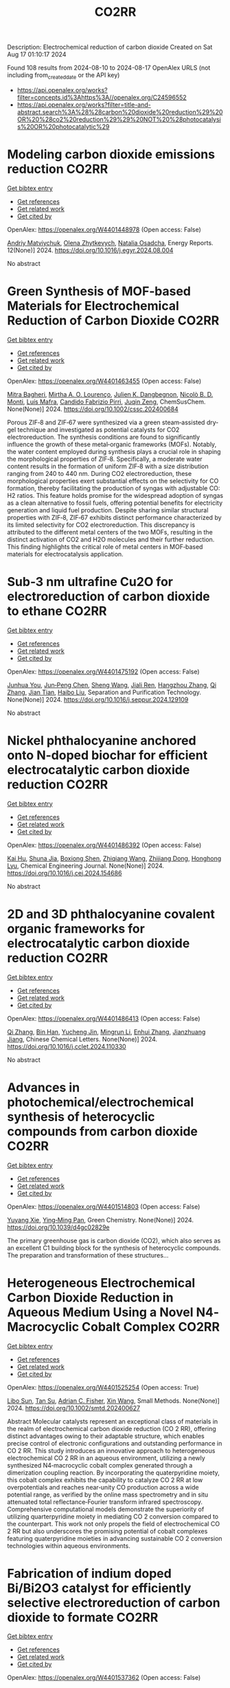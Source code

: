 #+TITLE: CO2RR
Description: Electrochemical reduction of carbon dioxide
Created on Sat Aug 17 01:10:17 2024

Found 108 results from 2024-08-10 to 2024-08-17
OpenAlex URLS (not including from_created_date or the API key)
- [[https://api.openalex.org/works?filter=concepts.id%3Ahttps%3A//openalex.org/C24596552]]
- [[https://api.openalex.org/works?filter=title-and-abstract.search%3A%28%28carbon%20dioxide%20reduction%29%20OR%20%28co2%20reduction%29%29%20NOT%20%28photocatalysis%20OR%20photocatalytic%29]]

* Modeling carbon dioxide emissions reduction  :CO2RR:
:PROPERTIES:
:UUID: https://openalex.org/W4401448978
:TOPICS: Economic Implications of Climate Change Policies, Life Cycle Assessment and Environmental Impact Analysis, Rebound Effect on Energy Efficiency and Consumption
:PUBLICATION_DATE: 2024-12-01
:END:    
    
[[elisp:(doi-add-bibtex-entry "https://doi.org/10.1016/j.egyr.2024.08.004")][Get bibtex entry]] 

- [[elisp:(progn (xref--push-markers (current-buffer) (point)) (oa--referenced-works "https://openalex.org/W4401448978"))][Get references]]
- [[elisp:(progn (xref--push-markers (current-buffer) (point)) (oa--related-works "https://openalex.org/W4401448978"))][Get related work]]
- [[elisp:(progn (xref--push-markers (current-buffer) (point)) (oa--cited-by-works "https://openalex.org/W4401448978"))][Get cited by]]

OpenAlex: https://openalex.org/W4401448978 (Open access: False)
    
[[https://openalex.org/A5065666841][Andriy Matviychuk]], [[https://openalex.org/A5064550249][Olena Zhytkevych]], [[https://openalex.org/A5042377905][Natalia Osadcha]], Energy Reports. 12(None)] 2024. https://doi.org/10.1016/j.egyr.2024.08.004 
     
No abstract    

    

* Green Synthesis of MOF‐based Materials for Electrochemical Reduction of Carbon Dioxide  :CO2RR:
:PROPERTIES:
:UUID: https://openalex.org/W4401463455
:TOPICS: Chemistry and Applications of Metal-Organic Frameworks, Electrochemical Reduction of CO2 to Fuels, Carbon Dioxide Utilization for Chemical Synthesis
:PUBLICATION_DATE: 2024-08-09
:END:    
    
[[elisp:(doi-add-bibtex-entry "https://doi.org/10.1002/cssc.202400684")][Get bibtex entry]] 

- [[elisp:(progn (xref--push-markers (current-buffer) (point)) (oa--referenced-works "https://openalex.org/W4401463455"))][Get references]]
- [[elisp:(progn (xref--push-markers (current-buffer) (point)) (oa--related-works "https://openalex.org/W4401463455"))][Get related work]]
- [[elisp:(progn (xref--push-markers (current-buffer) (point)) (oa--cited-by-works "https://openalex.org/W4401463455"))][Get cited by]]

OpenAlex: https://openalex.org/W4401463455 (Open access: False)
    
[[https://openalex.org/A5101669499][Mitra Bagheri]], [[https://openalex.org/A5027567374][Mirtha A. O. Lourenço]], [[https://openalex.org/A5042514805][Julien K. Dangbegnon]], [[https://openalex.org/A5059881315][Nicolò B. D. Monti]], [[https://openalex.org/A5050882737][Luís Mafra]], [[https://openalex.org/A5015166618][Candido Fabrizio Pirri]], [[https://openalex.org/A5051829015][Juqin Zeng]], ChemSusChem. None(None)] 2024. https://doi.org/10.1002/cssc.202400684 
     
Porous ZIF‐8 and ZIF‐67 were synthesized via a green steam‐assisted dry‐gel technique and investigated as potential catalysts for CO2 electroreduction. The synthesis conditions are found to significantly influence the growth of these metal‐organic frameworks (MOFs). Notably, the water content employed during synthesis plays a crucial role in shaping the morphological properties of ZIF‐8. Specifically, a moderate water content results in the formation of uniform ZIF‐8 with a size distribution ranging from 240 to 440 nm. During CO2 electroreduction, these morphological properties exert substantial effects on the selectivity for CO formation, thereby facilitating the production of syngas with adjustable CO: H2 ratios. This feature holds promise for the widespread adoption of syngas as a clean alternative to fossil fuels, offering potential benefits for electricity generation and liquid fuel production. Despite sharing similar structural properties with ZIF‐8, ZIF‐67 exhibits distinct performance characterized by its limited selectivity for CO2 electroreduction. This discrepancy is attributed to the different metal centers of the two MOFs, resulting in the distinct activation of CO2 and H2O molecules and their further reduction. This finding highlights the critical role of metal centers in MOF‐based materials for electrocatalysis application.    

    

* Sub‐3 nm ultrafine Cu2O for electroreduction of carbon dioxide to ethane  :CO2RR:
:PROPERTIES:
:UUID: https://openalex.org/W4401475192
:TOPICS: Electrochemical Reduction of CO2 to Fuels, Applications of Ionic Liquids, Aqueous Zinc-Ion Battery Technology
:PUBLICATION_DATE: 2024-08-01
:END:    
    
[[elisp:(doi-add-bibtex-entry "https://doi.org/10.1016/j.seppur.2024.129109")][Get bibtex entry]] 

- [[elisp:(progn (xref--push-markers (current-buffer) (point)) (oa--referenced-works "https://openalex.org/W4401475192"))][Get references]]
- [[elisp:(progn (xref--push-markers (current-buffer) (point)) (oa--related-works "https://openalex.org/W4401475192"))][Get related work]]
- [[elisp:(progn (xref--push-markers (current-buffer) (point)) (oa--cited-by-works "https://openalex.org/W4401475192"))][Get cited by]]

OpenAlex: https://openalex.org/W4401475192 (Open access: False)
    
[[https://openalex.org/A5019520436][Junhua You]], [[https://openalex.org/A5002426294][Jun‐Peng Chen]], [[https://openalex.org/A5100371335][Sheng Wang]], [[https://openalex.org/A5038464066][Jiali Ren]], [[https://openalex.org/A5007642500][Hangzhou Zhang]], [[https://openalex.org/A5100360442][Qi Zhang]], [[https://openalex.org/A5004877274][Jian Tian]], [[https://openalex.org/A5100394072][Haibo Liu]], Separation and Purification Technology. None(None)] 2024. https://doi.org/10.1016/j.seppur.2024.129109 
     
No abstract    

    

* Nickel phthalocyanine anchored onto N-doped biochar for efficient electrocatalytic carbon dioxide reduction  :CO2RR:
:PROPERTIES:
:UUID: https://openalex.org/W4401486392
:TOPICS: Electrochemical Reduction of CO2 to Fuels, Porous Crystalline Organic Frameworks for Energy and Separation Applications, Electrocatalysis for Energy Conversion
:PUBLICATION_DATE: 2024-08-01
:END:    
    
[[elisp:(doi-add-bibtex-entry "https://doi.org/10.1016/j.cej.2024.154686")][Get bibtex entry]] 

- [[elisp:(progn (xref--push-markers (current-buffer) (point)) (oa--referenced-works "https://openalex.org/W4401486392"))][Get references]]
- [[elisp:(progn (xref--push-markers (current-buffer) (point)) (oa--related-works "https://openalex.org/W4401486392"))][Get related work]]
- [[elisp:(progn (xref--push-markers (current-buffer) (point)) (oa--cited-by-works "https://openalex.org/W4401486392"))][Get cited by]]

OpenAlex: https://openalex.org/W4401486392 (Open access: False)
    
[[https://openalex.org/A5101710150][Kai Hu]], [[https://openalex.org/A5069973741][Shuna Jia]], [[https://openalex.org/A5101969452][Boxiong Shen]], [[https://openalex.org/A5100404745][Zhiqiang Wang]], [[https://openalex.org/A5041840130][Zhijiang Dong]], [[https://openalex.org/A5070830004][Honghong Lyu]], Chemical Engineering Journal. None(None)] 2024. https://doi.org/10.1016/j.cej.2024.154686 
     
No abstract    

    

* 2D and 3D phthalocyanine covalent organic frameworks for electrocatalytic carbon dioxide reduction  :CO2RR:
:PROPERTIES:
:UUID: https://openalex.org/W4401486413
:TOPICS: Porous Crystalline Organic Frameworks for Energy and Separation Applications, Electrochemical Reduction of CO2 to Fuels, Chemistry and Applications of Metal-Organic Frameworks
:PUBLICATION_DATE: 2024-08-01
:END:    
    
[[elisp:(doi-add-bibtex-entry "https://doi.org/10.1016/j.cclet.2024.110330")][Get bibtex entry]] 

- [[elisp:(progn (xref--push-markers (current-buffer) (point)) (oa--referenced-works "https://openalex.org/W4401486413"))][Get references]]
- [[elisp:(progn (xref--push-markers (current-buffer) (point)) (oa--related-works "https://openalex.org/W4401486413"))][Get related work]]
- [[elisp:(progn (xref--push-markers (current-buffer) (point)) (oa--cited-by-works "https://openalex.org/W4401486413"))][Get cited by]]

OpenAlex: https://openalex.org/W4401486413 (Open access: False)
    
[[https://openalex.org/A5100360355][Qi Zhang]], [[https://openalex.org/A5102995607][Bin Han]], [[https://openalex.org/A5074999963][Yucheng Jin]], [[https://openalex.org/A5088277370][Mingrun Li]], [[https://openalex.org/A5031378187][Enhui Zhang]], [[https://openalex.org/A5088303205][Jianzhuang Jiang]], Chinese Chemical Letters. None(None)] 2024. https://doi.org/10.1016/j.cclet.2024.110330 
     
No abstract    

    

* Advances in photochemical/electrochemical synthesis of heterocyclic compounds from carbon dioxide  :CO2RR:
:PROPERTIES:
:UUID: https://openalex.org/W4401514803
:TOPICS: Carbon Dioxide Utilization for Chemical Synthesis, Electrochemical Reduction of CO2 to Fuels, Catalytic Dehydrogenation of Light Alkanes
:PUBLICATION_DATE: 2024-01-01
:END:    
    
[[elisp:(doi-add-bibtex-entry "https://doi.org/10.1039/d4gc02829e")][Get bibtex entry]] 

- [[elisp:(progn (xref--push-markers (current-buffer) (point)) (oa--referenced-works "https://openalex.org/W4401514803"))][Get references]]
- [[elisp:(progn (xref--push-markers (current-buffer) (point)) (oa--related-works "https://openalex.org/W4401514803"))][Get related work]]
- [[elisp:(progn (xref--push-markers (current-buffer) (point)) (oa--cited-by-works "https://openalex.org/W4401514803"))][Get cited by]]

OpenAlex: https://openalex.org/W4401514803 (Open access: False)
    
[[https://openalex.org/A5002856991][Yuyang Xie]], [[https://openalex.org/A5009076188][Ying‐Ming Pan]], Green Chemistry. None(None)] 2024. https://doi.org/10.1039/d4gc02829e 
     
The primary greenhouse gas is carbon dioxide (CO2), which also serves as an excellent C1 building block for the synthesis of heterocyclic compounds. The preparation and transformation of these structures...    

    

* Heterogeneous Electrochemical Carbon Dioxide Reduction in Aqueous Medium Using a Novel N4‐Macrocyclic Cobalt Complex  :CO2RR:
:PROPERTIES:
:UUID: https://openalex.org/W4401525254
:TOPICS: Electrochemical Reduction of CO2 to Fuels, Applications of Ionic Liquids, Carbon Dioxide Utilization for Chemical Synthesis
:PUBLICATION_DATE: 2024-08-11
:END:    
    
[[elisp:(doi-add-bibtex-entry "https://doi.org/10.1002/smtd.202400627")][Get bibtex entry]] 

- [[elisp:(progn (xref--push-markers (current-buffer) (point)) (oa--referenced-works "https://openalex.org/W4401525254"))][Get references]]
- [[elisp:(progn (xref--push-markers (current-buffer) (point)) (oa--related-works "https://openalex.org/W4401525254"))][Get related work]]
- [[elisp:(progn (xref--push-markers (current-buffer) (point)) (oa--cited-by-works "https://openalex.org/W4401525254"))][Get cited by]]

OpenAlex: https://openalex.org/W4401525254 (Open access: True)
    
[[https://openalex.org/A5048054881][Libo Sun]], [[https://openalex.org/A5006454946][Tan Su]], [[https://openalex.org/A5057145033][Adrian C. Fisher]], [[https://openalex.org/A5100328102][Xin Wang]], Small Methods. None(None)] 2024. https://doi.org/10.1002/smtd.202400627 
     
Abstract Molecular catalysts represent an exceptional class of materials in the realm of electrochemical carbon dioxide reduction (CO 2 RR), offering distinct advantages owing to their adaptable structure, which enables precise control of electronic configurations and outstanding performance in CO 2 RR. This study introduces an innovative approach to heterogeneous electrochemical CO 2 RR in an aqueous environment, utilizing a newly synthesized N4‐macrocyclic cobalt complex generated through a dimerization coupling reaction. By incorporating the quaterpyridine moiety, this cobalt complex exhibits the capability to catalyze CO 2 RR at low overpotentials and reaches near‐unity CO production across a wide potential range, as verified by the online mass spectrometry and in situ attenuated total reflectance‐Fourier transform infrared spectroscopy. Comprehensive computational models demonstrate the superiority of utilizing quarterpyridine moiety in mediating CO 2 conversion compared to the counterpart. This work not only propels the field of electrochemical CO 2 RR but also underscores the promising potential of cobalt complexes featuring quaterpyridine moieties in advancing sustainable CO 2 conversion technologies within aqueous environments.    

    

* Fabrication of indium doped Bi/Bi2O3 catalyst for efficiently selective electroreduction of carbon dioxide to formate  :CO2RR:
:PROPERTIES:
:UUID: https://openalex.org/W4401537362
:TOPICS: Electrochemical Reduction of CO2 to Fuels, Catalytic Nanomaterials, Catalytic Dehydrogenation of Light Alkanes
:PUBLICATION_DATE: 2024-08-01
:END:    
    
[[elisp:(doi-add-bibtex-entry "https://doi.org/10.1016/j.seppur.2024.129205")][Get bibtex entry]] 

- [[elisp:(progn (xref--push-markers (current-buffer) (point)) (oa--referenced-works "https://openalex.org/W4401537362"))][Get references]]
- [[elisp:(progn (xref--push-markers (current-buffer) (point)) (oa--related-works "https://openalex.org/W4401537362"))][Get related work]]
- [[elisp:(progn (xref--push-markers (current-buffer) (point)) (oa--cited-by-works "https://openalex.org/W4401537362"))][Get cited by]]

OpenAlex: https://openalex.org/W4401537362 (Open access: False)
    
[[https://openalex.org/A5019886356][Ziyuan Yang]], [[https://openalex.org/A5019839494][Xiaowei An]], [[https://openalex.org/A5059896405][Zhongbao Feng]], [[https://openalex.org/A5006280105][Yusrin Ramli]], [[https://openalex.org/A5030081625][Changrui Feng]], [[https://openalex.org/A5026482624][Peifen Wang]], [[https://openalex.org/A5100444820][Xiaogang Wang]], [[https://openalex.org/A5100376034][Shasha Li]], [[https://openalex.org/A5039169795][Xiaogang Hao]], [[https://openalex.org/A5011086470][Houfang Lu]], [[https://openalex.org/A5052158629][Abuliti Abudula]], [[https://openalex.org/A5014658095][Guoqing Guan]], Separation and Purification Technology. None(None)] 2024. https://doi.org/10.1016/j.seppur.2024.129205 
     
No abstract    

    

* Electrochemical Reduction of CO2 into Syngas by N-Modified NiSb Nanowires  :CO2RR:
:PROPERTIES:
:UUID: https://openalex.org/W4401546648
:TOPICS: Electrochemical Reduction of CO2 to Fuels, Catalytic Nanomaterials, Electrocatalysis for Energy Conversion
:PUBLICATION_DATE: 2024-08-13
:END:    
    
[[elisp:(doi-add-bibtex-entry "https://doi.org/10.1021/acs.inorgchem.4c01864")][Get bibtex entry]] 

- [[elisp:(progn (xref--push-markers (current-buffer) (point)) (oa--referenced-works "https://openalex.org/W4401546648"))][Get references]]
- [[elisp:(progn (xref--push-markers (current-buffer) (point)) (oa--related-works "https://openalex.org/W4401546648"))][Get related work]]
- [[elisp:(progn (xref--push-markers (current-buffer) (point)) (oa--cited-by-works "https://openalex.org/W4401546648"))][Get cited by]]

OpenAlex: https://openalex.org/W4401546648 (Open access: False)
    
[[https://openalex.org/A5101015724][Liheng Guan]], [[https://openalex.org/A5027931232][Hui Fu]], [[https://openalex.org/A5100322864][Li Wang]], [[https://openalex.org/A5063569696][Juan Wang]], [[https://openalex.org/A5016175164][Nan Zhang]], [[https://openalex.org/A5101527251][Tianxi Liu]], Inorganic Chemistry. None(None)] 2024. https://doi.org/10.1021/acs.inorgchem.4c01864 
     
Carbon dioxide reduction reaction (CO    

    

* Construction of N-doped copper metal–organic frameworks for promoting photocatalytic carbon dioxide reduction to ethylene  :CO2RR:
:PROPERTIES:
:UUID: https://openalex.org/W4401610358
:TOPICS: Chemistry and Applications of Metal-Organic Frameworks, Photocatalytic Materials for Solar Energy Conversion, Porous Crystalline Organic Frameworks for Energy and Separation Applications
:PUBLICATION_DATE: 2024-08-13
:END:    
    
[[elisp:(doi-add-bibtex-entry "https://doi.org/10.1007/s11426-024-2229-2")][Get bibtex entry]] 

- [[elisp:(progn (xref--push-markers (current-buffer) (point)) (oa--referenced-works "https://openalex.org/W4401610358"))][Get references]]
- [[elisp:(progn (xref--push-markers (current-buffer) (point)) (oa--related-works "https://openalex.org/W4401610358"))][Get related work]]
- [[elisp:(progn (xref--push-markers (current-buffer) (point)) (oa--cited-by-works "https://openalex.org/W4401610358"))][Get cited by]]

OpenAlex: https://openalex.org/W4401610358 (Open access: False)
    
[[https://openalex.org/A5101681510][Fan Guo]], [[https://openalex.org/A5083903739][Zong-Zheng He]], [[https://openalex.org/A5100396064][Peng Wang]], [[https://openalex.org/A5100419378][Xiaoyu Zhang]], [[https://openalex.org/A5021970872][Hongjian Yu]], [[https://openalex.org/A5100371335][Sheng Wang]], [[https://openalex.org/A5036287984][Wei‐Yin Sun]], Science China Chemistry. None(None)] 2024. https://doi.org/10.1007/s11426-024-2229-2 
     
No abstract    

    

* The Effect of Geopolymers and Limestone Calcined Clay in Reduction of Anthropogenic Carbon dioxide Emissions: A Review  :CO2RR:
:PROPERTIES:
:UUID: https://openalex.org/W4401608346
:TOPICS: Carbon Dioxide Sequestration in Geological Formations, Carbon Dioxide Capture and Storage Technologies
:PUBLICATION_DATE: 2024-04-02
:END:    
    
[[elisp:(doi-add-bibtex-entry "https://doi.org/10.1109/seb4sdg60871.2024.10629713")][Get bibtex entry]] 

- [[elisp:(progn (xref--push-markers (current-buffer) (point)) (oa--referenced-works "https://openalex.org/W4401608346"))][Get references]]
- [[elisp:(progn (xref--push-markers (current-buffer) (point)) (oa--related-works "https://openalex.org/W4401608346"))][Get related work]]
- [[elisp:(progn (xref--push-markers (current-buffer) (point)) (oa--cited-by-works "https://openalex.org/W4401608346"))][Get cited by]]

OpenAlex: https://openalex.org/W4401608346 (Open access: False)
    
[[https://openalex.org/A5065104510][Ayodeji K. Ogundana]], No host. None(None)] 2024. https://doi.org/10.1109/seb4sdg60871.2024.10629713 
     
No abstract    

    

* Electrocatalysts for Urea Synthesis from CO2 and Nitrogenous Species: from CO2 and N2/NOx Reduction to urea synthesis  :CO2RR:
:PROPERTIES:
:UUID: https://openalex.org/W4401452383
:TOPICS: Ammonia Synthesis and Electrocatalysis, Electrocatalysis for Energy Conversion, Catalytic Nanomaterials
:PUBLICATION_DATE: 2024-08-09
:END:    
    
[[elisp:(doi-add-bibtex-entry "https://doi.org/10.1002/cssc.202401333")][Get bibtex entry]] 

- [[elisp:(progn (xref--push-markers (current-buffer) (point)) (oa--referenced-works "https://openalex.org/W4401452383"))][Get references]]
- [[elisp:(progn (xref--push-markers (current-buffer) (point)) (oa--related-works "https://openalex.org/W4401452383"))][Get related work]]
- [[elisp:(progn (xref--push-markers (current-buffer) (point)) (oa--cited-by-works "https://openalex.org/W4401452383"))][Get cited by]]

OpenAlex: https://openalex.org/W4401452383 (Open access: False)
    
[[https://openalex.org/A5100371565][Li Chun]], [[https://openalex.org/A5102520383][Qiuji Zhu]], [[https://openalex.org/A5027404083][Chaojie Song]], [[https://openalex.org/A5000113546][Yimin Zeng]], [[https://openalex.org/A5012460698][Ying Zheng]], ChemSusChem. None(None)] 2024. https://doi.org/10.1002/cssc.202401333 
     
The traditional industrial synthesis of urea relies on the energy-intensive and polluting process, namely the Haber-Bosch method for ammonia production, followed by the Bosch-Meiser process for urea synthesis. In contrast, electrocatalytic C-N coupling from carbon dioxide (CO2) and nitrogenous species presents a promising alternative for direct urea synthesis under ambient conditions, bypassing the need for ammonia production. This review provides an overview of recent progress in the electrocatalytic coupling of CO2 and nitrogen sources for urea synthesis. It focuses on the role of intermediate species and active site structures in promoting urea synthesis, drawing from insights into reactants' adsorption behavior and interactions with catalysts tailored for CO2 reduction, nitrogen reduction, and nitrate reduction. Advanced electrocatalyst design strategies for urea synthesis from CO2 and nitrogenous species under ambient conditions are explored, providing insights for efficient catalyst design. Key challenges and prospective directions are presented in the conclusion. Mechanistic studies elucidating the C-N coupling reaction and future development directions are discussed. The review aims to inspire further research and development in electrocatalysts for electrochemical urea synthesis.    

    

* Single-bacterium modification strategies for photobiocatalytic CO2 reduction  :CO2RR:
:PROPERTIES:
:UUID: https://openalex.org/W4401615139
:TOPICS: Microbial Fuel Cells and Electrogenic Bacteria Technology, Electrochemical Reduction of CO2 to Fuels, Photocatalytic Materials for Solar Energy Conversion
:PUBLICATION_DATE: 2024-08-01
:END:    
    
[[elisp:(doi-add-bibtex-entry "https://doi.org/10.1016/j.trechm.2024.07.003")][Get bibtex entry]] 

- [[elisp:(progn (xref--push-markers (current-buffer) (point)) (oa--referenced-works "https://openalex.org/W4401615139"))][Get references]]
- [[elisp:(progn (xref--push-markers (current-buffer) (point)) (oa--related-works "https://openalex.org/W4401615139"))][Get related work]]
- [[elisp:(progn (xref--push-markers (current-buffer) (point)) (oa--cited-by-works "https://openalex.org/W4401615139"))][Get cited by]]

OpenAlex: https://openalex.org/W4401615139 (Open access: False)
    
[[https://openalex.org/A5024776929][Yujing Jiang]], [[https://openalex.org/A5048387481][Hanyu Li]], [[https://openalex.org/A5048251870][Wenlei Zhu]], Trends in Chemistry. None(None)] 2024. https://doi.org/10.1016/j.trechm.2024.07.003 
     
No abstract    

    

* Modified Cu active sites by alloying for efficient electrocatalytic reduction CO2 to CO  :CO2RR:
:PROPERTIES:
:UUID: https://openalex.org/W4401503498
:TOPICS: Electrochemical Reduction of CO2 to Fuels, Applications of Ionic Liquids, Electrocatalysis for Energy Conversion
:PUBLICATION_DATE: 2024-08-01
:END:    
    
[[elisp:(doi-add-bibtex-entry "https://doi.org/10.1016/j.jechem.2024.08.005")][Get bibtex entry]] 

- [[elisp:(progn (xref--push-markers (current-buffer) (point)) (oa--referenced-works "https://openalex.org/W4401503498"))][Get references]]
- [[elisp:(progn (xref--push-markers (current-buffer) (point)) (oa--related-works "https://openalex.org/W4401503498"))][Get related work]]
- [[elisp:(progn (xref--push-markers (current-buffer) (point)) (oa--cited-by-works "https://openalex.org/W4401503498"))][Get cited by]]

OpenAlex: https://openalex.org/W4401503498 (Open access: False)
    
[[https://openalex.org/A5101576126][Yan Wang]], [[https://openalex.org/A5018541252][Ruikuan Xie]], [[https://openalex.org/A5059444002][Naixuan Ci]], [[https://openalex.org/A5011801007][Zhiyuan Zhu]], [[https://openalex.org/A5053696675][Chaoyi Li]], [[https://openalex.org/A5033818348][Guoliang Chai]], [[https://openalex.org/A5062759680][Huajun Qiu]], [[https://openalex.org/A5010398270][Yinghe Zhang]], Journal of Energy Chemistry. None(None)] 2024. https://doi.org/10.1016/j.jechem.2024.08.005 
     
No abstract    

    

* Atomically precise alkynyl-protected Ag19Cu2 nanoclusters: Synthesis, structure analysis, and electrocatalytic CO2 reduction application  :CO2RR:
:PROPERTIES:
:UUID: https://openalex.org/W4401559294
:TOPICS: Structural and Functional Study of Noble Metal Nanoclusters, Advancements in Density Functional Theory, Catalytic Nanomaterials
:PUBLICATION_DATE: 2024-01-01
:END:    
    
[[elisp:(doi-add-bibtex-entry "https://doi.org/10.1039/d4nr02702g")][Get bibtex entry]] 

- [[elisp:(progn (xref--push-markers (current-buffer) (point)) (oa--referenced-works "https://openalex.org/W4401559294"))][Get references]]
- [[elisp:(progn (xref--push-markers (current-buffer) (point)) (oa--related-works "https://openalex.org/W4401559294"))][Get related work]]
- [[elisp:(progn (xref--push-markers (current-buffer) (point)) (oa--cited-by-works "https://openalex.org/W4401559294"))][Get cited by]]

OpenAlex: https://openalex.org/W4401559294 (Open access: False)
    
[[https://openalex.org/A5100547970][Xiangou Zhu]], [[https://openalex.org/A5039837955][Zhu Pan]], [[https://openalex.org/A5100535740][Xuzi Cong]], [[https://openalex.org/A5032960257][Guanyu Ma]], [[https://openalex.org/A5035720671][Qing Tang]], [[https://openalex.org/A5100322864][Li Wang]], [[https://openalex.org/A5076295398][Zhenghua Tang]], Nanoscale. None(None)] 2024. https://doi.org/10.1039/d4nr02702g 
     
We report the synthesis, structure analysis, and electrocatalytic CO2 reduction application of Ag19Cu2(C≡CArF)12(PPh3)6Cl6 (abbrevaited as Ag19Cu2, C≡CArF: 3, 5-bis(trifluoromethyl)phenylacetylene) nanoclusters. Ag19Cu2 has characteristic absorbance feature, and is a superatomic cluster...    

    

* Role of Hydrogen as Fuel in Decarbonizing US Clinker Manufacturing for Cement Production: Costs and CO2 Emissions Reduction Potentials  :CO2RR:
:PROPERTIES:
:UUID: https://openalex.org/W4401459996
:TOPICS: Catalytic Carbon Dioxide Hydrogenation, Chemical-Looping Technologies, Carbon Dioxide Capture and Storage Technologies
:PUBLICATION_DATE: 2024-07-09
:END:    
    
[[elisp:(doi-add-bibtex-entry "https://doi.org/10.69997/sct.155078")][Get bibtex entry]] 

- [[elisp:(progn (xref--push-markers (current-buffer) (point)) (oa--referenced-works "https://openalex.org/W4401459996"))][Get references]]
- [[elisp:(progn (xref--push-markers (current-buffer) (point)) (oa--related-works "https://openalex.org/W4401459996"))][Get related work]]
- [[elisp:(progn (xref--push-markers (current-buffer) (point)) (oa--cited-by-works "https://openalex.org/W4401459996"))][Get cited by]]

OpenAlex: https://openalex.org/W4401459996 (Open access: False)
    
[[https://openalex.org/A5060528359][Ikenna J. Okeke]], [[https://openalex.org/A5057395836][Sachin Nimbalkar]], [[https://openalex.org/A5037137925][Kiran Thirumaran]], [[https://openalex.org/A5045584133][Joe Cresko]], No host. 3(None)] 2024. https://doi.org/10.69997/sct.155078 
     
As a low-carbon fuel, feedstock, and energy source, hydrogen is expected to play a vital role in the decarbonization of high-temperature process heat during the pyroprocessing steps of clinker production in cement manufacturing. However, to accurately assess its potential for reducing CO2 emissions and the associated costs in clinker production applications, a techno-economic analysis and a study of facility-level CO2 emissions are necessary. Assuming that up to 20% hydrogen can be blended in clinker fuel mix without significant changes in equipment configuration, this study evaluates the potential reduction in CO2 emissions (scopes 1 and 2) and cost implications when replacing current carbon-intensive fuels with hydrogen. Using the direct energy substitution method, we developed an Excel-based model of clinker production, considering different hydrogen�blend scenarios. Hydrogen from steam methane reformer (gray) and renewable-based electrolysis (green) are considered as sources of hydrogen fuel for blend scenarios of 5%�20%. Metrics such as the cost of cement production, facility-level CO2 emissions, and cost of CO2 avoided were computed. Results show that for hydrogen blends (gray or green) between 5% and 20%, the cost of cement increases by 0.6% to 16%, with only a 0.4% to 6% reduction in CO2 emissions. When the cost of CO2 avoided was computed, the extra cost required to reduce CO2 emissions is $229 to $358/ metric ton CO2. In summary, although green hydrogen shows promise as a low-carbon fuel, its adoption for decarbonizing clinker production is currently impeded by costs.    

    

* Activity and Selectivity in the Electrochemical Reduction of CO2 at CuSnx Electrocatalysts Using a Zero-Gap Membrane Electrode Assembly  :CO2RR:
:PROPERTIES:
:UUID: https://openalex.org/W4401598562
:TOPICS: Electrochemical Reduction of CO2 to Fuels, Molecular Electronic Devices and Systems, Electrocatalysis for Energy Conversion
:PUBLICATION_DATE: 2024-08-15
:END:    
    
[[elisp:(doi-add-bibtex-entry "https://doi.org/10.1149/1945-7111/ad6fd7")][Get bibtex entry]] 

- [[elisp:(progn (xref--push-markers (current-buffer) (point)) (oa--referenced-works "https://openalex.org/W4401598562"))][Get references]]
- [[elisp:(progn (xref--push-markers (current-buffer) (point)) (oa--related-works "https://openalex.org/W4401598562"))][Get related work]]
- [[elisp:(progn (xref--push-markers (current-buffer) (point)) (oa--cited-by-works "https://openalex.org/W4401598562"))][Get cited by]]

OpenAlex: https://openalex.org/W4401598562 (Open access: True)
    
[[https://openalex.org/A5062559425][Monsuru Olatunji Dauda]], [[https://openalex.org/A5029076223][John Hendershot]], [[https://openalex.org/A5058188049][M. E. B. R. Bello]], [[https://openalex.org/A5100722738][Junghyun Park]], [[https://openalex.org/A5093985198][Alvaro Loaiza Orduz]], [[https://openalex.org/A5083487686][Orhan Kizilkaya]], [[https://openalex.org/A5069209354][Phillip Sprunger]], [[https://openalex.org/A5073636215][Anthony Engler]], [[https://openalex.org/A5040196078][Koffi P. C. Yao]], [[https://openalex.org/A5074865399][Craig Plaisance]], [[https://openalex.org/A5055743066][John Flake]], Journal of The Electrochemical Society. None(None)] 2024. https://doi.org/10.1149/1945-7111/ad6fd7 
     
Abstract In this study Cu, Sn, and bimetallic CuSnx nanoparticles were synthesized and evaluated as electrocatalysts for CO2 reduction using zero gap membrane electrode assemblies. Results show bimetallic electrocatalysts with Sn contents above 10% yield formate as a primary product with Faradaic Efficiencies near 70% at 350 mA cm-2. Cu-Snx electrocatalysts with less than 10% Sn yield CO at current densities below 350 mA cm-2 and relatively lower cell potentials. When the low-Sn content bimetallic electrocatalysts were evaluated in alkaline anolytes at 350 mA cm-2, ethanol was recorded as the primary product (FE = 48.5% at Ecell ≥ 3.0 V). We propose enhanced C2 activity and selectivity originate from Cu dimers adjacent to Sn atoms for bimetallic electrocatalyst with low-Sn content. The C2 active sites are lost when the surface Sn content exceeds 25-38%.    

    

* In Situ Construction of Cubi-Mof Derived Heterojunctions with Electron-Rich Effects Enhances Localized Co2 Enrichment Integrated with Si Photocathodes for Co2 Reduction  :CO2RR:
:PROPERTIES:
:UUID: https://openalex.org/W4401542213
:TOPICS: Electrochemical Reduction of CO2 to Fuels, Photocatalytic Materials for Solar Energy Conversion, Ammonia Synthesis and Electrocatalysis
:PUBLICATION_DATE: 2024-01-01
:END:    
    
[[elisp:(doi-add-bibtex-entry "https://doi.org/10.2139/ssrn.4924748")][Get bibtex entry]] 

- [[elisp:(progn (xref--push-markers (current-buffer) (point)) (oa--referenced-works "https://openalex.org/W4401542213"))][Get references]]
- [[elisp:(progn (xref--push-markers (current-buffer) (point)) (oa--related-works "https://openalex.org/W4401542213"))][Get related work]]
- [[elisp:(progn (xref--push-markers (current-buffer) (point)) (oa--cited-by-works "https://openalex.org/W4401542213"))][Get cited by]]

OpenAlex: https://openalex.org/W4401542213 (Open access: False)
    
[[https://openalex.org/A5100322864][Li Wang]], [[https://openalex.org/A5006585236][Jianming Hong]], [[https://openalex.org/A5101756302][Jing Shang]], [[https://openalex.org/A5028494580][Hiromi Yamashita]], [[https://openalex.org/A5012875495][C. M. Wei]], [[https://openalex.org/A5036920814][Yun Hang Hu]], No host. None(None)] 2024. https://doi.org/10.2139/ssrn.4924748 
     
No abstract    

    

* Reductive‐Transmetalation Reactions of ZnR2/(AlCp*)4 Heterobimetallic Combinations and Application towards CO2 Insertion  :CO2RR:
:PROPERTIES:
:UUID: https://openalex.org/W4401506794
:TOPICS: Synthesis and Properties of Inorganic Cluster Compounds, Zeolite Chemistry and Catalysis, Novel Methods for Cesium Removal from Wastewater
:PUBLICATION_DATE: 2024-08-12
:END:    
    
[[elisp:(doi-add-bibtex-entry "https://doi.org/10.1002/ejic.202400418")][Get bibtex entry]] 

- [[elisp:(progn (xref--push-markers (current-buffer) (point)) (oa--referenced-works "https://openalex.org/W4401506794"))][Get references]]
- [[elisp:(progn (xref--push-markers (current-buffer) (point)) (oa--related-works "https://openalex.org/W4401506794"))][Get related work]]
- [[elisp:(progn (xref--push-markers (current-buffer) (point)) (oa--cited-by-works "https://openalex.org/W4401506794"))][Get cited by]]

OpenAlex: https://openalex.org/W4401506794 (Open access: False)
    
[[https://openalex.org/A5071287496][Fabian Dankert]], [[https://openalex.org/A5022562955][Eva Hevia]], European Journal of Inorganic Chemistry. None(None)] 2024. https://doi.org/10.1002/ejic.202400418 
     
Organo‐aluminum compounds are usually derived via salt metathesis reactions starting from aluminum halides and s‐block organometallics such as organolithiums or Grignard reagents. Herein, an alternative route is reported using an Cp*Al(I)/Zn(II)R2 (Cp*= C5Me5; R = aryl) system which facilitates the formation of a range of halide and donor free heteroleptic triorgano‐alanes of the general formula [Al(Cp*)R2]. Exposing the obtained alanes to an atmosphere of CO2 enables for the selective insertion of CO2 in their AlCp* moieties. State of the art quantum chemical calculations support experimental observations providing mechanistic insights on the observed reactivity of the [Al(Cp*)R2] complexes towards this unsaturated organic molecule.    

    

* High Specific Activity during Electrochemical CO2 Reduction through Homogeneous Deposition of Gold Nanoparticles on Gas Diffusion Electrodes  :CO2RR:
:PROPERTIES:
:UUID: https://openalex.org/W4401549220
:TOPICS: Electrochemical Reduction of CO2 to Fuels, Electrocatalysis for Energy Conversion, Electrochemical Detection of Heavy Metal Ions
:PUBLICATION_DATE: 2024-08-13
:END:    
    
[[elisp:(doi-add-bibtex-entry "https://doi.org/10.26434/chemrxiv-2024-ns1l4")][Get bibtex entry]] 

- [[elisp:(progn (xref--push-markers (current-buffer) (point)) (oa--referenced-works "https://openalex.org/W4401549220"))][Get references]]
- [[elisp:(progn (xref--push-markers (current-buffer) (point)) (oa--related-works "https://openalex.org/W4401549220"))][Get related work]]
- [[elisp:(progn (xref--push-markers (current-buffer) (point)) (oa--cited-by-works "https://openalex.org/W4401549220"))][Get cited by]]

OpenAlex: https://openalex.org/W4401549220 (Open access: False)
    
[[https://openalex.org/A5048044344][Takuya Yamada]], [[https://openalex.org/A5024484134][Kazuyuki Iwase]], [[https://openalex.org/A5068147445][Naoto Todoroki]], [[https://openalex.org/A5031103776][Itaru Honma]], No host. None(None)] 2024. https://doi.org/10.26434/chemrxiv-2024-ns1l4 
     
The electrochemical CO2 reduction reaction (CO2RR) has attracted attention as a promising strategy for converting CO2 into value-added products. Gas diffusion electrodes (GDEs) loaded with metallic nanoparticles as electrocatalysts are expected to efficiently reduce CO2 due to the high specific surface area of such particles and the superior mass transport characteristics of GDEs. In the present study, GDEs loaded with homogeneous layers of sub-nanometer gold (Au) nanoparticles were fabricated using a radio frequency sputtering technique that had a low deposition rate. This allowed precise control of the catalyst loading. The Au-loaded GDEs exhibited significantly higher CO production efficiency compared with the electrodes fabricated by conventional deposition methods using dispersed Au nanoparticles. Additionally, a Au-loaded GDE having a catalytic layer thickness of 10 nm demonstrated a mass-based CO production activity of 1882 A g-¹ at -0.85 V. This is the highest value yet reported. This work confirmed that the uniform deposition of sub-nanometer metallic particles gives enhanced catalyst utilization. The results of this research provide important insights into the design of efficient CO2RR electrodes and highlight the potential of radio frequency sputtering to fabricate high-performance CO2RR electrodes as an approach to realizing carbon-neutral technologies.    

    

* Nitrogen Doping Retrofits the Coordination Environment of Copper Single-Atom Catalysts for Deep CO2 Reduction  :CO2RR:
:PROPERTIES:
:UUID: https://openalex.org/W4401529209
:TOPICS: Electrochemical Reduction of CO2 to Fuels, Catalytic Nanomaterials, Electrocatalysis for Energy Conversion
:PUBLICATION_DATE: 2024-08-01
:END:    
    
[[elisp:(doi-add-bibtex-entry "https://doi.org/10.1016/j.cjsc.2024.100415")][Get bibtex entry]] 

- [[elisp:(progn (xref--push-markers (current-buffer) (point)) (oa--referenced-works "https://openalex.org/W4401529209"))][Get references]]
- [[elisp:(progn (xref--push-markers (current-buffer) (point)) (oa--related-works "https://openalex.org/W4401529209"))][Get related work]]
- [[elisp:(progn (xref--push-markers (current-buffer) (point)) (oa--cited-by-works "https://openalex.org/W4401529209"))][Get cited by]]

OpenAlex: https://openalex.org/W4401529209 (Open access: False)
    
[[https://openalex.org/A5100443151][Yu-Xiang Zhang]], [[https://openalex.org/A5081362621][Jia Zhao]], [[https://openalex.org/A5016546361][Sen Lin]], Chinese Journal of Structural Chemistry. None(None)] 2024. https://doi.org/10.1016/j.cjsc.2024.100415 
     
No abstract    

    

* Role of primary drivers leading to emission reduction of major air pollutants and CO2 from global power plants  :CO2RR:
:PROPERTIES:
:UUID: https://openalex.org/W4401478231
:TOPICS: Atmospheric Aerosols and their Impacts, Global Methane Emissions and Impacts, Estimating Vehicle Fuel Consumption and Emissions
:PUBLICATION_DATE: 2024-08-01
:END:    
    
[[elisp:(doi-add-bibtex-entry "https://doi.org/10.1016/j.envint.2024.108936")][Get bibtex entry]] 

- [[elisp:(progn (xref--push-markers (current-buffer) (point)) (oa--referenced-works "https://openalex.org/W4401478231"))][Get references]]
- [[elisp:(progn (xref--push-markers (current-buffer) (point)) (oa--related-works "https://openalex.org/W4401478231"))][Get related work]]
- [[elisp:(progn (xref--push-markers (current-buffer) (point)) (oa--cited-by-works "https://openalex.org/W4401478231"))][Get cited by]]

OpenAlex: https://openalex.org/W4401478231 (Open access: True)
    
[[https://openalex.org/A5101602463][Haoran Xu]], [[https://openalex.org/A5102972275][Wenxiao Zhang]], [[https://openalex.org/A5059350540][Yu’ang Ren]], [[https://openalex.org/A5101629331][Yuanzheng Zhang]], [[https://openalex.org/A5100638647][Jin Li]], [[https://openalex.org/A5074550236][Shuxiu Zheng]], [[https://openalex.org/A5100630052][Rongji Dai]], [[https://openalex.org/A5010492003][Jianying Hu]], [[https://openalex.org/A5041899854][Hefa Cheng]], [[https://openalex.org/A5019734665][Guofeng Shen]], [[https://openalex.org/A5070512232][Huizhong Shen]], [[https://openalex.org/A5100758068][Jianmin Ma]], [[https://openalex.org/A5025961370][Shu Tao]], Environment International. None(None)] 2024. https://doi.org/10.1016/j.envint.2024.108936 
     
No abstract    

    

* Zr-MOF/MXene composite for enhanced photothermal catalytic CO2 reduction in atmospheric and industrial flue gas streams  :CO2RR:
:PROPERTIES:
:UUID: https://openalex.org/W4401560596
:TOPICS: Two-Dimensional Transition Metal Carbides and Nitrides (MXenes), Photocatalytic Materials for Solar Energy Conversion, Two-Dimensional Materials
:PUBLICATION_DATE: 2024-12-01
:END:    
    
[[elisp:(doi-add-bibtex-entry "https://doi.org/10.1016/j.ccst.2024.100274")][Get bibtex entry]] 

- [[elisp:(progn (xref--push-markers (current-buffer) (point)) (oa--referenced-works "https://openalex.org/W4401560596"))][Get references]]
- [[elisp:(progn (xref--push-markers (current-buffer) (point)) (oa--related-works "https://openalex.org/W4401560596"))][Get related work]]
- [[elisp:(progn (xref--push-markers (current-buffer) (point)) (oa--cited-by-works "https://openalex.org/W4401560596"))][Get cited by]]

OpenAlex: https://openalex.org/W4401560596 (Open access: False)
    
[[https://openalex.org/A5028306581][Meng Yang]], [[https://openalex.org/A5103663873][Feng Yue]], [[https://openalex.org/A5100715607][Shuo Zhang]], [[https://openalex.org/A5021071496][L. Zhang]], [[https://openalex.org/A5100331571][Cong Li]], [[https://openalex.org/A5101270406][Mengke Shi]], [[https://openalex.org/A5034115595][Yongpeng Ma]], [[https://openalex.org/A5018324241][Mario Berrettoni]], [[https://openalex.org/A5100432831][Xiaojing Zhang]], [[https://openalex.org/A5101411261][Hongzhong Zhang]], Carbon Capture Science & Technology. 13(None)] 2024. https://doi.org/10.1016/j.ccst.2024.100274 
     
No abstract    

    

* Moving towards synergistic reductions on PM2.5 and CO2 and its mechanism: A case study of Yangtze River Economic Belt, China  :CO2RR:
:PROPERTIES:
:UUID: https://openalex.org/W4401481960
:TOPICS: Life Cycle Assessment and Environmental Impact Analysis, Economic Implications of Climate Change Policies, Economic Impact of Environmental Policies and Resources
:PUBLICATION_DATE: 2024-08-01
:END:    
    
[[elisp:(doi-add-bibtex-entry "https://doi.org/10.1007/s11442-024-2258-3")][Get bibtex entry]] 

- [[elisp:(progn (xref--push-markers (current-buffer) (point)) (oa--referenced-works "https://openalex.org/W4401481960"))][Get references]]
- [[elisp:(progn (xref--push-markers (current-buffer) (point)) (oa--related-works "https://openalex.org/W4401481960"))][Get related work]]
- [[elisp:(progn (xref--push-markers (current-buffer) (point)) (oa--cited-by-works "https://openalex.org/W4401481960"))][Get cited by]]

OpenAlex: https://openalex.org/W4401481960 (Open access: False)
    
[[https://openalex.org/A5084648622][Binjie Gu]], [[https://openalex.org/A5101106100][Haixia Zhao]], [[https://openalex.org/A5101731513][Xin Li]], [[https://openalex.org/A5100349108][Qianqian Zhang]], Journal of Geographical Sciences. 34(8)] 2024. https://doi.org/10.1007/s11442-024-2258-3 
     
No abstract    

    

* Activation of Bi2MoO6/Zn0.5Cd0.5S charge transfer through interface chemical bonds and surface defects for photothermal catalytic CO2 reduction  :CO2RR:
:PROPERTIES:
:UUID: https://openalex.org/W4401559079
:TOPICS: Photocatalytic Materials for Solar Energy Conversion, Electrochemical Reduction of CO2 to Fuels, Catalytic Nanomaterials
:PUBLICATION_DATE: 2024-08-01
:END:    
    
[[elisp:(doi-add-bibtex-entry "https://doi.org/10.1016/j.jcis.2024.08.103")][Get bibtex entry]] 

- [[elisp:(progn (xref--push-markers (current-buffer) (point)) (oa--referenced-works "https://openalex.org/W4401559079"))][Get references]]
- [[elisp:(progn (xref--push-markers (current-buffer) (point)) (oa--related-works "https://openalex.org/W4401559079"))][Get related work]]
- [[elisp:(progn (xref--push-markers (current-buffer) (point)) (oa--cited-by-works "https://openalex.org/W4401559079"))][Get cited by]]

OpenAlex: https://openalex.org/W4401559079 (Open access: False)
    
[[https://openalex.org/A5010207190][Zhongqiang Yuan]], [[https://openalex.org/A5101311782][Jie Liu]], [[https://openalex.org/A5100695159][Xiang Yu]], [[https://openalex.org/A5053777989][Xuan Jian]], [[https://openalex.org/A5100397094][Hao Zhang]], [[https://openalex.org/A5013955965][Mimi Liu]], [[https://openalex.org/A5023594276][Rui Cao]], [[https://openalex.org/A5037452819][Yanan Hu]], [[https://openalex.org/A5100768863][Xiaoming Gao]], Journal of Colloid and Interface Science. None(None)] 2024. https://doi.org/10.1016/j.jcis.2024.08.103 
     
No abstract    

    

* Stepped copper sites coupling voltage-induced surfactant assembly to achieve efficient CO2 electroreduction to formate  :CO2RR:
:PROPERTIES:
:UUID: https://openalex.org/W4401581067
:TOPICS: Electrochemical Reduction of CO2 to Fuels, Applications of Ionic Liquids, Molecular Electronic Devices and Systems
:PUBLICATION_DATE: 2024-01-01
:END:    
    
[[elisp:(doi-add-bibtex-entry "https://doi.org/10.1039/d4ee02697g")][Get bibtex entry]] 

- [[elisp:(progn (xref--push-markers (current-buffer) (point)) (oa--referenced-works "https://openalex.org/W4401581067"))][Get references]]
- [[elisp:(progn (xref--push-markers (current-buffer) (point)) (oa--related-works "https://openalex.org/W4401581067"))][Get related work]]
- [[elisp:(progn (xref--push-markers (current-buffer) (point)) (oa--cited-by-works "https://openalex.org/W4401581067"))][Get cited by]]

OpenAlex: https://openalex.org/W4401581067 (Open access: False)
    
[[https://openalex.org/A5045649269][Sicong Qiao]], [[https://openalex.org/A5031145995][Guikai Zhang]], [[https://openalex.org/A5047369639][Chun Song]], [[https://openalex.org/A5006436767][Wenjie Xu]], [[https://openalex.org/A5009452553][Wei Jiang]], [[https://openalex.org/A5017152642][Yuyan Cao]], [[https://openalex.org/A5100451612][Zhihui Zhang]], [[https://openalex.org/A5100345341][Jing Zhang]], [[https://openalex.org/A5059225165][Qingliang He]], [[https://openalex.org/A5100448217][Li Song]], Energy & Environmental Science. None(None)] 2024. https://doi.org/10.1039/d4ee02697g 
     
The electrochemical reduction of carbon dioxide (CO2) into formate holds great promise. However, the ongoing competition of parallel reactions, including the generation of hydrogen (H2), carbon monoxide (CO), and multi-carbon...    

    

* Effects of Wildfire on Soil CO2 Emission and Bacterial Community in Plantations  :CO2RR:
:PROPERTIES:
:UUID: https://openalex.org/W4401536401
:TOPICS: Impact of Climate Change on Forest Wildfires, Soil Carbon Dynamics and Nutrient Cycling in Ecosystems, Factors Affecting Sagebrush Ecosystems and Wildlife Conservation
:PUBLICATION_DATE: 2024-08-13
:END:    
    
[[elisp:(doi-add-bibtex-entry "https://doi.org/10.3390/microorganisms12081666")][Get bibtex entry]] 

- [[elisp:(progn (xref--push-markers (current-buffer) (point)) (oa--referenced-works "https://openalex.org/W4401536401"))][Get references]]
- [[elisp:(progn (xref--push-markers (current-buffer) (point)) (oa--related-works "https://openalex.org/W4401536401"))][Get related work]]
- [[elisp:(progn (xref--push-markers (current-buffer) (point)) (oa--cited-by-works "https://openalex.org/W4401536401"))][Get cited by]]

OpenAlex: https://openalex.org/W4401536401 (Open access: True)
    
[[https://openalex.org/A5100421122][Yu Yang]], [[https://openalex.org/A5100722807][Xuehui Liu]], [[https://openalex.org/A5088780105][Shilin Huang]], [[https://openalex.org/A5105546237][J. Jia]], [[https://openalex.org/A5056737809][C.X. Wang]], [[https://openalex.org/A5025163855][Lening Hu]], [[https://openalex.org/A5106485383][Ke Li]], [[https://openalex.org/A5017874185][Hua Deng]], Microorganisms. 12(8)] 2024. https://doi.org/10.3390/microorganisms12081666 
     
In order to study the effects of wildfires on soil carbon dioxide (CO2) emissions and microbial communities in planted forests, Pinus massoniana Lamb. and Cunninghamia lanceolata (Lamb.) Hook. forests were selected as the research subjects. Through a culture test with 60 days of indoor constant temperature, the soil physical and chemical properties, organic carbon mineralization, organic carbon components, enzyme activity, and microbial community structure changes of the two plantations after fire were analyzed. The results showed that wildfires significantly reduced soil CO2 emissions from the Pinus massoniana forests and Cunninghamia lanceolata forests by 270.67 mg·kg−1 and 470.40 mg·kg−1, respectively, with Cunninghamia lanceolata forests exhibiting the greatest reduction in soil CO2 emissions compared to unburned soils. Bioinformatics analysis revealed that the abundance of soil Proteobacteria in the Pinus massoniana and Cunninghamia lanceolata forests decreased by 6.00% and 4.55%, respectively, after wildfires. Additionally, redundancy analysis indicated a significant positive correlation between Proteobacteria and soil CO2 emissions, suggesting that the decrease in Proteobacteria may inhibit soil CO2 emissions. The Cunninghamia lanceolata forests exhibited a significant increase in soil available nutrients and inhibition of enzyme activities after the wildfire. Additionally, soil CO2 emissions decreased more, indicating a stronger adaptive capacity to environmental changes following the wildfire. In summary, wildfire in the Cunninghamia lanceolata forests led to the most pronounced reduction in soil CO2 emissions, thereby mitigating soil carbon emissions in the region.    

    

* Monitoring of CO2 emission fluxes and organic C balance in limed sod-podzolic soil in winter rapeseed field  :CO2RR:
:PROPERTIES:
:UUID: https://openalex.org/W4401618224
:TOPICS: Soil Carbon Dynamics and Nutrient Cycling in Ecosystems, Diversity and Conservation of Vascular Plants in Central Europe, Factors Affecting Maize Yield and Lodging Resistance
:PUBLICATION_DATE: 2024-05-24
:END:    
    
[[elisp:(doi-add-bibtex-entry "https://doi.org/10.33245/2310-9270-2024-187-1-131-139")][Get bibtex entry]] 

- [[elisp:(progn (xref--push-markers (current-buffer) (point)) (oa--referenced-works "https://openalex.org/W4401618224"))][Get references]]
- [[elisp:(progn (xref--push-markers (current-buffer) (point)) (oa--related-works "https://openalex.org/W4401618224"))][Get related work]]
- [[elisp:(progn (xref--push-markers (current-buffer) (point)) (oa--cited-by-works "https://openalex.org/W4401618224"))][Get cited by]]

OpenAlex: https://openalex.org/W4401618224 (Open access: False)
    
[[https://openalex.org/A5013099838][Volodymyr Polovyy]], [[https://openalex.org/A5010225684][L. Yashchenko]], [[https://openalex.org/A5020462955][H. Rovna]], [[https://openalex.org/A5047994515][B. V. Huk]], Agrobìologìâ. None(1(187))] 2024. https://doi.org/10.33245/2310-9270-2024-187-1-131-139 
     
Management of carbon sequestration processes is one of the main issues in overcoming soil organic matter degradation in the Polissya zone, especially taking into account climate changes. There is a need to research and develop measures to reduce unproductive losses of CO2 from the soil, which will contribute to the stabilization of the organic carbon content in the soil under intensive agriculture. The goal of the research was to establish the peculiarities of CO2 emission fluxes formation and the balance of organic carbon in sod-podzolic soil on average over the cultivation years of winter rapeseed in short crop rotation at different doses of ameliorants and fertilizers. Research methods: field experiment, laboratory, computational and statistical analysis. According to the research results it was found that during the spring- summer period of cultivation of winter rapeseed cultivation in crop rotation the highest unproductive losses of CO2 from the soil can be traced in the variant without fertilizers. Significant reductions in the average daily emission fluxes of CO2 from the soil and unproductive losses of carbon dioxide were noted with the application of 1.5 doses of CaMg(CO3 )2 against the background of N120P90K120 to 218.5 kg/ha and 3.64 kg/ ha/h, respectively. Improvement of growing conditions in this variant contributes to increased accumulation of CO2 22% in the biomass of winter rapeseed and, accordingly, an increase in the share of crop residues when they are plowed into the soil to 62.8% of the total carbon dioxide emissions into the atmosphere. Taking into account the share of fertilizers and dolomite flour, the share of humus mineralization decreased to 22.6%. It was found that the application of 1.5 doses of CaMg(- CO3 ) 2 against the background of the recommended dose of fertilizer with the incorporation of by-products into the soil stabilizes the organic carbon balance at the level of 0.05 t/ha. Key words: winter rapeseed, CO2 emissions, chemical reclamation, fertilization, organic carbon balance.    

    

* Assessment of Power Generation Systems With and Without Carbon Capture on Offshore Hydrocarbon Processing Facilities  :CO2RR:
:PROPERTIES:
:UUID: https://openalex.org/W4401458469
:TOPICS: Subsea Oil and Gas Technology
:PUBLICATION_DATE: 2024-06-09
:END:    
    
[[elisp:(doi-add-bibtex-entry "https://doi.org/10.1115/omae2024-135750")][Get bibtex entry]] 

- [[elisp:(progn (xref--push-markers (current-buffer) (point)) (oa--referenced-works "https://openalex.org/W4401458469"))][Get references]]
- [[elisp:(progn (xref--push-markers (current-buffer) (point)) (oa--related-works "https://openalex.org/W4401458469"))][Get related work]]
- [[elisp:(progn (xref--push-markers (current-buffer) (point)) (oa--cited-by-works "https://openalex.org/W4401458469"))][Get cited by]]

OpenAlex: https://openalex.org/W4401458469 (Open access: False)
    
[[https://openalex.org/A5066104034][Jaime HuiChoo Tan]], [[https://openalex.org/A5068569450][C. Lee]], [[https://openalex.org/A5106372466][Ravi Kumar Mantry]], No host. None(None)] 2024. https://doi.org/10.1115/omae2024-135750 
     
Abstract There are very few offshore hydrocarbon processing facilities in operation that have implemented combined-cycle power generation systems, and this power scheme deserves more serious consideration and adoption due to its positive effect on carbon reduction. In this study, assessment is made of power generation schemes based on gas-driven power generation system, steam-driven power generation system and combined-cycle power generation system for an example floating production, storage and offloading (FPSO) platform design, to compare the engineering design, fuel gas consumption, equipment weights, and carbon dioxide (CO2) emissions associated to each power generation system. It is found that the combined-cycle power generation system improves energy efficiency, reduces fuel gas consumption and in turn reduces CO2 emissions. Further, potential implementation of an offshore carbon capture system for separating CO2 from the gas turbine flue gases using a proprietary amine absorption technology, is presented. This paper recommends integrating combined-cycle power generation scheme and post-combustion carbon capture on the gas turbine exhausts for reducing the carbon footprint of the power generation system on the facility. Carbon capture of the process waste gas incinerator exhausts can further achieve the overall facility net-zero carbon emissions target, however this aspect is not in the scope of this paper.    

    

* Design and Optimization of Methanol Production using PyBOUND  :CO2RR:
:PROPERTIES:
:UUID: https://openalex.org/W4401442238
:TOPICS: Carbon Dioxide Utilization for Chemical Synthesis, Catalytic Carbon Dioxide Hydrogenation, Catalytic Conversion of Biomass to Fuels and Chemicals
:PUBLICATION_DATE: 2024-07-09
:END:    
    
[[elisp:(doi-add-bibtex-entry "https://doi.org/10.69997/sct.194568")][Get bibtex entry]] 

- [[elisp:(progn (xref--push-markers (current-buffer) (point)) (oa--referenced-works "https://openalex.org/W4401442238"))][Get references]]
- [[elisp:(progn (xref--push-markers (current-buffer) (point)) (oa--related-works "https://openalex.org/W4401442238"))][Get related work]]
- [[elisp:(progn (xref--push-markers (current-buffer) (point)) (oa--cited-by-works "https://openalex.org/W4401442238"))][Get cited by]]

OpenAlex: https://openalex.org/W4401442238 (Open access: False)
    
[[https://openalex.org/A5056848458][Prapatsorn Borisut]], [[https://openalex.org/A5058661078][Bianca Williams]], [[https://openalex.org/A5060721623][Aroonsri Nuchitprasittichai]], [[https://openalex.org/A5031711223][Selen Cremaschi]], No host. 3(None)] 2024. https://doi.org/10.69997/sct.194568 
     
In this paper, we study the design optimization of methanol production with the goal of minimizing methanol production cost. One challenge of methanol production via carbon dioxide (CO2) hydrogenation is the reduction of operating costs. The simulation of methanol production is implemented within the Aspen HYSYS simulator. The feeds are pure hydrogen and captured CO2. The process simulation involves a single reactor and incorporates recycling at a ratio of 0.995. The methanol production cost is determined using an economic analysis. The cost includes capital and operating costs, which are determined through the equations and data from the capital equipment-costing program. The decision variables are the pressure and temperature of the reactor contents. The optimization problem is solved using a derivative-free algorithm, pyBOUND, a Python-based black-box model optimization algorithm that uses random forests (RFs) and multivariate adaptive regression splines (MARS). The predicted minimum methanol production cost by pyBOUND is $1396.56 per tonne of methanol, which corresponds to the pressure of 68.82 bar and temperature of 192.23�C while the actual cost is $1393.95 per tonne of methanol at these conditions. The cost breakdown of methanol production is 75% hydrogen price, 11% utility cost, 8% capital cost, 5% carbon dioxide price, and 1% operating cost.    

    

* How rainfall events modify trace gas mixing ratios in central Amazonia  :CO2RR:
:PROPERTIES:
:UUID: https://openalex.org/W4401544461
:TOPICS: Global Methane Emissions and Impacts, Impacts of Elevated CO2 and Ozone on Plant Physiology, Atmospheric Aerosols and their Impacts
:PUBLICATION_DATE: 2024-08-13
:END:    
    
[[elisp:(doi-add-bibtex-entry "https://doi.org/10.5194/acp-24-8893-2024")][Get bibtex entry]] 

- [[elisp:(progn (xref--push-markers (current-buffer) (point)) (oa--referenced-works "https://openalex.org/W4401544461"))][Get references]]
- [[elisp:(progn (xref--push-markers (current-buffer) (point)) (oa--related-works "https://openalex.org/W4401544461"))][Get related work]]
- [[elisp:(progn (xref--push-markers (current-buffer) (point)) (oa--cited-by-works "https://openalex.org/W4401544461"))][Get cited by]]

OpenAlex: https://openalex.org/W4401544461 (Open access: True)
    
[[https://openalex.org/A5040299525][Luiz A. T. Machado]], [[https://openalex.org/A5027565935][J. Kesselmeier]], [[https://openalex.org/A5085008782][Santiago Botía]], [[https://openalex.org/A5086593646][Hella van Asperen]], [[https://openalex.org/A5074646090][M. O. Andreae]], [[https://openalex.org/A5067626720][Alessandro Araújo]], [[https://openalex.org/A5047377032][P. Artaxo]], [[https://openalex.org/A5018723026][Achim Edtbauer]], [[https://openalex.org/A5023791407][Rosária R. Ferreira]], [[https://openalex.org/A5059758797][Marco A. Franco]], [[https://openalex.org/A5023787844][Hartwig Harder]], [[https://openalex.org/A5104255008][Sam P. Jones]], [[https://openalex.org/A5025020461][Cléo Q. Dias-Júnior]], [[https://openalex.org/A5093768185][Guido G. Haytzmann]], [[https://openalex.org/A5105472221][Carlos A. Quesada]], [[https://openalex.org/A5089258804][Shujiro Komiya]], [[https://openalex.org/A5077081236][Jošt V. Lavrič]], [[https://openalex.org/A5027329208][Jos Lelieveld]], [[https://openalex.org/A5033951154][Ingeborg Levin]], [[https://openalex.org/A5035655908][A. C. Nölscher]], [[https://openalex.org/A5074838392][Eva Y. Pfannerstill]], [[https://openalex.org/A5024073664][Mira L. Pöhlker]], [[https://openalex.org/A5057359066][Ulrich Pöschl]], [[https://openalex.org/A5078969018][Akima Ringsdorf]], [[https://openalex.org/A5034254285][L. V. Rizzo]], [[https://openalex.org/A5034497433][Ana María Yáñez‐Serrano]], [[https://openalex.org/A5004247637][Susan Trumbore]], [[https://openalex.org/A5093768184][Wanda I. D. Valenti]], [[https://openalex.org/A5026696872][Jordi Vilà-Guerau De Arellano]], [[https://openalex.org/A5091400371][David Walter]], [[https://openalex.org/A5026129001][Jonathan Williams]], [[https://openalex.org/A5007491799][Stefan Wolff]], [[https://openalex.org/A5088279612][Christopher Pöhlker]], Atmospheric chemistry and physics. 24(15)] 2024. https://doi.org/10.5194/acp-24-8893-2024 
     
Abstract. This study investigates the rain-initiated mixing and variability in the mixing ratio of selected trace gases in the atmosphere over the central Amazon rain forest. It builds on comprehensive data from the Amazon Tall Tower Observatory (ATTO), spanning from 2013 to 2020 and comprising the greenhouse gases (GHGs) carbon dioxide (CO2) and methane (CH4); the reactive trace gases carbon monoxide (CO), ozone (O3), nitric oxide (NO), and nitrogen dioxide (NO2); and selected volatile organic compounds (VOCs). Based on more than 1000 analyzed rainfall events, the study resolves the trace gas mixing ratio patterns before, during, and after the rain events, along with vertical mixing ratio gradients across the forest canopy. The assessment of the rainfall events was conducted independently for daytime and nighttime periods, which allows us to elucidate the influence of solar radiation. The mixing ratios of CO2, CO, and CH4 clearly declined during rainfall, which can be attributed to the downdraft-related entrainment of pristine air from higher altitudes into the boundary layer, a reduction of the photosynthetic activity under increased cloud cover, and changes in the surface fluxes. Notably, CO showed a faster reduction than CO2, and the vertical gradient of CO2 and CO is steeper than for CH4. Conversely, the O3 mixing ratio increased across all measurement heights in the course of the rain-related downdrafts. Following the O3 enhancement by up to a factor of 2, NO, NO2, and isoprene mixing ratios decreased. The temporal and vertical variability of the trace gases is intricately linked to the diverse sink and source processes, surface fluxes, and free-troposphere transport. Within the canopy, several interactions unfold among soil, atmosphere, and plants, shaping the overall dynamics. Also, the mixing ratio of biogenic VOCs (BVOCs) clearly varied with rainfall, driven by factors such as light, temperature, physical transport, and soil processes. Our results disentangle the patterns in the trace gas mixing ratio in the course of sudden and vigorous atmospheric mixing during rainfall events. By selectively uncovering processes that are not clearly detectable under undisturbed conditions, our results contribute to a better understanding of the trace gas life cycle and its interplay with meteorology, cloud dynamics, and rainfall in the Amazon.    

    

* Experimental Study on Shale Mechanical Properties Interacted with Supercritical Carbon Dioxide and Brine  :CO2RR:
:PROPERTIES:
:UUID: https://openalex.org/W4401479189
:TOPICS: Drilling Fluid Technology and Well Integrity, Hydraulic Fracturing in Shale Gas Reservoirs, Carbon Dioxide Sequestration in Geological Formations
:PUBLICATION_DATE: 2024-06-23
:END:    
    
[[elisp:(doi-add-bibtex-entry "https://doi.org/10.56952/arma-2024-0352")][Get bibtex entry]] 

- [[elisp:(progn (xref--push-markers (current-buffer) (point)) (oa--referenced-works "https://openalex.org/W4401479189"))][Get references]]
- [[elisp:(progn (xref--push-markers (current-buffer) (point)) (oa--related-works "https://openalex.org/W4401479189"))][Get related work]]
- [[elisp:(progn (xref--push-markers (current-buffer) (point)) (oa--cited-by-works "https://openalex.org/W4401479189"))][Get cited by]]

OpenAlex: https://openalex.org/W4401479189 (Open access: False)
    
[[https://openalex.org/A5035374461][Wenying Li]], [[https://openalex.org/A5051239640][Tianshou Ma]], [[https://openalex.org/A5100355667][Yang Liu]], No host. None(None)] 2024. https://doi.org/10.56952/arma-2024-0352 
     
ABSTRACT: Supercritical carbon dioxide (SC-CO2) can be utilized to displace methane in shale gas reservoirs due to its low viscosity, high diffusivity, and high density. However, injection of SC-CO2 can cause a series of physical and chemical interactions with the pore brine and shale rock, leading to irreversible changes in the mechanical properties of the shale. To investigate changes in the mechanical properties of the shale that interacted with SC-CO2 and brine, Longmaxi shale samples were soaked in pure SC-CO2 and SC-CO2 + brine for seven days at 50 ° C and 15MPa. Uniaxial and triaxial compression tests were performed on the soaked samples, and acoustic emission was monitored during the loading process. The results indicated that the Longmaxi shale exhibited a more pronounced reduction in strength under the SC-CO2+brine condition compared to the pure SC-CO2 condition. In the loading process, the acoustic emission signals exhibit a distinct staged characteristic, and the signals are generated primarily during the unstable crack expansion stage. The observed increase in the fractal dimension of the signals at the same circumferential pressure indicates that the shale damage is multifaceted, resulting in a reduction in the stability of the shale. This study may help to elucidate the alterations in the mechanical properties of shale as a consequence of its interaction with SC-CO2. Furthermore, the findings may provide a foundation for the recovery of shale gas using CO2 displacement. 1. INTRODUCTION With the rapid growth of the global economy and the increasing level of industrialization, the supply of traditional fossil energy has gradually failed to meet the energy needs of today's society (Zou et al., 2016). Shale gas, as one of the most important unconventional oil and gas resources, has attracted a lot of attention because of its abundant reserves, cleanliness, low cost, and long supply cycle (Zhou and Zhang, 2020). Shale reservoirs are typically characterized by low porosity, low permeability, and high clay content (Jin et al., 2012), so hydraulic fracturing is commonly used to enhance shale gas production (Daneshy, 2010). However, it can result in significant water loss, damage to the physical properties of the reservoir, and contamination of surface water with back-draining fluids (Estrada and Bhamidimarri, 2016; Yang et al., 2019; DiStefano et al., 2019). Supercritical carbon dioxide (SC-CO2) is often used to enhance shale gas recovery due to its low viscosity, low surface tension, and high extraction capacity in its supercritical state (Adwani, 2007; Wang et al., 2011; Yang et al., 2008). This method has several advantages, including no damage to the reservoir, high efficiency of jet breakthrough, and the ability to lower the viscosity of crude oil and displace shale gas (Lu et al., 2021; Zhao et al., 2021).    

    

* Copper Atom Pairs Stabilize *OCCO Dipole Toward Highly Selective CO2 Electroreduction to C2H4  :CO2RR:
:PROPERTIES:
:UUID: https://openalex.org/W4401526274
:TOPICS: Electrochemical Reduction of CO2 to Fuels, Ammonia Synthesis and Electrocatalysis, Catalytic Nanomaterials
:PUBLICATION_DATE: 2024-08-13
:END:    
    
[[elisp:(doi-add-bibtex-entry "https://doi.org/10.1002/ange.202411591")][Get bibtex entry]] 

- [[elisp:(progn (xref--push-markers (current-buffer) (point)) (oa--referenced-works "https://openalex.org/W4401526274"))][Get references]]
- [[elisp:(progn (xref--push-markers (current-buffer) (point)) (oa--related-works "https://openalex.org/W4401526274"))][Get related work]]
- [[elisp:(progn (xref--push-markers (current-buffer) (point)) (oa--cited-by-works "https://openalex.org/W4401526274"))][Get cited by]]

OpenAlex: https://openalex.org/W4401526274 (Open access: False)
    
[[https://openalex.org/A5032988244][Shenghua Chen]], [[https://openalex.org/A5006411143][Xiaobo Zheng]], [[https://openalex.org/A5025853223][Peng Zhu]], [[https://openalex.org/A5100404468][Yapeng Li]], [[https://openalex.org/A5014611868][Zechao Zhuang]], [[https://openalex.org/A5048026107][Hangjuan Wu]], [[https://openalex.org/A5027375542][Jiexin Zhu]], [[https://openalex.org/A5101734901][Chunhui Xiao]], [[https://openalex.org/A5048612772][Mingzhao Chen]], [[https://openalex.org/A5020149505][Pingshan Wang]], [[https://openalex.org/A5042841794][Dingsheng Wang]], [[https://openalex.org/A5103443552][Ya‐Ling He]], Angewandte Chemie. None(None)] 2024. https://doi.org/10.1002/ange.202411591 
     
Deeply electrolytic reduction of carbon dioxide (CO2) to high‐value ethylene (C2H4) is very attractive. However, the sluggish kinetics of C‐C coupling seriously results in the low selectivity of CO2 electroreduction to C2H4. Herein, we report a copper‐based polyhedron (Cu2) that features uniformly distributed and atomically precise bi‐Cu units, which can stabilize *OCCO dipole to facilitate the C‐C coupling for high selective C2H4 production. The C2H4 faradaic efficiency (FE) reaches 51% with a current density of 469.4 mA cm−2, much superior to the Cu single site catalyst (Cu SAC) (~0%). Moreover, the Cu2 catalyst has a higher turnover frequency (TOF, ~520 h‐1) compared to Cu nanoparticles (~9.42 h‐1) and Cu SAC (~0.87 h‐1). In situ characterizations and theoretical calculations revealed that the unique Cu2 structural configuration could optimize the dipole moments and stabilize the *OCCO adsorbate to promote the generation of C2H4.    

    

* Reducing Methane, Carbon Dioxide, and Ammonia Emissions from Stored Pig Slurry Using Bacillus-Biological Additives and Aeration  :CO2RR:
:PROPERTIES:
:UUID: https://openalex.org/W4401510872
:TOPICS: Anaerobic Digestion and Biogas Production, Microbial Nitrogen Cycling in Wastewater Treatment Systems, Chemical and Biological Technologies for Odor Control
:PUBLICATION_DATE: 2024-08-12
:END:    
    
[[elisp:(doi-add-bibtex-entry "https://doi.org/10.3390/environments11080171")][Get bibtex entry]] 

- [[elisp:(progn (xref--push-markers (current-buffer) (point)) (oa--referenced-works "https://openalex.org/W4401510872"))][Get references]]
- [[elisp:(progn (xref--push-markers (current-buffer) (point)) (oa--related-works "https://openalex.org/W4401510872"))][Get related work]]
- [[elisp:(progn (xref--push-markers (current-buffer) (point)) (oa--cited-by-works "https://openalex.org/W4401510872"))][Get cited by]]

OpenAlex: https://openalex.org/W4401510872 (Open access: True)
    
[[https://openalex.org/A5037270077][Oumaima El bied]], [[https://openalex.org/A5093414334][Martire Angélica Terrero Turbí]], [[https://openalex.org/A5103334824][Melisa Gómez Garrido]], [[https://openalex.org/A5062155419][Ángel Faz Cano]], [[https://openalex.org/A5010523572][José A. Acosta]], Environments. 11(8)] 2024. https://doi.org/10.3390/environments11080171 
     
This study delves into the innovative application of a novel bacterial and enzyme mixture alone or combined with aeration in mitigating emissions from pig slurry storage and explores their impacts on the methane (CH4), carbon dioxide (CO2), and ammonia (NH3) emissions from stored pig slurry. A dynamic chamber was used in this research to assess the efficacy of the treatments. Biological additives (HIPO-PURÍN) of specific microbial strains were tested (a mixture ofof Bacillus subtilis, Bacillus megaterium, Bacillus licheniformis, Bacillus amyloliquefacien, and Bacillus thuringiensis) alone and combined with an aeration system (OXI-FUCH). Controlled experiments simulated storage conditions, where emissions of ammonia, methane, and carbon dioxide were measured. By analyzing the results statistically, the treatment with HIPO-PURÍN demonstrated a significant reduction in CH4 emissions by 67% and CO2 emissions by 60% with the use of biological additives, which was increased to 99% and 87%, respectively, when combined with OXI-FUCH aeration, compared to untreated slurry. Ammonia emissions were substantially reduced by 90% with biological additives alone and by 76% when combined with aeration. The study was driven by the need to develop sustainable solutions for livestock waste management, particularly in reducing emissions from pig slurry. It introduces techniques that significantly lower greenhouse gases, aligning with circular economy goals and setting a new standard for sustainable agriculture. Furthermore, there is a need to validate that farmers can independently manage pig slurry using simple and effective treatments techniques with profound environmental benefits, encouraging broader adoption of climate-conscious practices.    

    

* DOE's Carbon Transport and Storage Program: Supporting Storage Infrastructure Build-Out Critical for Decarbonization  :CO2RR:
:PROPERTIES:
:UUID: https://openalex.org/W4401481715
:TOPICS: Environmental Impacts of Solar Energy Technologies, Life Cycle Assessment and Environmental Impact Analysis, Integration of Renewable Energy Systems in Power Grids
:PUBLICATION_DATE: 2024-06-23
:END:    
    
[[elisp:(doi-add-bibtex-entry "https://doi.org/10.56952/arma-2024-1223")][Get bibtex entry]] 

- [[elisp:(progn (xref--push-markers (current-buffer) (point)) (oa--referenced-works "https://openalex.org/W4401481715"))][Get references]]
- [[elisp:(progn (xref--push-markers (current-buffer) (point)) (oa--related-works "https://openalex.org/W4401481715"))][Get related work]]
- [[elisp:(progn (xref--push-markers (current-buffer) (point)) (oa--cited-by-works "https://openalex.org/W4401481715"))][Get cited by]]

OpenAlex: https://openalex.org/W4401481715 (Open access: False)
    
[[https://openalex.org/A5042461595][I. G. Rosen]], [[https://openalex.org/A5106385265][Amanda Raddatz Bopp]], [[https://openalex.org/A5029292901][Darin Damiani]], [[https://openalex.org/A5018244164][Traci Rodosta]], [[https://openalex.org/A5005077458][Rajesh Pawar]], [[https://openalex.org/A5055111416][Robert H. Smith]], [[https://openalex.org/A5086180730][Kevin Dooley]], No host. None(None)] 2024. https://doi.org/10.56952/arma-2024-1223 
     
ABSTRACT: For decades, the U.S. Department of Energy (DOE) Office of Fossil Energy and Carbon Management's (FECM) Carbon Transport and Storage (CTS) Program has invested in projects to validate safe and secure geologic storage of captured carbon dioxide (CO2) through technology development and pilot- and large-scale field tests. Recent U.S. legislation, such as the Bipartisan Infrastructure Law (BIL) and the Inflation Reduction Act (IRA), provide the financial backing and policy incentives that have enabled the CTS Program to accelerate the deployment of carbon capture and storage (CCS), storage-based carbon dioxide removal (CDR), and multi-modal CO2 transport systems, which are crucial for helping the administration meet its incremental decarbonization goals through 2050. With appropriations enacted under the BIL, the CTS Program is investing in projects that will help facilitate the build-out and expansion of industry-led CCS/CDR and CO2 transport projects that are safe, efficient, equitable, and environmentally responsible. In addition, annual appropriations for the base CTS Program are supporting BIL-funded efforts by investing in projects that will facilitate development and validation of cost-effective next generation technologies, expand basin-scale storage resource assessment and management, provide technical assistance to stakeholders and impacted communities, and establish a CO2 transport research program that considers multiple modes of transport, such as pipeline, ship, rail, and truck. The CTS Program will accelerate CCS/CDR and transport deployment through strategically interfacing five key initiatives: Carbon Storage Assurance Facility Enterprise (CarbonSAFE), Carbon Basin Assessment and Storage Evaluation (CarbonBASE), Carbon Storage Technology Operations and Research (CarbonSTORE), regional technical assistance, and a CO2 transport research consortium. The CTS Program recognizes that accelerating CCS/CDR and CO2 transport infrastructure development will require technical assistance to stakeholders and communities. To achieve this, the CTS Program's technical assistance projects are building on past successes and the ongoing Regional Initiative projects by providing stakeholders with access to expertise in areas such as characterization methods, consultation on permitting and monitoring strategies, business model development, and community engagement. The most recent regional technical assistance projects selected in 2023 are focused on assistance for developers of large- and hub-scaled projects with a strong emphasis on community engagement and participation. In 2024, the CTS Program is expected to select new Regional Initiative Technical Assistance Partnership (RITAP) projects that is expected to address the unique challenges and opportunities of multiple CCS/CDR and CO2 transport projects developed within a single geologic basin. Technical assistance may include properly siting storage projects to avoid pressure interference between neighboring storage facilities, pore space and mineral rights issues, transportation rights-of way, navigating diverse regulatory jurisdictions, storage resource management, and other aspects.    

    

* Copper Atom Pairs Stabilize *OCCO Dipole Toward Highly Selective CO2 Electroreduction to C2H4  :CO2RR:
:PROPERTIES:
:UUID: https://openalex.org/W4401526469
:TOPICS: Electrochemical Reduction of CO2 to Fuels, Applications of Ionic Liquids, Catalytic Dehydrogenation of Light Alkanes
:PUBLICATION_DATE: 2024-08-13
:END:    
    
[[elisp:(doi-add-bibtex-entry "https://doi.org/10.1002/anie.202411591")][Get bibtex entry]] 

- [[elisp:(progn (xref--push-markers (current-buffer) (point)) (oa--referenced-works "https://openalex.org/W4401526469"))][Get references]]
- [[elisp:(progn (xref--push-markers (current-buffer) (point)) (oa--related-works "https://openalex.org/W4401526469"))][Get related work]]
- [[elisp:(progn (xref--push-markers (current-buffer) (point)) (oa--cited-by-works "https://openalex.org/W4401526469"))][Get cited by]]

OpenAlex: https://openalex.org/W4401526469 (Open access: False)
    
[[https://openalex.org/A5032988244][Shenghua Chen]], [[https://openalex.org/A5035819285][Xiaoyan Zheng]], [[https://openalex.org/A5025853223][Peng Zhu]], [[https://openalex.org/A5100404468][Yapeng Li]], [[https://openalex.org/A5014611868][Zechao Zhuang]], [[https://openalex.org/A5048026107][Hangjuan Wu]], [[https://openalex.org/A5027375542][Jiexin Zhu]], [[https://openalex.org/A5101734901][Chunhui Xiao]], [[https://openalex.org/A5048612772][Mingzhao Chen]], [[https://openalex.org/A5020149505][Pingshan Wang]], [[https://openalex.org/A5042841794][Dingsheng Wang]], [[https://openalex.org/A5103443552][Ya‐Ling He]], Angewandte Chemie International Edition. None(None)] 2024. https://doi.org/10.1002/anie.202411591 
     
Deeply electrolytic reduction of carbon dioxide (CO2) to high‐value ethylene (C2H4) is very attractive. However, the sluggish kinetics of C‐C coupling seriously results in the low selectivity of CO2 electroreduction to C2H4. Herein, we report a copper‐based polyhedron (Cu2) that features uniformly distributed and atomically precise bi‐Cu units, which can stabilize *OCCO dipole to facilitate the C‐C coupling for high selective C2H4 production. The C2H4 faradaic efficiency (FE) reaches 51% with a current density of 469.4 mA cm−2, much superior to the Cu single site catalyst (Cu SAC) (~0%). Moreover, the Cu2 catalyst has a higher turnover frequency (TOF, ~520 h‐1) compared to Cu nanoparticles (~9.42 h‐1) and Cu SAC (~0.87 h‐1). In situ characterizations and theoretical calculations revealed that the unique Cu2 structural configuration could optimize the dipole moments and stabilize the *OCCO adsorbate to promote the generation of C2H4.    

    

* Evaluation of Caprock Integrity with Laboratory Scale In-Situ CO2 Injection Test  :CO2RR:
:PROPERTIES:
:UUID: https://openalex.org/W4401481137
:TOPICS: Drilling Fluid Technology and Well Integrity, Rock Mechanics and Engineering, Carbon Dioxide Sequestration in Geological Formations
:PUBLICATION_DATE: 2024-06-23
:END:    
    
[[elisp:(doi-add-bibtex-entry "https://doi.org/10.56952/arma-2024-0671")][Get bibtex entry]] 

- [[elisp:(progn (xref--push-markers (current-buffer) (point)) (oa--referenced-works "https://openalex.org/W4401481137"))][Get references]]
- [[elisp:(progn (xref--push-markers (current-buffer) (point)) (oa--related-works "https://openalex.org/W4401481137"))][Get related work]]
- [[elisp:(progn (xref--push-markers (current-buffer) (point)) (oa--cited-by-works "https://openalex.org/W4401481137"))][Get cited by]]

OpenAlex: https://openalex.org/W4401481137 (Open access: False)
    
[[https://openalex.org/A5010611200][Kanitthorn Adisornsupawat]], [[https://openalex.org/A5038094524][Anusarn Sangnimnuan]], [[https://openalex.org/A5106385026][Porranut Rabiabpo]], [[https://openalex.org/A5015958493][Sudarshan Govindarajan]], [[https://openalex.org/A5028571707][Akshay Thombare]], [[https://openalex.org/A5030072808][Deepak Gokaraju]], [[https://openalex.org/A5014583188][Munir Aldin]], No host. None(None)] 2024. https://doi.org/10.56952/arma-2024-0671 
     
ABSTRACT: Maximum injection or breakthrough pressure is a key factor to determine storage volume of CO2 and to ensure integrity of caprock. In some studies, the maximum injection pressure is based on 90% of fracture pressure (Solomon, 2007). Seal capacity using Mercury Injection Capillary Pressure (MICP) has mainly been utilized in petroleum industry to obtain maximum injection pressure (Purcell, 1949). Laboratory experiments of injection pressure can be performed using both direct and indirect method. The indirect method that widely used mainly consists of mercury intrusion porosimetry. This can quickly estimate breakthrough pressure. However, conversion factor from mercury-air condition into CO2-brine condition is needed. In addition, most of the tests are conducted at ambient condition where impact of pressure and temperature are excluded. In this study, Super Critical CO2 is injected directly into reservoir samples to obtain maximum injection pressure under reservoir condition. The step rate pressure was then applied at a series of increasing magnitudes with a steady holding period until breakthrough pressure is observed. Representative stress and temperature were maintained using confining pressure and heater in triaxial system. Acoustic and resistivity sensors were recorded in real-time. Results of pressure breakthrough for outcrops and reservoir samples are presented. 1. INTRODUCTION With the increase of global warming due to excessive release of CO2 emission, Carbon dioxide capture and geological storage or utilization and storage (CCS or CCUS) has become crucial and to be implemented to meet the net zero emission goals (Masson-Delmotte et al., 2018, Metz et al., 2005). In many industries, the policies start to include the net zero emission as one of the main company's goals. Carbon credit will also be obtained as the CO2 emission has been reduced. The implementation of CCS and CCUS has started globally, including the US, EU, and Asia. The policy for each region/country differs but under the same goal to reduce CO2 emission. The success of a CCUS operation and emissions reduction is dependent on injecting CO2 back to the reservoir after production and keeping the CO2 stored inside the reservoir without migrating to the caprock. Therefore, the caprock sealing ability is crucial and needs to be studied thoroughly. One of the parameters used to characterize the caprock integrity is the breakthrough pressure, which is the point where CO2 starts to leak into the caprock after being injected into the reservoir. The breakthrough or maximum injection pressure is also used to design the CO2 storage volume in reservoir or aquifer. Whether the desired volume can be achieved or not, successful sealing is directly dependent on breakthrough pressure. If the breakthrough pressure used in the study is too low, the storage volume might not be enough to meet the CO2 reduction and carbon credit goal set by the company. This will result in a new site or an additional site to be able to meet the injection target (Smith et al., 2011, DOE-NETL, 2017).    

    

* Stability Study of Tight Sandstone Reservoirs During CO2 Dynamic Storage Process  :CO2RR:
:PROPERTIES:
:UUID: https://openalex.org/W4401479289
:TOPICS: Pore-scale Imaging and Enhanced Oil Recovery, Carbon Dioxide Sequestration in Geological Formations, Hydraulic Fracturing in Shale Gas Reservoirs
:PUBLICATION_DATE: 2024-06-23
:END:    
    
[[elisp:(doi-add-bibtex-entry "https://doi.org/10.56952/arma-2024-0142")][Get bibtex entry]] 

- [[elisp:(progn (xref--push-markers (current-buffer) (point)) (oa--referenced-works "https://openalex.org/W4401479289"))][Get references]]
- [[elisp:(progn (xref--push-markers (current-buffer) (point)) (oa--related-works "https://openalex.org/W4401479289"))][Get related work]]
- [[elisp:(progn (xref--push-markers (current-buffer) (point)) (oa--cited-by-works "https://openalex.org/W4401479289"))][Get cited by]]

OpenAlex: https://openalex.org/W4401479289 (Open access: False)
    
[[https://openalex.org/A5101476694][Yuting He]], [[https://openalex.org/A5101576088][Yuetian Liu]], [[https://openalex.org/A5100723967][Jingru Wang]], [[https://openalex.org/A5101935288][Jingpeng Li]], [[https://openalex.org/A5067299655][Peiying Zhang]], [[https://openalex.org/A5064389911][Rukuan Chai]], [[https://openalex.org/A5066160741][Pingtian Fan]], No host. None(None)] 2024. https://doi.org/10.56952/arma-2024-0142 
     
ABSTRACT: The tight sandstone reservoirs present a viable option for geological CO2 storage. The stability and safety of the reservoir rock are fundamental for long-term CO2 storage. However, the injection may lead to interactions between H2O, CO2, and rock, potentially impacting the mineral composition and physical properties of the reservoir. This ultimately leads to a decrease in the mechanical properties of the rock and disrupts the stability of the reservoir in high-pressure environments. In this study, rock mechanics experiments, nuclear magnetic resonance (NMR) experiments, and scanning electron microscopy (SEM) experiments were carried out to investigate the changes in mechanical properties, pore size, and microstructure of cores with different mineral compositions treated with aqueous carbonate solution under different confining pressures, in order to analyze the effects of the dynamic CO2 storage process on reservoir stability. The results show that the presence of CO2 under confining pressure leads to a decrease in rock strength. Carbonic acid solution can effectively dissolve feldspars and clay minerals in the rock composition, causing changes in pore structure and leading to a decrease in rock strength. The study aims to provide insights and recommendations for developing oil and gas extraction and carbon sequestration. 1. INTRODUCTION Carbon dioxide geological storage technology is one of the effective ways to mitigate the global warming trend, and its basic principle is to inject captured carbon dioxide into deep underground rock pores for long-term isolation and fixation (Chen et al., 2023; Farquhar et al., 2015). Among the many potential storage media, tight sandstone reservoirs have received great attention from scientists and industry for their complex pore structure and high storage capacity (Bachu et al., 1994; Michael et al., 2009). However, CO2 injection affects the porosity, permeability, and mechanical properties of reservoirs, which may cause reservoir damage and reduced storage efficiency (Yu et al., 2012). For example, CO2 reacts chemically with minerals in the rock, which may lead to dissolution or precipitation of minerals, and thus change the physical structure of the rock (Fischer et al., 2010). The physical structure of the rock may be altered. Therefore, the mechanical response of rocks during CO2 injection must be thoroughly studied to ensure the safety and efficiency of the storage process. In recent years, in the field of CO2 geological storage research, scholars have carried out a large number of experimental and simulation studies, aiming to explore the mechanism of CO2 interaction with reservoir rocks and trying to predict and optimize the reservoir performance (Vafaie et al., 2023). The CO2 has different dissolution capacities for different minerals, leading to changes in the microstructure and mechanical properties of mineral surfaces, which indirectly leads to the decline of rock mechanical properties, thus affecting the production of unconventional oil and gas and reservoir stability (Vogt et al., 2014; Zhang et al., 2020; Zhang et al., 2022). Among various minerals, carbonate minerals (e.g., calcite and dolomite) have the highest solubility and the fastest reaction rate, while silicate minerals such as feldspar and quartz have lower solubility and slower reaction rate (Memon et al., 2022; Ranjith et al., 2019; Xing et al., 2019). Under the combined effect of CO2, the compressive strength and modulus of elasticity of the rock are significantly reduced (Huang et al., 2020; Rathnaweera et al., 2015; Zhou et al., 2024). The geological sequestration of carbon dioxide is a dynamic process, with the continuous injection of fluids, the formation pressure gradually increases. In fractured and low-permeability formations, the physical properties of rocks are affected by the increase in pore pressure, and their physical properties change significantly, which affects reservoir capacity (Dávila et al., 2017; Pavan & Govindarajan, 2023; Vialle & Vanorio, 2011). Zhao et al. carried out CO2 in brine solution saturated dense sandstone reservoir core samples for oil repulsion and explained the increase in porosity and permeability due to the increase in pore pressure (Zhao et al., 2021). Liteanu et al. investigated the effect of supercritical CO2 on rock mechanics, where carbonic acid solution led to stress corrosion fracturing and strength reduction of rocks (Liteanu et al., 2013).    

    

* Machine Learning Application for CCUS Carbon Storage: Fracture Analysis and Mapping in the Illinois Basin  :CO2RR:
:PROPERTIES:
:UUID: https://openalex.org/W4401479922
:TOPICS: Characterization of Shale Gas Pore Structure, Hydraulic Fracturing in Shale Gas Reservoirs, Seismic Waveform Inversion in Geophysics
:PUBLICATION_DATE: 2024-06-23
:END:    
    
[[elisp:(doi-add-bibtex-entry "https://doi.org/10.56952/arma-2024-1183")][Get bibtex entry]] 

- [[elisp:(progn (xref--push-markers (current-buffer) (point)) (oa--referenced-works "https://openalex.org/W4401479922"))][Get references]]
- [[elisp:(progn (xref--push-markers (current-buffer) (point)) (oa--related-works "https://openalex.org/W4401479922"))][Get related work]]
- [[elisp:(progn (xref--push-markers (current-buffer) (point)) (oa--cited-by-works "https://openalex.org/W4401479922"))][Get cited by]]

OpenAlex: https://openalex.org/W4401479922 (Open access: False)
    
[[https://openalex.org/A5100682327][Gao Liu]], [[https://openalex.org/A5102854668][Abhash Kumar]], [[https://openalex.org/A5088202784][William Harbert]], [[https://openalex.org/A5063899452][Hema Siriwardane]], [[https://openalex.org/A5031467187][Dustin Crandall]], [[https://openalex.org/A5083258381][Luciane Cunha]], No host. None(None)] 2024. https://doi.org/10.56952/arma-2024-1183 
     
ABSTRACT: In this paper, an innovative method comprising of multi-tiered analysis has been developed to leverage advanced Machine Learning (ML) techniques to process passive seismic monitoring data acquired over a three-year injection period into a CO2 storage site in the Illinois Basin for potential fracture/fault analysis. The study is aimed at contributing to monitoring design and de-risking operation for carbon capture, utilization, and storage (CCUS) and improving monitoring, verification, and accounting (MVA) of injected subsurface CO2. Information on fractures from well logs and core data is integrated together to develop a comprehensive understanding of how these fractures correlate with the rock petrophysical properties. The fracture networks obtained from this approach can directly benefit field operations and reservoir management decision-making for CCUS, which include the dynamic injection scheduling/workover, risk assessment, and further monitoring design. Furthermore, the proposed methodology is potentially applicable to oil and gas assets as well as geothermal development, operations, and monitoring. 1. INTRODUCTION Injecting significant volume of anthropogenic carbon dioxide (CO2) into geological reservoirs is one of the piloted practices for greenhouse gas reduction. These operations have gained considerable traction in the last decade as a viable option to reduce the long-term environmental footprint. However, monitoring the storage reservoir to ensure safe and long-term storage of CO2 for de-risk operations and storage management is undergoing dynamic shifts, expanding opportunities for implementing innovative techniques and applications, especially for the commercial-scale deployment. This study is part of the Science-informed Machine Learning (ML) for Accelerating Real-Time Decisions in Subsurface Applications (SMART) Initiative which have funded by the US Department of Energy Carbon Storage program to transform our ability to make better, informed decisions related to the subsurface through real-time visualization, forecasting, and virtual learning. The outcomes of the SMART Initiative are science-informed machine learning-based tools that can be applied at carbon storage sites throughout the nation and the world to 1) improve the ability to consolidate technical knowledge, site-specific characterization information, and real-time data in a digestible way; 2) enable the optimization of carbon storage reservoirs by creating a capability for "real-time" forecasting of carbon storage reservoir behavior; and 3) improve the ability to understand and communicate subsurface behavior during carbon storage operations to non-experts. The ultimate objectives aim in helping accelerate the deployment of field scale carbon storage in the US and the world.    

    

* PERHITUNGAN EMISI GAS RUMAH KACA DALAM KAWASAN PERTAMBANGAN  :CO2RR:
:PROPERTIES:
:UUID: https://openalex.org/W4401498564
:TOPICS: Public Economics and Regional Development
:PUBLICATION_DATE: 2024-07-31
:END:    
    
[[elisp:(doi-add-bibtex-entry "https://doi.org/10.70191/jplp.v1i1.55151")][Get bibtex entry]] 

- [[elisp:(progn (xref--push-markers (current-buffer) (point)) (oa--referenced-works "https://openalex.org/W4401498564"))][Get references]]
- [[elisp:(progn (xref--push-markers (current-buffer) (point)) (oa--related-works "https://openalex.org/W4401498564"))][Get related work]]
- [[elisp:(progn (xref--push-markers (current-buffer) (point)) (oa--cited-by-works "https://openalex.org/W4401498564"))][Get cited by]]

OpenAlex: https://openalex.org/W4401498564 (Open access: False)
    
[[https://openalex.org/A5083881098][Aulya Putri]], [[https://openalex.org/A5032519057][Suwardi Suwardi]], [[https://openalex.org/A5047567614][Hermanu Widjaja]], [[https://openalex.org/A5016900058][Dyah Tjahyandari Suryaningtyas]], [[https://openalex.org/A5020424091][Putri Oktariani]], [[https://openalex.org/A5092518714][Octaviana Randrikasari]], No host. 1(1)] 2024. https://doi.org/10.70191/jplp.v1i1.55151 
     
Carbon emissions are one of the components of greenhouse gas (GHG) emissions in the form of carbon dioxide (CO2) which mainly comes from the use of fossil fuels and various human activities. Based on fossil fuel and industrial emissions data, in 2022 Indonesia ranked as the 6th largest carbon emitting country in the world after China, the United States, India, Russia and Japan, with 728.88 million tons of CO2e total emissions. The Ministry of Industry reported that total GHG emissions from Indonesia's industrial sector reached 238.1 million tons of CO2e in 2022. In the mining industry, GHG emissions originate from deforestation, energy use, processing, and refining, with non-renewable energy use being the largest emitter. GHG emissions from primary mineral and metal production contribute approximately 10% of global GHG emissions related to energy. Each mining industry may have varying primary sources of GHG emissions depending on the type of mine and the final product. Mining industries, as one of the major emitters, must conduct GHG inventories to understand emission sources and develop effective reduction strategies. GHG inventory activities are conducted based on guidelines provided by the Ministry of Environment and Forestry's National Greenhouse Gas Inventory Management Handbook (2012), Book II Volumes 1-4. Efforts to reduce GHG emissions can be undertaken through planting plants that have high carbon absorption and storage capabilities in mine reclamation activities, as well as using New and Renewable Energy (NRE) as an alternative to replace fossil energy.    

    

* Wavelet Transform and Hidden Markov Model Application for Unsupervised Clustering of Microseismic Events from CO2 Injection  :CO2RR:
:PROPERTIES:
:UUID: https://openalex.org/W4401481726
:TOPICS: Machine Learning for Earthquake Early Warning Systems
:PUBLICATION_DATE: 2024-06-23
:END:    
    
[[elisp:(doi-add-bibtex-entry "https://doi.org/10.56952/arma-2024-0844")][Get bibtex entry]] 

- [[elisp:(progn (xref--push-markers (current-buffer) (point)) (oa--referenced-works "https://openalex.org/W4401481726"))][Get references]]
- [[elisp:(progn (xref--push-markers (current-buffer) (point)) (oa--related-works "https://openalex.org/W4401481726"))][Get related work]]
- [[elisp:(progn (xref--push-markers (current-buffer) (point)) (oa--cited-by-works "https://openalex.org/W4401481726"))][Get cited by]]

OpenAlex: https://openalex.org/W4401481726 (Open access: False)
    
[[https://openalex.org/A5102186653][Richard Willis]], [[https://openalex.org/A5089401974][Hongkyu Yoon]], [[https://openalex.org/A5078547451][Jenny Harding]], No host. None(None)] 2024. https://doi.org/10.56952/arma-2024-0844 
     
ABSTRACT: Injection of CO2 increases pore pressures that trigger complex subsurface interactions, leading to slip or reactivation of pre-existing faults/fractures and/or creating fractures. Understanding the subsurface response is key to preserving the integrity of the storage site, optimizing the injection, and mitigating the risk of seismic hazards. Machine learning (ML) models have shown the potential to improve our understanding of complex earth systems by identifying subtle changes in patterns of seismic and microseismic data. Furthermore, ML has shown great promise in revealing patterns in time-dependent spectral properties of (micro-) seismic data to identify differences in subsurface response. In this study, a wavelet transform scheme is implemented to isolate high energy frequency bands within microseismic data from the Illinois Basin Decatur Project (IBDP). Subsequently, an unsupervised ML method is used to identify various subsurface responses attributed to CO2 injection at the IBDP. Specifically, the unsupervised method known as SpecUFEx is used to further reduce the dimensionality of the reconstructed high energy micro-seismic spectrograms, solve for characteristic fingerprints, and apply K-means clustering to group similar fingerprints. Finally, a comparison is made between our clustering results and an implementation of SpecUFEx where the full frequency spectrum of the microseismic data was used. 1 INTRODUCTION Carbon capture and storage (CCS) has emerged as a critical technology in the global effort to mitigate climate change by reducing carbon dioxide (CO2) emissions from industrial processes and power generation. The concept of CCS involves capturing CO2 emissions from large point sources such as power plants and industrial facilities, transporting the captured CO2 to suitable storage sites, and securely storing it underground in geological formations to prevent its release into the atmosphere. This approach not only helps reduce greenhouse gas emissions but also enables the continued use of fossil fuels while transitioning to cleaner energy sources. As nations strive to meet ambitious climate targets, CCS is increasingly recognized as a key component of the portfolio of solutions needed to achieve significant and sustained reductions in CO2 emissions on a global scale. However, one primary risk of CCS is induced seismicity. Injecting CO2 into subsurface formations increases pore pressure, leading to changes in local stress conditions and potentially triggering micro-seismic events within basement rock. Accurate monitoring and modeling are imperative for the success of CCS projects, ensuring efficiency, safety, and societal acceptance.    

    

* Electron Reservoir Effect of Adjacent Fe Nanoclusters Boosts Atomic Fe Active Sites on Porous Carbon for the Both Electrocatalytic Oxygen Reduction and CO2 Reduction Reaction  :CO2RR:
:PROPERTIES:
:UUID: https://openalex.org/W4401485552
:TOPICS: Electrochemical Reduction of CO2 to Fuels, Electrocatalysis for Energy Conversion, Applications of Ionic Liquids
:PUBLICATION_DATE: 2024-08-09
:END:    
    
[[elisp:(doi-add-bibtex-entry "https://doi.org/10.1002/smll.202405157")][Get bibtex entry]] 

- [[elisp:(progn (xref--push-markers (current-buffer) (point)) (oa--referenced-works "https://openalex.org/W4401485552"))][Get references]]
- [[elisp:(progn (xref--push-markers (current-buffer) (point)) (oa--related-works "https://openalex.org/W4401485552"))][Get related work]]
- [[elisp:(progn (xref--push-markers (current-buffer) (point)) (oa--cited-by-works "https://openalex.org/W4401485552"))][Get cited by]]

OpenAlex: https://openalex.org/W4401485552 (Open access: False)
    
[[https://openalex.org/A5100685165][Jiaxin He]], [[https://openalex.org/A5100654141][Li Xu]], [[https://openalex.org/A5056461668][Chenchen Qin]], [[https://openalex.org/A5103120904][Jian Zhang]], [[https://openalex.org/A5025754715][Daomeng Liu]], [[https://openalex.org/A5025332292][Qingyi Li]], [[https://openalex.org/A5101510510][Ziyi Feng]], [[https://openalex.org/A5005006281][Junzhong Wang]], [[https://openalex.org/A5103069824][Peigen Liu]], [[https://openalex.org/A5089713422][Hongbao Li]], [[https://openalex.org/A5018789987][Zhengkun Yang]], Small. None(None)] 2024. https://doi.org/10.1002/smll.202405157 
     
Electrochemical oxygen reduction reaction (ORR) and carbon dioxide reduction reaction (CO    

    

* Thermodynamic Modeling of Carbonation of Blended Cements for Wellbore Integrity  :CO2RR:
:PROPERTIES:
:UUID: https://openalex.org/W4401480260
:TOPICS: Drilling Fluid Technology and Well Integrity, Hydraulic Fracturing in Shale Gas Reservoirs, Carbon Dioxide Sequestration in Geological Formations
:PUBLICATION_DATE: 2024-06-23
:END:    
    
[[elisp:(doi-add-bibtex-entry "https://doi.org/10.56952/arma-2024-1110")][Get bibtex entry]] 

- [[elisp:(progn (xref--push-markers (current-buffer) (point)) (oa--referenced-works "https://openalex.org/W4401480260"))][Get references]]
- [[elisp:(progn (xref--push-markers (current-buffer) (point)) (oa--related-works "https://openalex.org/W4401480260"))][Get related work]]
- [[elisp:(progn (xref--push-markers (current-buffer) (point)) (oa--cited-by-works "https://openalex.org/W4401480260"))][Get cited by]]

OpenAlex: https://openalex.org/W4401480260 (Open access: False)
    
[[https://openalex.org/A5057079573][Farzana Rahman]], [[https://openalex.org/A5049909802][Raissa Douglas Ferron]], No host. None(None)] 2024. https://doi.org/10.56952/arma-2024-1110 
     
ABSTRACT: Carbon capture and storage (CCS) holds promise for mitigating global greenhouse gas emissions by capturing carbon dioxide (CO2) from industrial sources and storing it in deep geological formations. However, the potential impacts of CCS on oil well cements, critical components for wellbore integrity, demand careful evaluation. These cements are employed in primary, remedial cementing and plugging and abandonment operations of oil and gas wells. Alteration of cement hydration products via carbonation poses threat to wellbore integrity since it leads to leaching of cement matrix. Although carbonation of Portland cement is an inevitable process due to its favorable thermodynamic conditions, its negative impacts can be mitigated by optimizing the chemical composition of blended cements, tailored to specific thermodynamic environments. These blended cements incorporate supplementary cementitious materials (SCMS), such as silica, calcined clay, limestone, fly ash etc, to promote pozzolanic reactions. These pozzolanic reactions in blended systems produce chemically resistant hydration products. These hydration products differ from those of neat Portland cement due to the blend's initial lower calcium-to-silica (C/S) ratio. Blending cements with a low C/S ratio have been shown to produce hydration products that are less susceptible to CO2 attack. This study investigates the carbonation behavior of blended cements using thermodynamic modeling. Predicted carbonated phase assemblages indicate blended cements with SCMs are expected to provide wellbore integrity in the long run under static conditions. Thermodynamic modeling of neat and blended cements will provide us with insight to understand the progress of carbonation and the effectiveness of SCMs in blended cements for improving carbonation resistance. 1. INTRODUCTION Recent years have seen a spike in global interest to reduce carbon footprint in hopes of mitigating climate change. More actions are being taken by global society towards a low carbon future. Keeping that in mind, the energy industry is adapting to the emerging needs of the 21st century by means of effective sustainable practices and development. Oil and gas wells require high temperature and pressure (HTHP) resistant cement sheath that provides structural integrity and zonal isolation to these wells. At the end of their service life, these geothermal wells require plugging and abandonment (P&A) in the form of cement sealant to prevent hydrocarbon leakage. It is estimated that over 2 million of unplugged abandoned wells in U.S. are leaking pollutants such as methane into groundwater reservoir, sea, and ocean, causing severe environmental pollution (Marcacci, 2020). Thus, advanced cement performance is required for geothermal cementing to mitigate issues related to leaky wellbore (both active and abandoned). Additionally, cement production itself is a carbon intensive process, which accounts for at least 8% of global CO2 emission. The cement industry needs to cut down its emission by at least 16% by 2030 to comply with the Paris Agreement (Tigue, 2022). Although concrete construction is considered as an avenue for such a reduction, one area that is overlooked is the cement used in the wellbores.    

    

* A Review on the Influence of Crystal Facets on the Product Selectivity of CO2RR over Cu Metal Catalysts  :CO2RR:
:PROPERTIES:
:UUID: https://openalex.org/W4401477842
:TOPICS: Electrochemical Reduction of CO2 to Fuels, Catalytic Nanomaterials, Catalytic Carbon Dioxide Hydrogenation
:PUBLICATION_DATE: 2024-08-10
:END:    
    
[[elisp:(doi-add-bibtex-entry "https://doi.org/10.1021/acsnano.4c05326")][Get bibtex entry]] 

- [[elisp:(progn (xref--push-markers (current-buffer) (point)) (oa--referenced-works "https://openalex.org/W4401477842"))][Get references]]
- [[elisp:(progn (xref--push-markers (current-buffer) (point)) (oa--related-works "https://openalex.org/W4401477842"))][Get related work]]
- [[elisp:(progn (xref--push-markers (current-buffer) (point)) (oa--cited-by-works "https://openalex.org/W4401477842"))][Get cited by]]

OpenAlex: https://openalex.org/W4401477842 (Open access: False)
    
[[https://openalex.org/A5101923092][Dandan Ma]], [[https://openalex.org/A5104328505][Chuanqi Zhi]], [[https://openalex.org/A5100744381][Yimeng Zhang]], [[https://openalex.org/A5048053569][Jiantao Chen]], [[https://openalex.org/A5066930734][Yanmin Zhang]], [[https://openalex.org/A5009198853][Jian‐Wen Shi]], ACS Nano. None(None)] 2024. https://doi.org/10.1021/acsnano.4c05326 
     
The electrocatalytic carbon dioxide reduction reaction (ECRR) is promising in converting environmentally harmful CO    

    

* Thermal Contribution in Fault Stability Assessment During Fluid Injection: Improvement of the Analytical Probabilistic Approach of an In-House Tool  :CO2RR:
:PROPERTIES:
:UUID: https://openalex.org/W4401479448
:TOPICS: Risk Analysis and Management, Process Fault Detection and Diagnosis in Industries, Materials Engineering in Industrial Applications
:PUBLICATION_DATE: 2024-06-23
:END:    
    
[[elisp:(doi-add-bibtex-entry "https://doi.org/10.56952/arma-2024-0330")][Get bibtex entry]] 

- [[elisp:(progn (xref--push-markers (current-buffer) (point)) (oa--referenced-works "https://openalex.org/W4401479448"))][Get references]]
- [[elisp:(progn (xref--push-markers (current-buffer) (point)) (oa--related-works "https://openalex.org/W4401479448"))][Get related work]]
- [[elisp:(progn (xref--push-markers (current-buffer) (point)) (oa--cited-by-works "https://openalex.org/W4401479448"))][Get cited by]]

OpenAlex: https://openalex.org/W4401479448 (Open access: False)
    
[[https://openalex.org/A5026670002][Stefania Petroselli]], [[https://openalex.org/A5106384369][A. Stiz]], [[https://openalex.org/A5043073273][M. Brignoli]], [[https://openalex.org/A5039977938][S. Monaco]], [[https://openalex.org/A5045115220][F. Marton]], [[https://openalex.org/A5000441568][D. Grilli]], [[https://openalex.org/A5015403129][Guglielmo Luigi Daniele Facchi]], [[https://openalex.org/A5053465780][F. Bottazzi]], [[https://openalex.org/A5073616431][Stefano Mantica]], No host. None(None)] 2024. https://doi.org/10.56952/arma-2024-0330 
     
ABSTRACT: Among the geomechanical aspects associated to the fluid injection in a reservoir, the effective stress reduction due to a cold fluid may be critical for the fault stability. To account for this aspect, Eni has implemented the thermal contribution in the in-house SAFE tool used for the fault stability assessment associated to injection projects. The validation of this feature has been carried out using Perkins and Gonzales (1984) model as a benchmark, considering a hypothetical vertical fault at a certain distance from the injection well, and oriented perpendicularly to the minimum horizontal stress direction. The results in terms of stress have been compared to a 2D Finite Element Abaqus simulation of the same case, previously validated with the benchmark. Finally, the unfavorable impact of the thermal aspect when a fluid colder than the rock mass is injected in a formation has been analyzed through a synthetic case. 1. INTRODUCTION One of the most critical challenges related to the actual problem of global climate change is to find an environmentally and economical solution to immediately reduce greenhouse gases emissions, particularly the carbon dioxide (CO2). To this aim, CO2 capture and storage (CCS) in deep geologic formations, such as depleted oil and gas reservoirs or deep saline aquifers, will have a crucial role in reducing gas emissions. To implement CCS on the scale needed to make noticeable changes, geological media suitable for gas storage must have sufficient capacity and injectivity, and a comprehensive understanding of their hydrologic-geochemical-geomechanical is needed to ensure the confinement for the lateral or vertical migration of CO2 to the surface (Rutqvist, 2012). The importance of geomechanics associated to carbon storage started to be recognized in the 2000s, when studies of actual CO2 injection sites have shown that significant geomechanical changes may indeed occur, depending on the injection conditions and the site-specific properties (Rutqvist et al., 2010). Among all known phenomena related to fluid injection, rock integrity and fault stability are key factors to be evaluated for reservoir development. Fault reactivation and associated induced seismicity have been observed in many water injection projects in the US, where the earthquake rate increase, since 2001, is due to the injection of water resulting from hydraulic fracturing operations in nearby disposal wells. High CO2 injection pressures can induce fluid driven fractures as well, triggering displacements along pre-existing faults and generating seismic events (Ellsworth, 2013). Moreover, the injection of a fluid with different temperature than the formation temperature leads to a thermal effect on the geomechanical integrity, adding a stress variation that could alter the fault resistance. More specifically, once the fluid is injected, rock usually cools down in the area around the well. In this condition, within the cooled zone, horizontal earth tension decreases as a result of the formation rock contracting (Perkins & Gonzales, 1984; Kim & Hosseini, 2017).    

    

* Carbon dioxide induced cerebral vasomotor reactivity in moderate-to-severe cerebral venous thrombosis patients and its impact on prognosis: A transcranial doppler-based prospective exploratory study  :CO2RR:
:PROPERTIES:
:UUID: https://openalex.org/W4401536133
:TOPICS: Diagnosis and Management of Cerebral Vein Thrombosis, Management and Pathophysiology of Traumatic Brain Injury, Cerebrospinal Fluid Disorders and Hematomas
:PUBLICATION_DATE: 2024-10-01
:END:    
    
[[elisp:(doi-add-bibtex-entry "https://doi.org/10.1016/j.jocn.2024.110779")][Get bibtex entry]] 

- [[elisp:(progn (xref--push-markers (current-buffer) (point)) (oa--referenced-works "https://openalex.org/W4401536133"))][Get references]]
- [[elisp:(progn (xref--push-markers (current-buffer) (point)) (oa--related-works "https://openalex.org/W4401536133"))][Get related work]]
- [[elisp:(progn (xref--push-markers (current-buffer) (point)) (oa--cited-by-works "https://openalex.org/W4401536133"))][Get cited by]]

OpenAlex: https://openalex.org/W4401536133 (Open access: False)
    
[[https://openalex.org/A5066118761][Prachi Sharma]], [[https://openalex.org/A5101496347][Radhakrishnan Muthuchellappan]], [[https://openalex.org/A5054657449][Suparna Bharadwaj]], [[https://openalex.org/A5088702816][Dhritiman Chakrabarti]], [[https://openalex.org/A5001909850][Priya Baby]], [[https://openalex.org/A5047844526][Pritam Raja]], [[https://openalex.org/A5088819544][Abhinith Shashidhar]], [[https://openalex.org/A5012512674][Alok Mohan Uppar]], Journal of Clinical Neuroscience. 128(None)] 2024. https://doi.org/10.1016/j.jocn.2024.110779 
     
Hyperventilation-induced intracranial pressure reduction might be impaired in cerebral venous thrombosis (CVT) patients. Using transcranial Doppler, we assessed carbon dioxide-vasomotor reactivity (CO    

    

* The dynamic spatial effects of education investment on carbon emissions: heterogeneous analysis based on north-south differences in China  :CO2RR:
:PROPERTIES:
:UUID: https://openalex.org/W4401590158
:TOPICS: Economic Impact of Environmental Policies and Resources, Impact of Infrastructure and Taxation on Economic Growth, Economic Implications of Climate Change Policies
:PUBLICATION_DATE: 2024-08-14
:END:    
    
[[elisp:(doi-add-bibtex-entry "https://doi.org/10.3389/fenvs.2024.1432457")][Get bibtex entry]] 

- [[elisp:(progn (xref--push-markers (current-buffer) (point)) (oa--referenced-works "https://openalex.org/W4401590158"))][Get references]]
- [[elisp:(progn (xref--push-markers (current-buffer) (point)) (oa--related-works "https://openalex.org/W4401590158"))][Get related work]]
- [[elisp:(progn (xref--push-markers (current-buffer) (point)) (oa--cited-by-works "https://openalex.org/W4401590158"))][Get cited by]]

OpenAlex: https://openalex.org/W4401590158 (Open access: True)
    
[[https://openalex.org/A5081231223][Yuming Dong]], [[https://openalex.org/A5007018625][Jialin Gao]], [[https://openalex.org/A5075176370][Qiu Jian-yu]], [[https://openalex.org/A5009189751][Yiniu Cui]], [[https://openalex.org/A5032351846][Mengyao Guo]], Frontiers in Environmental Science. 12(None)] 2024. https://doi.org/10.3389/fenvs.2024.1432457 
     
This article is based on panel data from 266 cities in China from 2009 to 2020. Classical economics theory and Marxist political economy theory are used as the theoretical basis for the study. Static spatial Durbin model regression and dynamic spatial Durbin model regression are conducted to analyze the impact of education investment on carbon dioxide emissions. The results show that education investment can significantly reduce carbon dioxide emissions, not only through spatial spillover effects, but also through dynamic effects over time. The implementation of education investment in one city can have a positive impact on surrounding cities, thereby achieving a certain degree of reduction in carbon emissions. Additionally, the inhibitory effect of education investment on carbon emissions is more significant in the short term. Furthermore, the study found that there is significant heterogeneity in the effect of education investment on carbon dioxide emissions between northern and southern cities, with education investment in southern cities having a more significant effect. This may be related to the industrial structure and climate of southern cities. The conclusions of this study provide useful reference for the development of education policies and environmental protection policies. In the future, the government can increase education investment appropriately to achieve the goal of reducing carbon dioxide emissions. And research has shown that education investment can suppress carbon emissions by influencing changes in energy and industrial structures. Therefore, when using measures to reduce emissions in education investment, we can focus on these two aspects.    

    

* Environmental Forcing and Policy Synergy: A Multidimensional Approach in the Governance of Air Pollution and Carbon Emission  :CO2RR:
:PROPERTIES:
:UUID: https://openalex.org/W4401440721
:TOPICS: Economic Implications of Climate Change Policies, Rebound Effect on Energy Efficiency and Consumption, Economic Impact of Environmental Policies and Resources
:PUBLICATION_DATE: 2024-08-01
:END:    
    
[[elisp:(doi-add-bibtex-entry "https://doi.org/10.1016/j.envres.2024.119747")][Get bibtex entry]] 

- [[elisp:(progn (xref--push-markers (current-buffer) (point)) (oa--referenced-works "https://openalex.org/W4401440721"))][Get references]]
- [[elisp:(progn (xref--push-markers (current-buffer) (point)) (oa--related-works "https://openalex.org/W4401440721"))][Get related work]]
- [[elisp:(progn (xref--push-markers (current-buffer) (point)) (oa--cited-by-works "https://openalex.org/W4401440721"))][Get cited by]]

OpenAlex: https://openalex.org/W4401440721 (Open access: False)
    
[[https://openalex.org/A5004151800][Qianwen Li]], [[https://openalex.org/A5086783653][Tianchen Qian]], [[https://openalex.org/A5100309885][Hui Wang]], [[https://openalex.org/A5017258526][Li Bai]], [[https://openalex.org/A5061885944][Ruyin Long]], Environmental Research. None(None)] 2024. https://doi.org/10.1016/j.envres.2024.119747 
     
Policy synergies effectively contribute to the integrated management of air pollution and carbon emissions, which is crucial for safeguarding ecosystem stability and public health. This study uses the causal network model of Gaussian process regression to analyze the combined impacts of dynamic and static carbon emission reduction and air quality policies on carbon emissions and air quality. The causal effects of policy measures and their synergistic effects are also examined. The study results indicate: (1) There is significant geographical heterogeneity in the implementation of environmental policies and regional economic development, with the economically developed eastern coastal regions adopting more stringent carbon emission and air pollution control measures, while the western provinces adopt relatively lax environmental policies. (2) The synergistic effect of carbon emission reduction policies and air quality policies exists, and the two types of static policies are substitutable for managing carbon dioxide emissions and air pollution. (3) Policies' forced effect exists, where the exacerbation of environmental problems leads to the formation and implementation of policies. (4) The value added by the secondary industry is a key motivation for forming carbon emission reduction policies and air quality control policies. Additionally, the value added by the secondary industry directly impacts the incidence of respiratory diseases (e.g., tuberculosis). Finally, dynamic and synergistic policy recommendations are proposed based on the study's findings.    

    

* Modification of metals and ligands in two-dimensional conjugated metal-organic frameworks for CO2 electroreduction: A combined density functional theory and machine learning study  :CO2RR:
:PROPERTIES:
:UUID: https://openalex.org/W4401496468
:TOPICS: Electrochemical Reduction of CO2 to Fuels, Accelerating Materials Innovation through Informatics, Chemistry and Applications of Metal-Organic Frameworks
:PUBLICATION_DATE: 2025-01-01
:END:    
    
[[elisp:(doi-add-bibtex-entry "https://doi.org/10.1016/j.jcis.2024.08.069")][Get bibtex entry]] 

- [[elisp:(progn (xref--push-markers (current-buffer) (point)) (oa--referenced-works "https://openalex.org/W4401496468"))][Get references]]
- [[elisp:(progn (xref--push-markers (current-buffer) (point)) (oa--related-works "https://openalex.org/W4401496468"))][Get related work]]
- [[elisp:(progn (xref--push-markers (current-buffer) (point)) (oa--cited-by-works "https://openalex.org/W4401496468"))][Get cited by]]

OpenAlex: https://openalex.org/W4401496468 (Open access: False)
    
[[https://openalex.org/A5023014154][Guanru Xing]], [[https://openalex.org/A5084675881][Shize Liu]], [[https://openalex.org/A5051482789][Guang‐Yan Sun]], [[https://openalex.org/A5013853310][Jing-yao Liu]], Journal of Colloid and Interface Science. 677(None)] 2025. https://doi.org/10.1016/j.jcis.2024.08.069 
     
Electrochemical carbon dioxide reduction reaction (CO    

    

* The iron nitrogenase reduces carbon dioxide to formate and methane under physiological conditions: A route to feedstock chemicals  :CO2RR:
:PROPERTIES:
:UUID: https://openalex.org/W4401567175
:TOPICS: Biological and Synthetic Hydrogenases: Mechanisms and Applications, Microbial Fuel Cells and Electrogenic Bacteria Technology, Ammonia Synthesis and Electrocatalysis
:PUBLICATION_DATE: 2024-08-16
:END:    
    
[[elisp:(doi-add-bibtex-entry "https://doi.org/10.1126/sciadv.ado7729")][Get bibtex entry]] 

- [[elisp:(progn (xref--push-markers (current-buffer) (point)) (oa--referenced-works "https://openalex.org/W4401567175"))][Get references]]
- [[elisp:(progn (xref--push-markers (current-buffer) (point)) (oa--related-works "https://openalex.org/W4401567175"))][Get related work]]
- [[elisp:(progn (xref--push-markers (current-buffer) (point)) (oa--cited-by-works "https://openalex.org/W4401567175"))][Get cited by]]

OpenAlex: https://openalex.org/W4401567175 (Open access: True)
    
[[https://openalex.org/A5017769510][Niels N. Oehlmann]], [[https://openalex.org/A5003793875][Frederik V. Schmidt]], [[https://openalex.org/A5066874978][M Herzog]], [[https://openalex.org/A5037047373][Annelise L. Goldman]], [[https://openalex.org/A5055875784][Johannes G. Rebelein]], Science Advances. 10(33)] 2024. https://doi.org/10.1126/sciadv.ado7729 
     
Nitrogenases are the only known enzymes that reduce molecular nitrogen (N 2 ) to ammonia. Recent findings have demonstrated that nitrogenases also reduce the greenhouse gas carbon dioxide (CO 2 ), suggesting CO 2 to be a competitor of N 2 . However, the impact of omnipresent CO 2 on N 2 fixation has not been investigated to date. Here, we study the competing reduction of CO 2 and N 2 by the two nitrogenases of Rhodobacter capsulatus , the molybdenum and the iron nitrogenase. The iron nitrogenase is almost threefold more efficient in CO 2 reduction and profoundly less selective for N 2 than the molybdenum isoform under mixtures of N 2 and CO 2 . Correspondingly, the growth rate of diazotrophically grown R. capsulatus strains relying on the iron nitrogenase notably decreased after adding CO 2 . The in vivo CO 2 activity of the iron nitrogenase facilitates the light-driven extracellular accumulation of formate and methane, one-carbon substrates for other microbes, and feedstock chemicals for a circular economy.    

    

* Phosphate Fertilization Without Pasture Burning Increase Biomass Productivity and Reduce Carbon Loss  :CO2RR:
:PROPERTIES:
:UUID: https://openalex.org/W4401575936
:TOPICS: Soil Carbon Dynamics and Nutrient Cycling in Ecosystems, Development and Impacts of Bioenergy Crops, Biogeochemical Cycling of Nutrients in Aquatic Ecosystems
:PUBLICATION_DATE: 2024-07-17
:END:    
    
[[elisp:(doi-add-bibtex-entry "https://doi.org/10.24857/rgsa.v18n4-179")][Get bibtex entry]] 

- [[elisp:(progn (xref--push-markers (current-buffer) (point)) (oa--referenced-works "https://openalex.org/W4401575936"))][Get references]]
- [[elisp:(progn (xref--push-markers (current-buffer) (point)) (oa--related-works "https://openalex.org/W4401575936"))][Get related work]]
- [[elisp:(progn (xref--push-markers (current-buffer) (point)) (oa--cited-by-works "https://openalex.org/W4401575936"))][Get cited by]]

OpenAlex: https://openalex.org/W4401575936 (Open access: False)
    
[[https://openalex.org/A5008823671][Luiz Carlos da Silva]], [[https://openalex.org/A5086347089][Francisco de Almeida Lobo]], Revista de Gestão Social e Ambiental. 18(4)] 2024. https://doi.org/10.24857/rgsa.v18n4-179 
     
Objective: In this work we evaluate the phosphorus fertilization without burning on the biomass productivity and the reduction of carbon loss from the pasture of Brachiaria brizantha in the Brazilian Amazon. Theoretical Framework: Brachiaria brizantha is the main cultivated pasture species in Brazil. The overgrazing and no nutrient replenishment in addition to the periodical burnings are the trigger factors of a gradual degradation since the 70’s in the Amazon. That fact suggests the need for research solutions to eliminate the use of this practice for pasture management. Method: A field experiment was carried out from September to November 2015 in a completely randomized blocks design. The treatments consisted of unburned pasture treated with 0, 25, 100 and 200 kg ha-1 of phosphorus compared to the pasture burning, with 4 blocks and 20 experimental plots. The experimental plots treated with phosphorus received agronomic doses of potassium and nitrogen applied on the soil surface. After applying the treatments, including the burning, the pasture was desiccated in order to homogenize the plant emergence and growth after the period without rain from July to September. Results and Discussion: The soil fertility attributes, components of biomass productivity, partial carbon stocks and the partial carbon retained in the pasture (not lost as carbon dioxide) were quantified at 56 days after the beggining of the experimental period. In comparison to the pasture burning, the treatments alter the soil phosphorus availability and, as a result, increase the partial biomass productivity and its carbon content, reducing the loss of carbon dioxide to the atmosphere. Research Implications: The practical and theoretical implications of this research are discussed, providing insights into how the results can be applied or influence practices in the field of pasture management without fire using. These implications could encompass on how to apply and how much of an alternative phosphate must be applied to the soil in order to supply phosphorus for B. brizantha instead of using fire as a strategy of pasture management. Originality/Value: This study contributes to the literature by highlighting the superiority of phosphorus application from alternative source allied to N and K fertilization compared to the pasture burning practice in the Southwestern Amazon. This innovative approach can be used as a base for new researches and applied in the level of cattle farmers.    

    

* Cyanobacterial Artificial Plants for Enhanced Indoor Carbon Capture and Utilization  :CO2RR:
:PROPERTIES:
:UUID: https://openalex.org/W4401482587
:TOPICS: Microalgae as a Source for Biofuels Production
:PUBLICATION_DATE: 2024-08-10
:END:    
    
[[elisp:(doi-add-bibtex-entry "https://doi.org/10.1002/adsu.202400401")][Get bibtex entry]] 

- [[elisp:(progn (xref--push-markers (current-buffer) (point)) (oa--referenced-works "https://openalex.org/W4401482587"))][Get references]]
- [[elisp:(progn (xref--push-markers (current-buffer) (point)) (oa--related-works "https://openalex.org/W4401482587"))][Get related work]]
- [[elisp:(progn (xref--push-markers (current-buffer) (point)) (oa--cited-by-works "https://openalex.org/W4401482587"))][Get cited by]]

OpenAlex: https://openalex.org/W4401482587 (Open access: True)
    
[[https://openalex.org/A5026349064][Maryam Rezaie]], [[https://openalex.org/A5044889212][Seokheun Choi]], Advanced Sustainable Systems. None(None)] 2024. https://doi.org/10.1002/adsu.202400401 
     
Abstract Indoor carbon dioxide (CO 2 ) levels are often significantly higher than those outdoors, which is a growing health concern, particularly in urban areas where people spend over 80% of their time indoors. Traditional CO 2 mitigation methods, such as ventilation and filtration, are becoming less effective as outdoor CO 2 levels increase due to global warming. This study introduces a novel solution: cyanobacterial artificial plants that enhance indoor carbon capture while converting CO 2 into oxygen (O 2 ) and bioelectricity. These artificial plants use indoor light to drive photosynthesis, achieving a 90% reduction in indoor CO 2 levels, from 5000 to 500 ppm—far surpassing the 10% reduction seen with natural plants. In addition to improving air quality, the system produces O 2 and enough bioelectricity to power portable electronics. Each artificial leaf contains five biological solar cells that generate electricity during photosynthesis, with water and nutrients supplied through transpiration and capillary action, mimicking natural plant systems. The system generates an open circuit voltage of 2.7 V and a maximum power output of 140 µW. This decentralized approach offers a sustainable, energy‐efficient solution to indoor environmental challenges, providing improved air quality and renewable electricity amid rising global CO 2 levels.    

    

* Optimal Clustered, Multi-modal CO2 Transport Considering Non-linear Costs � a Path-planning Approach  :CO2RR:
:PROPERTIES:
:UUID: https://openalex.org/W4401456022
:TOPICS: Implications of Shared Autonomous Vehicle Services, Understanding Attitudes Towards Public Transport and Private Car, Integration of Electric Vehicles in Power Systems
:PUBLICATION_DATE: 2024-07-09
:END:    
    
[[elisp:(doi-add-bibtex-entry "https://doi.org/10.69997/sct.150076")][Get bibtex entry]] 

- [[elisp:(progn (xref--push-markers (current-buffer) (point)) (oa--referenced-works "https://openalex.org/W4401456022"))][Get references]]
- [[elisp:(progn (xref--push-markers (current-buffer) (point)) (oa--related-works "https://openalex.org/W4401456022"))][Get related work]]
- [[elisp:(progn (xref--push-markers (current-buffer) (point)) (oa--cited-by-works "https://openalex.org/W4401456022"))][Get cited by]]

OpenAlex: https://openalex.org/W4401456022 (Open access: False)
    
[[https://openalex.org/A5100539192][Kang Qiu]], [[https://openalex.org/A5082769695][Sigmund Eggen Holm]], [[https://openalex.org/A5005745186][Julian Straus]], [[https://openalex.org/A5006945574][Simon Roussanaly]], No host. 3(None)] 2024. https://doi.org/10.69997/sct.150076 
     
An important measure to achieve global reduction in CO2 emissions is CO2 capture, transport, and storage. The deployment of CO2 capture requires the development of a shared CO2 transport infrastructure, where CO2 can be transported with different transport modes. Furthermore, the cost of CO2 transport can be subject to significant economies of scale effects with respect to the amount of CO2 transported, also mentioned as clustering effects. Therefore, optimizing the shared infrastructure of multiple CO2 sources can lead to significant reductions in infrastructure costs. This paper presents a novel formulation of the clustered CO2 transport network. The Markov Decision Process formulation defined here allows for more detailed modeling of non-linear, discrete transport costs and increased geographical resolution. The clustering effects are modeled through cooperative multi-agent interactions. A multi-agent, reinforcement learning-based algorithm is proposed to optimize the shared transportation network, with examples illustrating the results of the method.    

    

* Analysis of Synergistic Drivers of CO2 and NOX Emissions from Thermal Power Generating Units in Beijing-Tianjin-Hebei, 2010-2020  :CO2RR:
:PROPERTIES:
:UUID: https://openalex.org/W4401589512
:TOPICS: Development and Management of Urban Underground Space, Energy Storage in Power Systems, Life Cycle Assessment and Environmental Impact Analysis
:PUBLICATION_DATE: 2024-08-02
:END:    
    
[[elisp:(doi-add-bibtex-entry "https://doi.org/10.20944/preprints202408.0134.v1")][Get bibtex entry]] 

- [[elisp:(progn (xref--push-markers (current-buffer) (point)) (oa--referenced-works "https://openalex.org/W4401589512"))][Get references]]
- [[elisp:(progn (xref--push-markers (current-buffer) (point)) (oa--related-works "https://openalex.org/W4401589512"))][Get related work]]
- [[elisp:(progn (xref--push-markers (current-buffer) (point)) (oa--cited-by-works "https://openalex.org/W4401589512"))][Get cited by]]

OpenAlex: https://openalex.org/W4401589512 (Open access: True)
    
[[https://openalex.org/A5002237217][Yaolin Wang]], [[https://openalex.org/A5072858221][Zilin Yuan]], [[https://openalex.org/A5082062464][Haixu Zhang]], [[https://openalex.org/A5019774813][Qingsong Guan]], [[https://openalex.org/A5003420702][Shengxiang Rao]], [[https://openalex.org/A5001050349][Chunlai Jiang]], [[https://openalex.org/A5032275531][Zhongxia Duan]], No host. None(None)] 2024. https://doi.org/10.20944/preprints202408.0134.v1 
     
Synergistic control of emissions of air pollutants and CO2 is critical to the dual challenges of air quality improvement and climate change in China. Based on the emission inventories of thermal power units in Beijing, Tianjin, and Hebei, this study analyzes the CO2 and NOX emission characteristics of these units, identifies and quantifies the synergistic drivers affecting these emission trends. Inventory data show that between 2010 and 2020, NOX emissions were reduced by 86.1%, while CO2 emissions were reduced by only 29.8%. Although significant progress has been made in reducing NOX emissions through measures such as end-of-pipe treatment, controlling CO2 emissions remains a difficult task. The index decomposition analysis reveals that economic growth is the main driver of CO2 and NOx emission growth, energy intensity reduction is the main driver of CO2 emission reduction, and end-of-pipe treatment is the main driver of NOX emission reduction. Currently, coal occupies about 87% of the energy consumption of thermal power units in the Beijing-Tianjin-Hebei, and remains the main type of energy for synergistic emissions, and the potential for emission reduction in the energy structure remains huge. For NOX emissions, it is expected that 90% of the reduction potential can be achieved through energy restructuring and end-of-pipe treatment. In conclusion, the high-precision unit-by-unit emission study confirms the effectiveness of the control policy for thermal power units in the region and provides some scientific reference for future policy formulation.    

    

* Machine Learning‐Driven Selection of Two‐Dimensional Carbon‐Based Supports for Dual‐Atom Catalysts in CO2 Electroreduction  :CO2RR:
:PROPERTIES:
:UUID: https://openalex.org/W4401498041
:TOPICS: Electrochemical Reduction of CO2 to Fuels, Accelerating Materials Innovation through Informatics, Electrocatalysis for Energy Conversion
:PUBLICATION_DATE: 2024-08-11
:END:    
    
[[elisp:(doi-add-bibtex-entry "https://doi.org/10.1002/cctc.202400470")][Get bibtex entry]] 

- [[elisp:(progn (xref--push-markers (current-buffer) (point)) (oa--referenced-works "https://openalex.org/W4401498041"))][Get references]]
- [[elisp:(progn (xref--push-markers (current-buffer) (point)) (oa--related-works "https://openalex.org/W4401498041"))][Get related work]]
- [[elisp:(progn (xref--push-markers (current-buffer) (point)) (oa--cited-by-works "https://openalex.org/W4401498041"))][Get cited by]]

OpenAlex: https://openalex.org/W4401498041 (Open access: False)
    
[[https://openalex.org/A5101436663][Zhen Tan]], [[https://openalex.org/A5100406119][Xinyu Li]], [[https://openalex.org/A5102814335][Yanzhang Zhao]], [[https://openalex.org/A5100390167][Zhen Zhang]], [[https://openalex.org/A5033588812][Qinfeng Shi]], [[https://openalex.org/A5100669174][Haobo Li]], ChemCatChem. None(None)] 2024. https://doi.org/10.1002/cctc.202400470 
     
The electrocatalytic reduction of carbon dioxide by metal catalysts featuring dual‐atomic active sites, supported on two‐dimensional carbon‐nitrogen materials, holds promise for enhanced efficiency. The potential synergy between various support materials and transition metal compositions in influencing reaction performance has been recognized. However, systematic studies on the selection of optimal support materials remain limited, primarily due to the intricate structure of dual‐atom catalysts generating a variety of potential adsorption sites. Incorporating the influence of support materials further amplifies computational challenges, doubling the already substantial calculation requirements. This study addresses this challenge by introducing a machine learning approach to expedite the identification of the most stable intermediate adsorption sites and simultaneous prediction of adsorption energy. This innovative method significantly reduces computational costs, enabling the simultaneous consideration of active sites and support materials. We explore the use of both graphene‐like (g‐)C2N and g‐C9N4 materials, revealing their main distinction in the adsorption capacity for the intermediate *CHO. This variation is attributed to the different C:N ratios influencing support for the active site through distinct charge transfer conditions. Our findings offer valuable insights for the design and optimization of dual‐atom catalysts.    

    

* Combustion Mode Evaluation of a Methanol–Diesel Dual Direct Injection Engine with a Control of Injection Timing and Energy Substitution Ratio  :CO2RR:
:PROPERTIES:
:UUID: https://openalex.org/W4401486134
:TOPICS: Chemical Kinetics of Combustion Processes, Technical Aspects of Biodiesel Production, Catalytic Nanomaterials
:PUBLICATION_DATE: 2024-08-09
:END:    
    
[[elisp:(doi-add-bibtex-entry "https://doi.org/10.4271/03-18-01-0002")][Get bibtex entry]] 

- [[elisp:(progn (xref--push-markers (current-buffer) (point)) (oa--referenced-works "https://openalex.org/W4401486134"))][Get references]]
- [[elisp:(progn (xref--push-markers (current-buffer) (point)) (oa--related-works "https://openalex.org/W4401486134"))][Get related work]]
- [[elisp:(progn (xref--push-markers (current-buffer) (point)) (oa--cited-by-works "https://openalex.org/W4401486134"))][Get cited by]]

OpenAlex: https://openalex.org/W4401486134 (Open access: False)
    
[[https://openalex.org/A5062382247][Yifan Zhao]], [[https://openalex.org/A5026058374][Xinyu Liu]], [[https://openalex.org/A5003090345][Sanghoon Kook]], SAE International Journal of Engines. 18(1)] 2024. https://doi.org/10.4271/03-18-01-0002 
     
<div>Methanol, as a renewable fuel, is an attractive option for internal combustion engines. The dual direct injection method is one of the most promising strategies for applying methanol fuel in diesel engines as the flexible injection control enables combustion mode switching. In this study, a 1-L single-cylinder common-rail diesel engine with a compression ratio of 17.4 is retrofitted by installing an additional methanol direct injector with 35 MPa injection pressure. The engine is operated at 1400 rpm, intermediate load, and fixed midpoint combustion phasing of 10 °CA aTDC with a fixed total amount of energy while applying an energy substitution principle with up to 70% energy supplied by methanol. From the experiments, three distinct combustion modes were identified. When early methanol injection timings were selected in the range of 180–60 °CA bTDC, the primary combustion mode was premixed burn. Late injection timings of 10 °CA bTDC to TDC led to heat release rate shapes of the diffusion flame mode. In between these injection timings, partially premixed combustion was achieved where the higher methanol substitution ratio achieved carbon dioxide (CO<sub>2</sub>) emissions reduction by up to 11% and nitrogen oxides (NO<sub>x</sub>) emission suppression by up to 12%. It was also found that with increasing methanol energy substitution ratio, a significant reduction in smoke emissions was achieved. However, the decreased power output and increased emissions of unburnt hydrocarbon (uHC) and carbon monoxide (CO) were measured due to incomplete combustion caused by lower flame temperature of methanol.</div>    

    

* Direct Air Capture: Economy and Technical Cost of Low-Purity CO2 on Post-Capture Operating Cost  :CO2RR:
:PROPERTIES:
:UUID: https://openalex.org/W4401611181
:TOPICS: Economic Implications of Climate Change Policies, Carbon Dioxide Capture and Storage Technologies, Rebound Effect on Energy Efficiency and Consumption
:PUBLICATION_DATE: 2024-08-02
:END:    
    
[[elisp:(doi-add-bibtex-entry "https://doi.org/10.4314/fuoyejet.v9i2.19")][Get bibtex entry]] 

- [[elisp:(progn (xref--push-markers (current-buffer) (point)) (oa--referenced-works "https://openalex.org/W4401611181"))][Get references]]
- [[elisp:(progn (xref--push-markers (current-buffer) (point)) (oa--related-works "https://openalex.org/W4401611181"))][Get related work]]
- [[elisp:(progn (xref--push-markers (current-buffer) (point)) (oa--cited-by-works "https://openalex.org/W4401611181"))][Get cited by]]

OpenAlex: https://openalex.org/W4401611181 (Open access: True)
    
[[https://openalex.org/A5078857315][Luqman K. Abidoye]], FUOYE Journal of Engineering and Technology. 9(2)] 2024. https://doi.org/10.4314/fuoyejet.v9i2.19 
     
Direct air capture has the potential to capture from innumerable random, mobile and immobile small-scale carbon-emission sources. In this study, simulations result of Direct Air Capture (DAC) reveal the isentropic compression work increases as the mole fraction of CO2 decreases in the stream. At the same depth of sequestration, compression power requirement increases by 20% to sequestrate 10% CO2 stream compared to pure CO2. Also, sequestration at deeper geological layer further raises the power cost of the compression by approximately 14% from 1000 to 1500m and by almost 32% from 1500m to 2500m depth, for pure CO2. This increases to around 34% for storage at 2500m with 50% CO2 mole fraction and 36% for 20% CO2 fraction at the same depth. Similarly, the cost of cooling compressed CO2 increases in proportion to the reduction in CO2 mole fraction in the gas stream. It was shown that the solution density increase with impurities as a result of falling pH in the presence of N2 and O2.    

    

* Enhancing d/p‐2π* Orbitals Hybridization via Strain Engineering for Efficient Photoreduction CO2  :CO2RR:
:PROPERTIES:
:UUID: https://openalex.org/W4401554689
:TOPICS: Photocatalytic Materials for Solar Energy Conversion, Nanotechnology and Imaging for Cancer Therapy and Diagnosis, Nanomaterials with Enzyme-Like Characteristics
:PUBLICATION_DATE: 2024-08-12
:END:    
    
[[elisp:(doi-add-bibtex-entry "https://doi.org/10.1002/ange.202411794")][Get bibtex entry]] 

- [[elisp:(progn (xref--push-markers (current-buffer) (point)) (oa--referenced-works "https://openalex.org/W4401554689"))][Get references]]
- [[elisp:(progn (xref--push-markers (current-buffer) (point)) (oa--related-works "https://openalex.org/W4401554689"))][Get related work]]
- [[elisp:(progn (xref--push-markers (current-buffer) (point)) (oa--cited-by-works "https://openalex.org/W4401554689"))][Get cited by]]

OpenAlex: https://openalex.org/W4401554689 (Open access: False)
    
[[https://openalex.org/A5002045375][Guosheng Zhou]], [[https://openalex.org/A5047996507][Xinlin Liu]], [[https://openalex.org/A5019109699][Yangrui Xu]], [[https://openalex.org/A5017935162][Sheng Feng]], [[https://openalex.org/A5051793007][Ziyang Lu]], [[https://openalex.org/A5012834298][Zhao‐Qing Liu]], Angewandte Chemie. None(None)] 2024. https://doi.org/10.1002/ange.202411794 
     
The photoconversion of CO2 into valuable chemical products using solar energy is a promising strategy to address both energy and environmental challenges. However, the strongly adsorbed CO2 frequently impedes the seamless advancement of the subsequent reaction by significantly increasing the reaction activation energy. Here, we present a BiFeO3 material with lattice strain that collaboratively regulates the d/p‐2π* orbitals hybridization between metal sites and *CO2 as well as *COOH intermediates to achieve rapid conversion of solidly adsorbed CO2 to critical *COOH intermediates, accelerating the overall CO2 reduction kinetics. Quasi in‐situ X‐ray photoelectron spectroscopy and in‐situ Fourier Transform infrared spectroscopy combined with theoretical calculation reveals that the optimized Fe sites enhance the adsorption and activation effect of CO2, and continuous internal electrons are rapidly transferred to the reaction sites and injected into the surface *CO2 and *COOH under the condition of illumination, which promotes the rapid formation and stability of *COOH. Certainly, the performance of CO2 photoreduction to CO is improved by 12.81‐fold compared with the base material. This work offers a new perspective for the rapid photoreduction process of strongly adsorbed CO2.    

    

* Enhancing d/p‐2π* Orbitals Hybridization via Strain Engineering for Efficient Photoreduction CO2  :CO2RR:
:PROPERTIES:
:UUID: https://openalex.org/W4401554600
:TOPICS: Photocatalytic Materials for Solar Energy Conversion, Electrochemical Reduction of CO2 to Fuels, Porous Crystalline Organic Frameworks for Energy and Separation Applications
:PUBLICATION_DATE: 2024-08-12
:END:    
    
[[elisp:(doi-add-bibtex-entry "https://doi.org/10.1002/anie.202411794")][Get bibtex entry]] 

- [[elisp:(progn (xref--push-markers (current-buffer) (point)) (oa--referenced-works "https://openalex.org/W4401554600"))][Get references]]
- [[elisp:(progn (xref--push-markers (current-buffer) (point)) (oa--related-works "https://openalex.org/W4401554600"))][Get related work]]
- [[elisp:(progn (xref--push-markers (current-buffer) (point)) (oa--cited-by-works "https://openalex.org/W4401554600"))][Get cited by]]

OpenAlex: https://openalex.org/W4401554600 (Open access: False)
    
[[https://openalex.org/A5002045375][Guosheng Zhou]], [[https://openalex.org/A5103008121][Xinlin Liu]], [[https://openalex.org/A5019109699][Yangrui Xu]], [[https://openalex.org/A5017935162][Sheng Feng]], [[https://openalex.org/A5051793007][Ziyang Lu]], [[https://openalex.org/A5012834298][Zhao‐Qing Liu]], Angewandte Chemie International Edition. None(None)] 2024. https://doi.org/10.1002/anie.202411794 
     
The photoconversion of CO2 into valuable chemical products using solar energy is a promising strategy to address both energy and environmental challenges. However, the strongly adsorbed CO2 frequently impedes the seamless advancement of the subsequent reaction by significantly increasing the reaction activation energy. Here, we present a BiFeO3 material with lattice strain that collaboratively regulates the d/p‐2π* orbitals hybridization between metal sites and *CO2 as well as *COOH intermediates to achieve rapid conversion of solidly adsorbed CO2 to critical *COOH intermediates, accelerating the overall CO2 reduction kinetics. Quasi in‐situ X‐ray photoelectron spectroscopy and in‐situ Fourier Transform infrared spectroscopy combined with theoretical calculation reveals that the optimized Fe sites enhance the adsorption and activation effect of CO2, and continuous internal electrons are rapidly transferred to the reaction sites and injected into the surface *CO2 and *COOH under the condition of illumination, which promotes the rapid formation and stability of *COOH. Certainly, the performance of CO2 photoreduction to CO is improved by 12.81‐fold compared with the base material. This work offers a new perspective for the rapid photoreduction process of strongly adsorbed CO2.    

    

* Development of Hanwha Ocean Liquefied CO2 Carrier  :CO2RR:
:PROPERTIES:
:UUID: https://openalex.org/W4401456673
:TOPICS: Anaerobic Methane Oxidation and Gas Hydrates
:PUBLICATION_DATE: 2024-06-09
:END:    
    
[[elisp:(doi-add-bibtex-entry "https://doi.org/10.1115/omae2024-126076")][Get bibtex entry]] 

- [[elisp:(progn (xref--push-markers (current-buffer) (point)) (oa--referenced-works "https://openalex.org/W4401456673"))][Get references]]
- [[elisp:(progn (xref--push-markers (current-buffer) (point)) (oa--related-works "https://openalex.org/W4401456673"))][Get related work]]
- [[elisp:(progn (xref--push-markers (current-buffer) (point)) (oa--cited-by-works "https://openalex.org/W4401456673"))][Get cited by]]

OpenAlex: https://openalex.org/W4401456673 (Open access: False)
    
[[https://openalex.org/A5070695743][Insoo Jun]], [[https://openalex.org/A5018206920][Teuk-Jin Koh]], [[https://openalex.org/A5066879991][Bruce S. Kang]], No host. None(None)] 2024. https://doi.org/10.1115/omae2024-126076 
     
Abstract The interest in carbon neutrality is growing around the world as human faces the climate crisis caused mainly by greenhouse gas emission. The methodologies for carbon reduction are being introduced in every industry and carbon reduction through Carbon Capture Utilization & Storage (hereafter “CCUS”) is being recognized as one of the most feasible carbon reduction plan at the moment. CCUS is defined as a system of technologies that intergrates three stages: CO2 capture, transportation and utilization & geological storage. The transportation sector is a major part in CCUS value chain to link the capture sector and utilization & storage sector. Transportation methods of trucks, trains, pipelines, ships, etc. are being considered in the CCUS value chain and pipelines and ships are applicable in ocean transportation field. As the transportation distance of CCUS projects under development becomes longer and the total transportation volume is increased, ocean transportation using a dedicated liquefied CO2 (LCO2) carrier is expected to play a key role in carbon transportation of CCUS chain. In these market trends, Hanwha Ocean began developing a new vessel that can transfer liquid CO2 safely. This paper is to introduce the design development of Hanwha Ocean LCO2 carrier such as ship & cargo tank design, tank material, CHS (Cargo Handling System) test facility, etc.    

    

* Strategy Development for Hydrogen-Conversion Businesses in Côte d’Ivoire  :CO2RR:
:PROPERTIES:
:UUID: https://openalex.org/W4401482426
:TOPICS: Hydrogen Energy Systems and Technologies, Catalytic Carbon Dioxide Hydrogenation, Desulfurization Technologies for Fuels
:PUBLICATION_DATE: 2024-08-08
:END:    
    
[[elisp:(doi-add-bibtex-entry "https://doi.org/10.3390/biomass4030050")][Get bibtex entry]] 

- [[elisp:(progn (xref--push-markers (current-buffer) (point)) (oa--referenced-works "https://openalex.org/W4401482426"))][Get references]]
- [[elisp:(progn (xref--push-markers (current-buffer) (point)) (oa--related-works "https://openalex.org/W4401482426"))][Get related work]]
- [[elisp:(progn (xref--push-markers (current-buffer) (point)) (oa--cited-by-works "https://openalex.org/W4401482426"))][Get cited by]]

OpenAlex: https://openalex.org/W4401482426 (Open access: True)
    
[[https://openalex.org/A5093850164][Kassé Jean Hugues Angbé]], [[https://openalex.org/A5044619713][Yawovi Nougbléga]], [[https://openalex.org/A5086935301][Satyanarayana Narra]], [[https://openalex.org/A5100854196][Vidhi Singh]], Biomass. 4(3)] 2024. https://doi.org/10.3390/biomass4030050 
     
Côte d’Ivoire has substantially neglected crop residues from farms in rural areas, so this study aimed to provide strategies for the sustainable conversion of these products to hydrogen. The use of existing data showed that, in the Côte d’Ivoire, there were up to 16,801,306 tons of crop residues from 11 crop types in 2019, from which 1,296,424.84 tons of hydrogen could potentially be derived via theoretical gasification and dark fermentation approaches. As 907,497.39 tons of hydrogen is expected annually, the following estimations were derived. The three hydrogen-project implementation scenarios developed indicate that Ivorian industries could be supplied with 9,026,635 gigajoules of heat, alongside 17,910 cars and 4732 buses in the transport sector. It was estimated that 817,293.95 tons of green ammonia could be supplied to farmers. According to the study, 5,727,992 households could be expected to have access to 1718.40 gigawatts of electricity. Due to these changes in the transport, energy, industry, and agricultural sectors, a reduction of 1,644,722.08 tons of carbon dioxide per year could theoretically be achieved. With these scenarios, around 263,276.87 tons of hydrogen could be exported to other countries. The conversion of crop residues to hydrogen is a promising opportunity with environmental and socio-economic impacts. Therefore, this study requires further extensive research.    

    

* Modeling the Optimal Transition of an Urban Neighborhood towards an Energy Community and a Positive Energy District  :CO2RR:
:PROPERTIES:
:UUID: https://openalex.org/W4401618776
:TOPICS: Integration of Renewable Energy Systems in Power Grids, Building Energy Efficiency and Thermal Comfort Optimization, Demand Response in Smart Grids
:PUBLICATION_DATE: 2024-08-15
:END:    
    
[[elisp:(doi-add-bibtex-entry "https://doi.org/10.3390/en17164047")][Get bibtex entry]] 

- [[elisp:(progn (xref--push-markers (current-buffer) (point)) (oa--referenced-works "https://openalex.org/W4401618776"))][Get references]]
- [[elisp:(progn (xref--push-markers (current-buffer) (point)) (oa--related-works "https://openalex.org/W4401618776"))][Get related work]]
- [[elisp:(progn (xref--push-markers (current-buffer) (point)) (oa--cited-by-works "https://openalex.org/W4401618776"))][Get cited by]]

OpenAlex: https://openalex.org/W4401618776 (Open access: True)
    
[[https://openalex.org/A5020167623][Diego Viesi]], [[https://openalex.org/A5106534027][Gregorio Borelli]], [[https://openalex.org/A5093091489][Silvia Ricciuti]], [[https://openalex.org/A5049929578][Giovanni Pernigotto]], [[https://openalex.org/A5074663168][Md Shahriar Mahbub]], Energies. 17(16)] 2024. https://doi.org/10.3390/en17164047 
     
Building renovation is a key initiative to promote energy efficiency, the integration of renewable energy sources (RESs), and a reduction in CO2 emissions. Supporting these goals, emerging research is dedicated to energy communities and positive energy districts. In this work, an urban neighborhood of six buildings in Trento (Italy) is considered. Firstly, the six buildings are modeled with the Urban Modeling Interface tool to evaluate the energy performances in 2024 and 2050, also accounting for the different climatic conditions for these two time periods. Energy demands for space heating, domestic hot water, space cooling, electricity, and transport are computed. Then, EnergyPLAN coupled with a multi-objective evolutionary algorithm is used to investigate 12 different energy decarbonization scenarios in 2024 and 2050 based on different boundaries for RESs, energy storage, hydrogen, energy system integration, and energy community incentives. Two conflicting objectives are considered: cost and CO2 emission reductions. The results show, on the one hand, the key role of sector coupling technologies such as heat pumps and electric vehicles in exploiting local renewables and, on the other hand, the higher costs in introducing both electricity storage to approach complete decarbonization and hydrogen as an alternative strategy in the electricity, thermal, and transport sectors. As an example of the quantitative valuable finding of this work, in scenario S1 “all sectors and EC incentive” for the year 2024, a large reduction of 55% of CO2 emissions with a modest increase of 11% of the total annual cost is identified along the Pareto front.    

    

* Tuning the Product Selectivity of Single-Atom Catalysts for CO2 Reduction Beyond CO Formation by Orbital Engineering  :CO2RR:
:PROPERTIES:
:UUID: https://openalex.org/W4401461304
:TOPICS: Catalytic Nanomaterials, Catalytic Dehydrogenation of Light Alkanes, Electrochemical Reduction of CO2 to Fuels
:PUBLICATION_DATE: 2024-01-01
:END:    
    
[[elisp:(doi-add-bibtex-entry "https://doi.org/10.1039/d4nr02650k")][Get bibtex entry]] 

- [[elisp:(progn (xref--push-markers (current-buffer) (point)) (oa--referenced-works "https://openalex.org/W4401461304"))][Get references]]
- [[elisp:(progn (xref--push-markers (current-buffer) (point)) (oa--related-works "https://openalex.org/W4401461304"))][Get related work]]
- [[elisp:(progn (xref--push-markers (current-buffer) (point)) (oa--cited-by-works "https://openalex.org/W4401461304"))][Get cited by]]

OpenAlex: https://openalex.org/W4401461304 (Open access: False)
    
[[https://openalex.org/A5106373315][Vasanthapandiyan Mari]], [[https://openalex.org/A5078928618][Naiwrit Karmodak]], Nanoscale. None(None)] 2024. https://doi.org/10.1039/d4nr02650k 
     
Electrochemical CO2 reduction (CO2R) is one of the promising strategies for developing sustainable energy resources. Single-atom catalysts (SACs) have emerged as efficient catalysts for CO2R. However, the efficiency of SACs...    

    

* Determination of Thermo-Mechanical Coal Deformations and Implication for CO2 Storage in Deep Coal Formations  :CO2RR:
:PROPERTIES:
:UUID: https://openalex.org/W4401480269
:TOPICS: Rock Mechanics and Wave Propagation in Geomedia, Underground Coal Gasification: Fundamentals and Applications, Coalbed Methane Recovery and Utilization Practices
:PUBLICATION_DATE: 2024-06-23
:END:    
    
[[elisp:(doi-add-bibtex-entry "https://doi.org/10.56952/arma-2024-0409")][Get bibtex entry]] 

- [[elisp:(progn (xref--push-markers (current-buffer) (point)) (oa--referenced-works "https://openalex.org/W4401480269"))][Get references]]
- [[elisp:(progn (xref--push-markers (current-buffer) (point)) (oa--related-works "https://openalex.org/W4401480269"))][Get related work]]
- [[elisp:(progn (xref--push-markers (current-buffer) (point)) (oa--cited-by-works "https://openalex.org/W4401480269"))][Get cited by]]

OpenAlex: https://openalex.org/W4401480269 (Open access: False)
    
[[https://openalex.org/A5023466839][Zhang Kunming]], [[https://openalex.org/A5100692291][Shimin Liu]], No host. None(None)] 2024. https://doi.org/10.56952/arma-2024-0409 
     
ABSTRACT: CO2 sequestration along with enhanced coalbed methane (ECBM) has received considerable attention for energy recovery and CO2 storage. CO2 injection not only reduces permeability due to the swelling effect but modifies the temperature field, resulting in coupled thermo-mechanical coal deformations. Limited efforts have been devoted towards the understanding of thermo-mechanical deformations in the coalbed methane (CBM) industry. This study proposed a theoretical model of thermal expansion coefficients through energy principle. Direct measurements of coal deformations with variations in temperature and pressure were carried out. The results indicate that thermo-induced deformation linearly correlates with temperature variations with estimated thermo-deformative coefficients between 8×10-5/K to 10×10-5/K, falling within the theoretical bounds. Additionally, the coal matrix retains its elastic properties after thermal cycling. The mechanical compression at different temperatures exhibits similar trends, increasing linearly with pressure. The matrix bulk modulus increases with pressure cycles at elevated temperatures, indicating that the coal becomes stiffer due to residual strain and gradually increases with pressure depletion. Anisotropic matrix deformation was observed when the temperature was above 273.15 K. The deformation of the coal can have significant implications on the evolution of effective stress, permeability, and localized failure, ultimately controlling CO2 sequestration and long-term CBM production. 1. INTRODUCTION CBM is an unconventional natural gas resource stored within coal seams. Over the past four decades, CBM has developed rapidly and become an important energy source in the United States, Canada, Australia, China, et al. (Yang & Liu, 2021). CBM is known for its relatively low risk associated with low costs due to the maturity of CBM exploration, drilling, completion, and stimulation processes (Flores, 2013). In the United States, CBM production peaked at 1.97 trillion cubic feet (TCF) in 2008, and as of 2022, it still contributes 0.72 TCF, accounting for 2% of the overall U.S. natural gas production (U.S. Department of Energy, 2022, 2023). ECBM was first proposed by Puri (Puri & Yee, 1990) to address the inefficiencies resulting from the reservoir pressure reduction during the late time reservoir depletion. More recent attention has focused on the CO2-ECBM technology and CO2 storage, as depicted in Figure 1 (a) (Jessen, Tang, & Kovscek, 2008; Lin, Ren, Cheng, & Nemcik, 2021; Mazzotti, Pini, & Storti, 2009). CO2 can displace methane attributed to its higher affinity for coal, effectively enhancing methane recovery, particularly in low-permeability CBM reservoirs (White, Strazisar, Granite, Hoffman, & Pennline, 2003). Furthermore, this innovative process has a long-term environmental benefit of sequestering and storing CO2 within underground coal seams. The storage potential of CO2 in unminable coal seams is considerable, with estimated capacities ranging from 3 to 200 GtCO2, making it a relevant option for mitigating anthropogenic CO2 emissions (Mazzotti et al., 2009; Metz, Davidson, De Coninck, Loos, & Meyer, 2005). Many researchers have considered that during the CO2 injection process, CO2 adsorption can induce a significant matrix swelling (Figure 1 (b)), resulting in cleat closure and reduction in permeability (Pekot & Reeves, 2002; J.-Q. Shi & Durucan, 2005; Siriwardane, Gondle, & Smith, 2009; G. X. Wang, Wei, Wang, Massarotto, & Rudolph, 2010; White et al., 2005). This reduction in permeability limits the CO2 injection rate, which is critical for the success of CO2-ECBM (Bai et al., 2022; Lu & Connell, 2008; Zhang & Ranjith, 2019). Indeed, in addition to sorption-induced strain, the coal deformation can also be influenced by fluid composition, temperature, and water saturation, as demonstrated in Figure 1 (c), (d), and (e).    

    

* Emission Inventory of Central Processing Plant in the Oil and Gas Industry in Central Sulawesi  :CO2RR:
:PROPERTIES:
:UUID: https://openalex.org/W4401512240
:TOPICS: Global Impact of Gas Flaring, Geological Evolution of South China Sea, Global Energy Transition and Fossil Fuel Depletion
:PUBLICATION_DATE: 2024-07-31
:END:    
    
[[elisp:(doi-add-bibtex-entry "https://doi.org/10.59188/devotion.v5i7.758")][Get bibtex entry]] 

- [[elisp:(progn (xref--push-markers (current-buffer) (point)) (oa--referenced-works "https://openalex.org/W4401512240"))][Get references]]
- [[elisp:(progn (xref--push-markers (current-buffer) (point)) (oa--related-works "https://openalex.org/W4401512240"))][Get related work]]
- [[elisp:(progn (xref--push-markers (current-buffer) (point)) (oa--cited-by-works "https://openalex.org/W4401512240"))][Get cited by]]

OpenAlex: https://openalex.org/W4401512240 (Open access: False)
    
[[https://openalex.org/A5106423470][Achmad Alvinsyah Rasyidi]], [[https://openalex.org/A5090532685][Arie Dipareza Syafei]], [[https://openalex.org/A5001132682][Joni Hermana]], [[https://openalex.org/A5106434516][Abdu F. Assomadi]], Devotion Journal of Research and Community Service. 5(7)] 2024. https://doi.org/10.59188/devotion.v5i7.758 
     
The Central Processing Plant (CPP) in Central Sulawesi, Indonesia, is one of the largest oil and gas industries in the world. This study aims to determine the magnitude of the greenhouse gas emission load and identify the operational facilities that produce the highest GHG emissions from CPP Donggi. The study results show an emission inventory for 2021 is 7.609ton CO2-eq per year or 365.78 tonnes of CO2 per TJ in 2021, for 2022 is 8.084ton C2Eq/355.50 tonnes CO2/TJ, and dan for 2023 is 7.565ton. The three highest carbon emission-generating facilities are the Gas Turbine Generator, Acid Gas Removal Unit, and Oil Heater. The research contributes to understanding the scale and distribution of greenhouse gas emissions from a specific industrial source and aids in directing efforts for emission reduction.    

    

* Determination of the Diffusion Coefficients of Binary CH4 and C2H6 in a Supercritical CO2 Environment (500–2000 K and 100–1000 atm) by Molecular Dynamics Simulations  :CO2RR:
:PROPERTIES:
:UUID: https://openalex.org/W4401584565
:TOPICS: Supercritical Fluid Extraction and Processing, Thermochemical Properties of Organic Compounds, Applications of Inverse Gas Chromatography
:PUBLICATION_DATE: 2024-08-14
:END:    
    
[[elisp:(doi-add-bibtex-entry "https://doi.org/10.3390/en17164028")][Get bibtex entry]] 

- [[elisp:(progn (xref--push-markers (current-buffer) (point)) (oa--referenced-works "https://openalex.org/W4401584565"))][Get references]]
- [[elisp:(progn (xref--push-markers (current-buffer) (point)) (oa--related-works "https://openalex.org/W4401584565"))][Get related work]]
- [[elisp:(progn (xref--push-markers (current-buffer) (point)) (oa--cited-by-works "https://openalex.org/W4401584565"))][Get cited by]]

OpenAlex: https://openalex.org/W4401584565 (Open access: True)
    
[[https://openalex.org/A5019672760][Chun‐Hung Wang]], [[https://openalex.org/A5047996761][K. R. V. Manikantachari]], [[https://openalex.org/A5077670633][Artëm E. Masunov]], [[https://openalex.org/A5065729423][Subith Vasu]], Energies. 17(16)] 2024. https://doi.org/10.3390/en17164028 
     
The self-diffusion coefficients of carbonaceous fuels in a supercritical CO2 environment provide transport information that can help us understand the Allam Cycle mechanism at a high pressure of 300 atm. The diffusion coefficients of pure CO2 and binary CO2/CH4 and CO2/C2H6 at high temperatures (500 K~2000 K) and high pressures (100 atm~1000 atm) are determined by molecular dynamics simulations in this study. Increasing the temperature leads to an increase in the diffusion coefficient, and increasing the pressure leads to a decrease in the diffusion coefficients for both methane and ethane. The diffusion coefficient of methane at 300 atm is approximately 0.012 cm2/s at 1000 K and 0.032 cm2/s at 1500 K. The diffusion coefficient of ethane at 300 atm is approximately 0.016 cm2/s at 1000 K and 0.045 cm2/s at 1500 K. The understanding of diffusion coefficients potentially leads to the reduction in fuel consumption and minimization of greenhouse gas emissions in the Allam Cycle.    

    

* Environmental Policies and Countermeasures for the Phase-Out of Ozone-Depleting Substances (ODSs) over the Last 30 Years: A Case Study in Taiwan  :CO2RR:
:PROPERTIES:
:UUID: https://openalex.org/W4401583992
:TOPICS: Atmospheric Aerosols and their Impacts, Stratospheric Chemistry and Climate Change Impacts, Health Effects of Air Pollution
:PUBLICATION_DATE: 2024-08-12
:END:    
    
[[elisp:(doi-add-bibtex-entry "https://doi.org/10.3390/atmos15080961")][Get bibtex entry]] 

- [[elisp:(progn (xref--push-markers (current-buffer) (point)) (oa--referenced-works "https://openalex.org/W4401583992"))][Get references]]
- [[elisp:(progn (xref--push-markers (current-buffer) (point)) (oa--related-works "https://openalex.org/W4401583992"))][Get related work]]
- [[elisp:(progn (xref--push-markers (current-buffer) (point)) (oa--cited-by-works "https://openalex.org/W4401583992"))][Get cited by]]

OpenAlex: https://openalex.org/W4401583992 (Open access: True)
    
[[https://openalex.org/A5087591655][Wen‐Tien Tsai]], Atmosphere. 15(8)] 2024. https://doi.org/10.3390/atmos15080961 
     
It is well established that the reaction cycles involving some halogenated alkanes (so-called ozone-depleting substances—ODSs) contribute to the depletion of ozone in the stratosphere, prompting the Montreal Protocol (initially signed in 1987), and later amendments. The Protocol called for the scheduled phase-out of ODSs, including chlorofluorocarbons (CFCs), hydrochlorofluorocarbons (HCFCs), carbon tetrachloride (CCl4), halon, methyl chloroform (CH3CCl3), methyl chloride (CH3Cl), and even hydrofluorocarbons (HFCs). In view of the urgent importance of ozone layer protection to the global ecological environment, the Taiwanese government has taken regulatory actions to reduce ODS consumption since 1993, through the joint venture of the central competent authorities. Under the government’s regulatory requirements, and the industry’s efforts to adopt both alternatives to ODSs and abatement technologies, the phase-out of some ODSs (i.e., CFCs, CCl4, halon, and CH3CCl3) was achieved prior to 2010. The consumption of HCFCs and methyl chloride has significantly declined over the past three decades (1993–2022). However, HFC emissions indicated a V-type variation during this period. Due to local production and extensive use of HFCs in Taiwan, the country’s emissions increased from 663 kilotons of carbon dioxide equivalents (CO2eq) in 1993 to 2330 kilotons of CO2eq in 2001, and then decreased to 373 kilotons of CO2eq in 2011. Since then, the emissions of HFCs largely used as the alternatives to ODSs showed an upward trend, increasing to 1555 kilotons of CO2eq in 2022. To be in compliance with the Kigali Amendment (KA-2015) to the Montreal Protocol for mitigating global warming, the Taiwanese government has taken regulatory actions to reduce the consumption of some HFC substances with high global warming potential (GWP) under the authorization of the Climate Change Response Act in 2023, aiming at an 80% reduction by 2045 of the baseline consumption in 2024.    

    

* Physiological and Biochemical Responses of Maize to Elevated CO2 Concentrations: Implications for Growth and Metabolism  :CO2RR:
:PROPERTIES:
:UUID: https://openalex.org/W4401500504
:TOPICS: Impacts of Elevated CO2 and Ozone on Plant Physiology, Atmospheric Aerosols and their Impacts, Estimating Vehicle Fuel Consumption and Emissions
:PUBLICATION_DATE: 2024-08-09
:END:    
    
[[elisp:(doi-add-bibtex-entry "https://doi.org/10.3390/agronomy14081751")][Get bibtex entry]] 

- [[elisp:(progn (xref--push-markers (current-buffer) (point)) (oa--referenced-works "https://openalex.org/W4401500504"))][Get references]]
- [[elisp:(progn (xref--push-markers (current-buffer) (point)) (oa--related-works "https://openalex.org/W4401500504"))][Get related work]]
- [[elisp:(progn (xref--push-markers (current-buffer) (point)) (oa--cited-by-works "https://openalex.org/W4401500504"))][Get cited by]]

OpenAlex: https://openalex.org/W4401500504 (Open access: True)
    
[[https://openalex.org/A5058713082][Pirzada Khan]], [[https://openalex.org/A5102919093][Fardous Mohammad Safiul Azam]], [[https://openalex.org/A5017687550][Tong Lian]], [[https://openalex.org/A5004272427][Ashraf M. M. Abdelbacki]], [[https://openalex.org/A5007248982][Mohammed Albaqami]], [[https://openalex.org/A5061549089][Rahmatullah Jan]], [[https://openalex.org/A5100332075][Kyung‐Min Kim]], [[https://openalex.org/A5100392071][Wei Wang]], Agronomy. 14(8)] 2024. https://doi.org/10.3390/agronomy14081751 
     
Rising atmospheric CO2 levels, a significant consequence of anthropogenic activities, profoundly impact global agriculture and food security by altering plant physiological processes. Despite extensive research, a comprehensive understanding of the specific effects of elevated CO2 on maize (Zea mays L.)’s primary and secondary metabolism remains elusive. This study investigated the responses of maize seedlings cultivated in open-top chambers (OTCs) under three CO2 concentrations: ambient (380 ppm), elevated (600 ppm), and high (1800 ppm). Key growth parameters, including plant height, leaf area, and aboveground biomass (leaf and stem), were assessed alongside metabolic profiles encompassing nonstructural and structural carbohydrates, syringyl (S) and guaiacyl lignin, the syringyl-to-guaiacyl (S/G)-lignin ratio, photosynthetic pigments, total soluble protein, and malondialdehyde (MDA) levels. The results demonstrated that exposure to 600 ppm CO2 significantly enhanced plant height, leaf area, and aboveground biomass compared to ambient conditions. Concurrently, there were notable increases in the concentrations of primary metabolites. In contrast, exposure to 1800 ppm CO2 severely inhibited these growth parameters and induced reductions in secondary metabolites, such as chlorophyll and soluble proteins, throughout the growth stages. The findings underscore the intricate responses of maize metabolism to varying CO2 levels, highlighting adaptive strategies in primary and secondary metabolism under changing atmospheric conditions. This research contributes to a nuanced understanding of maize’s physiological adaptations to future climate scenarios characterized by elevated CO2, with implications for sustainable agriculture and food security.    

    

* Exploring high catalytic performances of Cu-Co-O/N-doped carbon materials toward hydrogenation reduction and advanced oxidation reactions of 4-nitrophenol (PNP)  :CO2RR:
:PROPERTIES:
:UUID: https://openalex.org/W4401549447
:TOPICS: Catalytic Reduction of Nitro Compounds, Catalytic Nanomaterials, Formation and Properties of Nanocrystals and Nanostructures
:PUBLICATION_DATE: 2024-01-01
:END:    
    
[[elisp:(doi-add-bibtex-entry "https://doi.org/10.1039/d4nj02430c")][Get bibtex entry]] 

- [[elisp:(progn (xref--push-markers (current-buffer) (point)) (oa--referenced-works "https://openalex.org/W4401549447"))][Get references]]
- [[elisp:(progn (xref--push-markers (current-buffer) (point)) (oa--related-works "https://openalex.org/W4401549447"))][Get related work]]
- [[elisp:(progn (xref--push-markers (current-buffer) (point)) (oa--cited-by-works "https://openalex.org/W4401549447"))][Get cited by]]

OpenAlex: https://openalex.org/W4401549447 (Open access: False)
    
[[https://openalex.org/A5012659792][Pingyun Li]], [[https://openalex.org/A5085636078][Shi‐Yu Huang]], [[https://openalex.org/A5024683310][Yanchao Shen]], [[https://openalex.org/A5101973266][Yadan Wang]], [[https://openalex.org/A5089982588][Xiaode Guo]], New Journal of Chemistry. None(None)] 2024. https://doi.org/10.1039/d4nj02430c 
     
This work reports high catalytic performances of Cu-Co-O/N-doped carbon materials toward hydrogenation reduction and advanced oxidation reaction of 4-nitrophenol (PNP). By incorporation Cu2+ and Co2+ with atomic ratio ranging from...    

    

* Prediction of building carbon emission based on grey Markov theory  :CO2RR:
:PROPERTIES:
:UUID: https://openalex.org/W4401589743
:TOPICS: Fuzzy Class Membership Modeling in Environmental Sciences
:PUBLICATION_DATE: 2024-08-14
:END:    
    
[[elisp:(doi-add-bibtex-entry "https://doi.org/10.54254/2753-8818/40/20240222")][Get bibtex entry]] 

- [[elisp:(progn (xref--push-markers (current-buffer) (point)) (oa--referenced-works "https://openalex.org/W4401589743"))][Get references]]
- [[elisp:(progn (xref--push-markers (current-buffer) (point)) (oa--related-works "https://openalex.org/W4401589743"))][Get related work]]
- [[elisp:(progn (xref--push-markers (current-buffer) (point)) (oa--cited-by-works "https://openalex.org/W4401589743"))][Get cited by]]

OpenAlex: https://openalex.org/W4401589743 (Open access: False)
    
[[https://openalex.org/A5101564918][Chenhao Zhao]], Theoretical and Natural Science. 40(1)] 2024. https://doi.org/10.54254/2753-8818/40/20240222 
     
The increase in carbon emissions in the construction industry is one of the factors that lead to environmental problems and hinder the sustainable development of society and the construction industry. Therefore, there is an urgent need to rationally control carbon emissions by formulating scientific and effective energy-saving and emission reduction policies so as to safeguard the development of the industry. However, because of the uncertainty and complexity of CO2 emissions, more reliable prediction and assessment tools are needed to comprehensively analyze and predict CO2 emissions. This study combines the gray system theory and Markov principle to give full play to the advantages of the two methods, using Markov theory to determine the state transition probability, find out the characteristics of carbon emissions in the construction industry, and form a suitable gray Markov prediction model. The feasibility of the prediction model is demonstrated by calculating and examining the prediction model using data related to carbon emissions from the U.S. buildings from 2002 to 2022, which greatly improves the accuracy of CO2 emissions prediction.    

    

* Compound soil and atmospheric drought (CSAD) events and CO2 fluxes of a mixed deciduous forest: the occurrence, impact, and temporal contribution of main drivers  :CO2RR:
:PROPERTIES:
:UUID: https://openalex.org/W4401548483
:TOPICS: Global Forest Drought Response and Climate Change, Estimation of Forest Biomass and Carbon Stocks, Impacts of Elevated CO2 and Ozone on Plant Physiology
:PUBLICATION_DATE: 2024-08-13
:END:    
    
[[elisp:(doi-add-bibtex-entry "https://doi.org/10.5194/bg-21-3571-2024")][Get bibtex entry]] 

- [[elisp:(progn (xref--push-markers (current-buffer) (point)) (oa--referenced-works "https://openalex.org/W4401548483"))][Get references]]
- [[elisp:(progn (xref--push-markers (current-buffer) (point)) (oa--related-works "https://openalex.org/W4401548483"))][Get related work]]
- [[elisp:(progn (xref--push-markers (current-buffer) (point)) (oa--cited-by-works "https://openalex.org/W4401548483"))][Get cited by]]

OpenAlex: https://openalex.org/W4401548483 (Open access: True)
    
[[https://openalex.org/A5026944366][Liliana Scapucci]], [[https://openalex.org/A5057037229][Ankit Shekhar]], [[https://openalex.org/A5062653687][Sergio Aranda-Barranco]], [[https://openalex.org/A5060090142][Anastasiia Bolshakova]], [[https://openalex.org/A5061037819][Lukas Hörtnagl]], [[https://openalex.org/A5070045377][Mana Gharun]], [[https://openalex.org/A5077323678][Nina Buchmann]], Biogeosciences. 21(15)] 2024. https://doi.org/10.5194/bg-21-3571-2024 
     
Abstract. With global warming, forests are increasingly exposed to “compound soil and atmospheric drought” (CSAD) events, characterized by low soil water content (SWC) and high vapour pressure deficit (VPD). Such CSAD events trigger responses in both ecosystem and forest-floor CO2 fluxes, which we know little about. In this study, we used multi-year daily and daytime above-canopy (18 years; 2005–2022) and daily forest-floor (5 years; 2018–2022) eddy covariance CO2 fluxes from a Swiss forest site by the name of CH-Lae (a mixed deciduous montane forest). The objectives were (1) to characterize CSAD events at CH-Lae, (2) to quantify the impact of CSAD events on ecosystem and forest-floor CO2 fluxes, and (3) to identify the major drivers and their temporal contributions to changing ecosystem and forest-floor CO2 fluxes during CSAD events and CSAD growing seasons. Our results showed that the growing seasons of 2015, 2018, and 2022 were the three driest at CH-Lae since 2005 (referred to as the CSAD years), exhibiting similar intensity and duration of the CSAD events but considerably different pre-drought conditions. The CSAD events reduced daily mean net ecosystem productivity (NEP) in all 3 CSAD years by about 38 % compared to the long-term mean, with the highest reduction observed during 2022 (41 %). This reduction in daily mean NEP was largely due to decreased gross primary productivity (GPP; > 16 % below the long-term mean) rather than increased ecosystem respiration (Reco) during CSAD events. Furthermore, forest-floor respiration (Rff) decreased during the CSAD events in 2018 and 2022 (with no measurements in 2015), with a larger reduction in 2022 (41 %) than in 2018 (16 %), relative to the long-term mean (2019–2021). Using data-driven machine learning methods, we identified the major drivers of NEP and Rff during CSAD events. While daytime mean NEP (NEPDT) during the 2015 and 2018 CSAD events was limited by VPD and SWC, respectively, NEPDT during the 2022 CSAD event was strongly limited by both SWC and VPD. Air temperature had negative effects, while net radiation showed positive effects on NEPDT during all CSAD events. Daily mean Rff during the 2018 CSAD event was driven by soil temperature and SWC but was severely limited by SWC during the 2022 CSAD event. We found that a multi-layer analysis of CO2 fluxes in forests is necessary to better understand forest responses to CSAD events, particularly if the first signs of NEP acclimation to CSAD events – evident in our forest – are also found elsewhere. We conclude that CSAD events have multiple drivers with different temporal contributions, making predictions about site-specific CSAD events and long-term forest responses to such conditions more challenging.    

    

* Analysis of the Influence of Defective Cement Ring on Casing Stress During CO2 Geological Storage  :CO2RR:
:PROPERTIES:
:UUID: https://openalex.org/W4401479379
:TOPICS: Carbon Dioxide Sequestration in Geological Formations, Drilling Fluid Technology and Well Integrity, Rock Mechanics and Engineering
:PUBLICATION_DATE: 2024-06-23
:END:    
    
[[elisp:(doi-add-bibtex-entry "https://doi.org/10.56952/arma-2024-0224")][Get bibtex entry]] 

- [[elisp:(progn (xref--push-markers (current-buffer) (point)) (oa--referenced-works "https://openalex.org/W4401479379"))][Get references]]
- [[elisp:(progn (xref--push-markers (current-buffer) (point)) (oa--related-works "https://openalex.org/W4401479379"))][Get related work]]
- [[elisp:(progn (xref--push-markers (current-buffer) (point)) (oa--cited-by-works "https://openalex.org/W4401479379"))][Get cited by]]

OpenAlex: https://openalex.org/W4401479379 (Open access: False)
    
[[https://openalex.org/A5103151229][Hui Li]], [[https://openalex.org/A5100361841][Jun Li]], [[https://openalex.org/A5100930427][Shan Lu]], [[https://openalex.org/A5101645285][Wei Lian]], [[https://openalex.org/A5066012800][Jinlu Liu]], [[https://openalex.org/A5100545391][Xing Zhao]], No host. None(None)] 2024. https://doi.org/10.56952/arma-2024-0224 
     
ABSTRACT: In the CCUS operation site, CO2 geological buried Wells are mostly worn out or abandoned old oil and gas reservoir Wells, which have undergone well testing, production, stimulation (fracturing, acidification) and other operations. The temperature and pressure in the wellbore have undergone great changes, and the wellbore cement ring has defects due to elastic mismatch. In this paper, from the perspective of missing ring opening, missing thickness, missing location, casing eccentricity, etc., the finite element numerical simulation method is used to establish a casing - cement ring with defects - formation model, and analyze the stress change rule of casing at the missing part of cement ring under the influence of temperature and non-uniform ground stress during CO2 injection. The research shows that the higher the ratio of cement ring diameter to thickness, the greater the casing stress, the casing is still in a safe state; The circumferential missing Angle of cement ring has great influence on the casing stress. When the missing Angle is 60°, the casing has reached the maximum stress state and has been damaged. The azimuth Angle of cement ring is closely related to the ground stress, and the casing has been damaged at 0-60°. The eccentricity of cement ring has no obvious effect on the stress rush of casing. Therefore, it is necessary to control reasonable CO2 injection parameters for the wellbore with cement ring defects, so as to improve the safety of the casing during CO2 storage and ensure the integrity of the wellbore. 1. INTRODUCTION With the rapid development of social economy, greenhouse gases generated by human activities have been discharged into the atmosphere beyond the standard, resulting in an increase in global temperature year by year (HööK, et al., 2023; Qureshi, et al., 2016; Peter, et al., 2018). According to the International Energy Agency's 2021 report, global carbon emissions will continue to grow in the future, predicting that global CO2 emissions will increase by 500 million tons by 2030, 600 million tons by 2040, and 700 million tons by 2050. The problem of climate change and environmental pollution caused by excessive CO2 emissions has attracted great attention from the international community. In order to cope with this problem, countries have actively explored CO2 emission reduction technologies, among which CCUS technology is one of the effective ways. CO2 storage technology is the core component of CCUS technology, aiming to store CO2 captured from industry or other emission sources in geological environment. Achieve long-term isolation of CO2 and atmospheric environment. The target reservoirs for CO2 geological storage mainly include deep salt water, depleted oil and gas reservoirs, unconventional oil and gas Wells and CO2 geothermal enhanced reservoirs, etc. The depleted oil and gas reservoirs are widely distributed and have good closed circles, which can not only efficiently bury CO2 to reduce its leakage risk, but also have good economic and social benefits. Therefore, CO2 injection into abandoned reservoirs is one of the important ways to achieve efficient CO2 storage.    

    

* Optimal Design of Intensified Towers for CO2 Capture with Internal, Printed Heat Exchangers  :CO2RR:
:PROPERTIES:
:UUID: https://openalex.org/W4401456246
:TOPICS: Carbon Dioxide Capture and Storage Technologies, Refrigeration Systems and Technologies, Mathematical Topics in Collisional Kinetic Theory
:PUBLICATION_DATE: 2024-07-09
:END:    
    
[[elisp:(doi-add-bibtex-entry "https://doi.org/10.69997/sct.123118")][Get bibtex entry]] 

- [[elisp:(progn (xref--push-markers (current-buffer) (point)) (oa--referenced-works "https://openalex.org/W4401456246"))][Get references]]
- [[elisp:(progn (xref--push-markers (current-buffer) (point)) (oa--related-works "https://openalex.org/W4401456246"))][Get related work]]
- [[elisp:(progn (xref--push-markers (current-buffer) (point)) (oa--cited-by-works "https://openalex.org/W4401456246"))][Get cited by]]

OpenAlex: https://openalex.org/W4401456246 (Open access: False)
    
[[https://openalex.org/A5094303016][Stephen Summits]], [[https://openalex.org/A5060030892][Paul Akula]], [[https://openalex.org/A5037148093][Debangsu Bhattacharyya]], [[https://openalex.org/A5028498558][Grigorios Panagakos]], [[https://openalex.org/A5000874144][Benjamin Omell]], [[https://openalex.org/A5054503694][Michael Matuszewski]], No host. 3(None)] 2024. https://doi.org/10.69997/sct.123118 
     
Solvent-based carbon capture processes typically suffer from the temperature rise of the solvent due to the heat of absorption of CO2. This increased temperature is not thermodynamically favorable and results in a significant reduction in performance in the absorber column. As opposed to interstage coolers, which only remove, cool, and return the solvent at discrete locations in the column, internal coolers that are integrated with the packing can cool the process inline, which can result in improved efficiency. This work presents the modeling of these internal coolers within an existing generic, equation-oriented absorber column model that can cool the process while allowing for simultaneous mass transfer. Optimization of this model is also performed, which is capable of optimally choosing the best locations to place these devices, such that heat removal and mass transfer area are balanced. Results of the optimization have shown that optimally placed cooling elements result in a significant increase in the capture efficiency of the process, compared to a similar column with no internal cooling, with a common trend being the cooling of the column in the temperature bulge region. It is observed that by optimally placing an internal cooler, the solvent flow rate can be decreased, and the CO2 lean loading can be increased while still maintaining the same efficiency. These process changes can lead to a substantial reduction in costs due to lower reboiler duty.    

    

* Improving the Carbonation of Steel Slags Through Concurrent Wet Milling  :CO2RR:
:PROPERTIES:
:UUID: https://openalex.org/W4401510092
:TOPICS: Thermochemical Software and Databases in Metallurgy, Comminution in Mineral Processing, Drilling Fluid Technology and Well Integrity
:PUBLICATION_DATE: 2024-08-12
:END:    
    
[[elisp:(doi-add-bibtex-entry "https://doi.org/10.1007/s40831-024-00895-2")][Get bibtex entry]] 

- [[elisp:(progn (xref--push-markers (current-buffer) (point)) (oa--referenced-works "https://openalex.org/W4401510092"))][Get references]]
- [[elisp:(progn (xref--push-markers (current-buffer) (point)) (oa--related-works "https://openalex.org/W4401510092"))][Get related work]]
- [[elisp:(progn (xref--push-markers (current-buffer) (point)) (oa--cited-by-works "https://openalex.org/W4401510092"))][Get cited by]]

OpenAlex: https://openalex.org/W4401510092 (Open access: True)
    
[[https://openalex.org/A5061559030][Anthony de Schutter]], [[https://openalex.org/A5106462294][Luka Ceyssens]], [[https://openalex.org/A5007756360][Giuseppe Granata]], [[https://openalex.org/A5030147885][Tom Van Gerven]], Journal of Sustainable Metallurgy. None(None)] 2024. https://doi.org/10.1007/s40831-024-00895-2 
     
Abstract This work studies mineral carbonation of steel slags with the aim to reduce the amount of slag that is landfilled. Besides permanently storing carbon dioxide (CO 2 ), carbonating the slags can improve their quality for use in beneficial applications and reduces the leaching of harmful heavy metals. In order to intensify the mineral carbonation process, mechanical activation is used to improve both the carbonation kinetics and yield. The milling is performed in a planetary ball mill which allows for high-intensity grinding, resulting in a fast reduction of the particle size and quick amorphization and disturbance of the crystal structure, allowing high reaction rates to be achieved. The effects of the three main processing parameters of a planetary ball mill—bead-to-powder ratio $$R$$  R  , bead size $$D$$  D  and milling speed $$S$$  S  —are investigated. Under optimal conditions, more than 50% of the maximum CO 2 uptake is achieved in only 6 min, representing a very significant improvement over regular slurry carbonation. Quantitative XRD allows to identify the reactivity of the different crystalline phases present in the slag under different milling conditions. With the help of a mass balance, the formation of an inert outer layer consisting of silica (SiO 2 ) is confirmed. This explains both the shell diffusion mechanism controlling the carbonation reaction and the total conversion being limited to 50–60%. Graphical Abstract    

    

* Flexural behavior of reinforced bubble arch slabs: A Review  :CO2RR:
:PROPERTIES:
:UUID: https://openalex.org/W4401535377
:TOPICS: Tunnel Grouting Techniques, 3D Concrete Printing Technology, Microbially Induced Carbonate Precipitation in Construction
:PUBLICATION_DATE: 2024-08-10
:END:    
    
[[elisp:(doi-add-bibtex-entry "https://doi.org/10.61268/9s4s3q70")][Get bibtex entry]] 

- [[elisp:(progn (xref--push-markers (current-buffer) (point)) (oa--referenced-works "https://openalex.org/W4401535377"))][Get references]]
- [[elisp:(progn (xref--push-markers (current-buffer) (point)) (oa--related-works "https://openalex.org/W4401535377"))][Get related work]]
- [[elisp:(progn (xref--push-markers (current-buffer) (point)) (oa--cited-by-works "https://openalex.org/W4401535377"))][Get cited by]]

OpenAlex: https://openalex.org/W4401535377 (Open access: True)
    
, Al Rafidain Journal of Engineering Sciences. None(None)] 2024. https://doi.org/10.61268/9s4s3q70 
     
Concrete slabs are essential components of any building structure, providing thermal comfort and enhancing the overall quality of life for occupants. However, concrete slabs require a significant amount of concrete for flooring and roofing, contributing to substantial CO2 emissions—over 5% globally from cement production alone. This study explores the reduction of concrete in slabs through the incorporation of high-density polyethylene (HDPE) hollow spheres. These hollow spheres effectively eliminate non-structural concrete from the slab's middle, reducing its self-weight and increasing efficiency. This technique produces slabs that are 35-50% lighter, reducing loads on columns, walls, and foundations, while also cutting costs and CO2 emissions. Additionally, employing arched shapes, known for their structural efficiency, can further decrease material usage and associated costs. By combining arched and bubble techniques, we achieve our goal of creating lighter, more efficient concrete slabs.    

    

* Well Integrity Analysis During CO2 Injection in a Depleted Chalk Field  :CO2RR:
:PROPERTIES:
:UUID: https://openalex.org/W4401481624
:TOPICS: Hydraulic Fracturing in Shale Gas Reservoirs, Drilling Fluid Technology and Well Integrity, Carbon Dioxide Sequestration in Geological Formations
:PUBLICATION_DATE: 2024-06-23
:END:    
    
[[elisp:(doi-add-bibtex-entry "https://doi.org/10.56952/arma-2024-0944")][Get bibtex entry]] 

- [[elisp:(progn (xref--push-markers (current-buffer) (point)) (oa--referenced-works "https://openalex.org/W4401481624"))][Get references]]
- [[elisp:(progn (xref--push-markers (current-buffer) (point)) (oa--related-works "https://openalex.org/W4401481624"))][Get related work]]
- [[elisp:(progn (xref--push-markers (current-buffer) (point)) (oa--cited-by-works "https://openalex.org/W4401481624"))][Get cited by]]

OpenAlex: https://openalex.org/W4401481624 (Open access: False)
    
[[https://openalex.org/A5091470715][F. Amour]], [[https://openalex.org/A5018584164][Mohammad Reza Hajiabadi]], [[https://openalex.org/A5049556685][Seyedbehzad Hosseinzadehsadati]], [[https://openalex.org/A5048751702][Hamidreza M. Nick]], No host. None(None)] 2024. https://doi.org/10.56952/arma-2024-0944 
     
ABSTRACT: The present study is part of the Bifrost project and aims at assessing the feasibility of storing CO2 in chalk reservoirs by using the depleted Harald East gas field located in the northern part of the Danish North Sea as a showcase. Chalk is a singular rock with a high compressibility and the resulting pronounced compaction during hydrocarbon exploitation and possibly during CO2 storage raises questions on the integrity of cement surrounding the legacy, monitoring, and injector wells. In this context, the study carries out a well stability analysis of a well present in the field. The strain and stress distribution computed by a full-field coupled thermo-hydro-mechanical model is used as input data in a finite element model, which captures the properties and mechanical behavior of a near wellbore area (formation, cement, and casing) located in the seal interval of the field. The results show negligible deformation in the cement during hydrocarbon production and CO2 storage, thereby suggesting low risk of leakage along the studied well. 1. INTRODUCTION Complying with the ambitious objectives of the intergovernmental panel on climate change in terms of amount of greenhouse gas emission reduction requires the quick implementation of multiple carbon capture storage (CCS) projects worldwide (IPCC, 2005). In this context, the re-use of pre-existing oil and gas infrastructures and fields that were thoroughly studied for decades represents a time- and cost-efficient opportunity associated with a relatively low risk of leakage due to a proof of containment at least at pre-production time (Schmelz et al., 2020). In the Danish North Sea, over 800 Mt of CO2 storage capacity was estimated within mature chalk fields (Bonto et al., 2021). Assessing the possibility of storing CO2 in chalk deposits is currently based on laboratory studies such as batch-reactor and flow-through experiments combined with triaxial tests. Exposures of the rock to CO2 in supercritical and gas phase under temperature and pressure conditions relevant for the subsurface of the North Sea indicate no to minor mechanical alteration of the elastic, shear, plastic, and time-dependent properties (Alam et al., 2014; Ditlevsen & Christensen, 2010; Liteanu et al., 2013; Schroeder et al., 2001).    

    

* Continuous in Situ Characterization by AFM of Surface Mechanical and Electrical Features of Shale Organic Matter Under Different Atmospheres  :CO2RR:
:PROPERTIES:
:UUID: https://openalex.org/W4401481377
:TOPICS: Comminution in Mineral Processing, Mining Technology and Safety Measures, Drilling Fluid Technology and Well Integrity
:PUBLICATION_DATE: 2024-06-23
:END:    
    
[[elisp:(doi-add-bibtex-entry "https://doi.org/10.56952/arma-2024-0681")][Get bibtex entry]] 

- [[elisp:(progn (xref--push-markers (current-buffer) (point)) (oa--referenced-works "https://openalex.org/W4401481377"))][Get references]]
- [[elisp:(progn (xref--push-markers (current-buffer) (point)) (oa--related-works "https://openalex.org/W4401481377"))][Get related work]]
- [[elisp:(progn (xref--push-markers (current-buffer) (point)) (oa--cited-by-works "https://openalex.org/W4401481377"))][Get cited by]]

OpenAlex: https://openalex.org/W4401481377 (Open access: False)
    
[[https://openalex.org/A5002461389][Ying Kang]], [[https://openalex.org/A5079342782][Zhengfu Ning]], [[https://openalex.org/A5057980658][Fangtao Lyu]], [[https://openalex.org/A5011590567][Zejiang Jia]], No host. None(None)] 2024. https://doi.org/10.56952/arma-2024-0681 
     
ABSTRACT: Unconventional reservoirs, which are the mainstay of CO2 enhancement and carbon sequestration, are not well characterized in terms of micro-surface electrical properties. In this study, the micro-surface morphology and potential of organic matter (OM) under three atmospheres: dry, water-wet, and ScCO2 were characterized in detail using atomic force microscopy (Tapping mode, KPFM). The results showed that the micro-surface morphology of the OM fluctuated in the range of less than ten nanometers, and the micro-surface roughness under dry and ScCO2 conditions was higher than that under water-wet conditions, which indicated that the ScCO2 extraction and induced swelling were effective. In addition, the contact potential difference of the organic surface under water-wet and ScCO2 conditions was positive, and there was no correlation with the change of surface morphology. Combined with the reduction of Young's modulus, the difference of organic surface potential and the reduction of Young's modulus provide a good physical basis for the emergence of micro-cracks and other defects under the external forces, and provide a new idea for revealing the adsorption characteristics of unconventional reservoirs and realizing the long-term and stable carbon geologic sequestration. 1. INTRODUCTION Due to the decrease of conventional oil and gas resource production rates and the impact of the greenhouse effect in recent years, unconventional oil and gas reservoirs, such as shale, have become an important option for enhancing resource production rates and realizing carbon geologic sequestration (Farokhpoor et al., 2013; J. Zhang et al., 2023). A large number of studies have been carried out on rock damage, fracture generation and other related phenomena, but most of these studies have focused on the macro-scale level and lacked detailed analysis of related changes at the micro- and nano-scale (J. He et al., 2020; Yin et al., 2023; Gu et al., 2023). For unconventional reservoirs such as shale, which is both a key target for the implementation of CO2 enhanced recovery measures and an ideal place to realize efficient and stable carbon geological storage. Direct surface characterization of them can provide a better understanding of the CO2 action mechanism.    

    

* Magnesium (Mg/Ca, δ26Mg), boron (B/Ca, δ11B), and calcium ([Ca2+]) geochemistry of Arctica islandica and Crassostrea virginica extrapallial fluid and shell under ocean acidification  :CO2RR:
:PROPERTIES:
:UUID: https://openalex.org/W4401518269
:TOPICS: Impact of Ocean Acidification on Marine Ecosystems, Impact of Aquaculture on Marine Ecosystems and Food Supply
:PUBLICATION_DATE: 2024-08-12
:END:    
    
[[elisp:(doi-add-bibtex-entry "https://doi.org/10.5194/egusphere-2024-1957")][Get bibtex entry]] 

- [[elisp:(progn (xref--push-markers (current-buffer) (point)) (oa--referenced-works "https://openalex.org/W4401518269"))][Get references]]
- [[elisp:(progn (xref--push-markers (current-buffer) (point)) (oa--related-works "https://openalex.org/W4401518269"))][Get related work]]
- [[elisp:(progn (xref--push-markers (current-buffer) (point)) (oa--cited-by-works "https://openalex.org/W4401518269"))][Get cited by]]

OpenAlex: https://openalex.org/W4401518269 (Open access: True)
    
[[https://openalex.org/A5015762521][Blanca Alvarez Caraveo]], [[https://openalex.org/A5034738918][Maxence Guillermic]], [[https://openalex.org/A5057230417][Alan M. Downey‐Wall]], [[https://openalex.org/A5052251031][Louise P. Cameron]], [[https://openalex.org/A5035078159][Jill Sutton]], [[https://openalex.org/A5037050446][John A. Higgins]], [[https://openalex.org/A5055894630][Justin B. Ries]], [[https://openalex.org/A5040130605][Katie E. Lotterhos]], [[https://openalex.org/A5081947189][Robert A. Eagle]], No host. None(None)] 2024. https://doi.org/10.5194/egusphere-2024-1957 
     
Abstract. The geochemistry of biogenic carbonates has long been used as proxies to record changing seawater parameters. However, the effect of ocean acidification on seawater chemistry and organism physiology could impact isotopic signatures and how elements are incorporated into the shell. In this study, we investigated the geochemistry of three reservoirs important for biomineralization – seawater, the extrapallial fluid (EPF), and the shell – in two bivalve species, Crassostrea virginica and Arctica islandica. Additionally, we examined the effects of three ocean acidification conditions (ambient: 500 ppm CO2, moderate: 900 ppm CO2, and high: 2800 ppm CO2) on the geochemistry of the same three reservoirs for C. virginica. We present data on calcification rates, EPF pH, measured elemental ratios (Mg/Ca, B/Ca), and isotopic signatures (δ26Mg, δ11B). In both species, comparisons of seawater and EPF Mg/Ca and B/Ca, [Ca2+], and δ26Mg indicate that the EPF has a distinct composition that differs from seawater. Shell δ11B did not faithfully record seawater pH and δ11B-calculated pH values were consistently higher than pH measurements of the EPF with microelectrodes, indicating that the shell δ11B may reflect a localized environment within the entire EPF reservoir. In C. virginica, EPF Mg/Ca and B/Ca, as well as absolute concentrations of Mg, B, and [Ca2+], were all significantly affected by ocean acidification, indicating that OA affects the physiological pathways regulating or storing these ions, an observation that complicates their use as proxies. Reduction in EPF [Ca2+] may represent an additional mechanism underlying reduction in calcification in C. virginica in response to seawater acidification. The complexity of dynamics of EPF chemistry suggest boron proxies in these two mollusc species are not straightforwardly related to seawater pH, but ocean acidification does lead to both a decrease in microelectrode pH and boron-isotope-based pH, potentially showing applicability of boron isotopes in recording physiological changes. Collectively, our findings show that bivalves have high physiological control over the internal calcifying fluid, which presents a challenge to using boron isotopes for reconstructing seawater pH.    

    

* Assessing Caprock Integrity Through Thermo-Hydro-Mechanical Modeling of CO2 in a Deformable Chalk Depleted Gas Reservoir  :CO2RR:
:PROPERTIES:
:UUID: https://openalex.org/W4401480316
:TOPICS: Carbon Dioxide Sequestration in Geological Formations, Hydraulic Fracturing in Shale Gas Reservoirs, Characterization of Shale Gas Pore Structure
:PUBLICATION_DATE: 2024-06-23
:END:    
    
[[elisp:(doi-add-bibtex-entry "https://doi.org/10.56952/arma-2024-0507")][Get bibtex entry]] 

- [[elisp:(progn (xref--push-markers (current-buffer) (point)) (oa--referenced-works "https://openalex.org/W4401480316"))][Get references]]
- [[elisp:(progn (xref--push-markers (current-buffer) (point)) (oa--related-works "https://openalex.org/W4401480316"))][Get related work]]
- [[elisp:(progn (xref--push-markers (current-buffer) (point)) (oa--cited-by-works "https://openalex.org/W4401480316"))][Get cited by]]

OpenAlex: https://openalex.org/W4401480316 (Open access: False)
    
[[https://openalex.org/A5051889061][Bahram Hosseinzadeh Samani]], [[https://openalex.org/A5091470715][F. Amour]], [[https://openalex.org/A5046861446][Alejandro Barrera C.]], [[https://openalex.org/A5018584164][Mohammad Reza Hajiabadi]], [[https://openalex.org/A5088745028][Carlos A. S. Ferreira]], [[https://openalex.org/A5048751702][Hamidreza M. Nick]], No host. None(None)] 2024. https://doi.org/10.56952/arma-2024-0507 
     
ABSTRACT: This paper presents a hydromechanical simulation of large-scale analysis to assess the risk of CO2 leakage through faults within the reservoir and caprock as potential pathways. The study involves the evaluation of slip tendency and distance to failure of existing faults in both the caprock and reservoir, which are crucial parameters influencing the potential for induced seismicity. To that aim, thermo-hydro-mechanical simulation of cold CO2 injection close to the cap rock and within a high-temperature (110°C) depleted gas reservoir is carried out to quantify the additional stresses and strains caused by the thermal expansion/contraction of the rocks. Since preferential fluid flow is more pronounced through faults and fractures experiencing high slip tendency, here the assessment of slip tendency shows no concerns regarding fault seal and the behavior of faults as pathways for the migration of CO2 injection. In addition, this study utilizes distance to failure analysis by driving data from analyses of stress orientation, magnitude, fault geometry, and temperature. The findings indicate that there are no significant concerns regarding the integrity of fault seals or the behavior of faults as potential routes for CO2 injection migration. 1. INTRODUCTION The injection of CO2 alters both the reservoir pressure and the distribution of effective stress within the reservoir and caprock formations. The primary mechanism influencing hydromechanical behavior is the overall reduction in effective stresses, which is induced by the high-pressure injection of CO2 around the injection well. However, injecting CO2 into depleted gas reservoirs requires further analysis. During gas production, the reservoir pressure significantly decreases, leading to an increase in effective stresses. This study presents a numerical simulation of large-scale coupled analysis to evaluate the risk of fault reactivation within the reservoir and caprock. Rohmer & Seyedi (2010) conducted an analysis of fault slip potential during CO2 injection, accounting for factors such as fluid pressure, stress fields, and poro-elastic effects. Through coupled simulation, they demonstrated that the maximum sustainable overpressure is strongly dependent on the in-situ stress state. Soltanzadeh & Hawkes (2008) explored how changes in fluid pressure within porous reservoirs can lead to stress alterations in surrounding rocks, potentially triggering the reactivation of existing faults. The findings indicate that, under fluid injection into a reservoir experiencing an extensional stress regime, fault reactivation tendencies are observed solely in rocks situated above and below the reservoir. Conversely, within a compressional stress regime, fault reactivation is more likely to manifest within the reservoir itself. Ferrill et al. (2020) explored the interconnected concepts of failure mode and resolved stress analysis, offering examples of fault geometry in normal and reverse faulting stress regimes. These analyses predicted deformation behavior and elucidated how variations in fault geometry and associated deformation mechanisms influence fluid transmission.    

    

* Study of High-Temperature HDR Fracture Features Under True-Triaxial Stress with Supercritical CO2 Fracturing  :CO2RR:
:PROPERTIES:
:UUID: https://openalex.org/W4401480441
:TOPICS: Dynamic Material Behavior under Extreme Conditions, Drilling Fluid Technology and Well Integrity, Hydraulic Fracturing in Shale Gas Reservoirs
:PUBLICATION_DATE: 2024-06-23
:END:    
    
[[elisp:(doi-add-bibtex-entry "https://doi.org/10.56952/arma-2024-1015")][Get bibtex entry]] 

- [[elisp:(progn (xref--push-markers (current-buffer) (point)) (oa--referenced-works "https://openalex.org/W4401480441"))][Get references]]
- [[elisp:(progn (xref--push-markers (current-buffer) (point)) (oa--related-works "https://openalex.org/W4401480441"))][Get related work]]
- [[elisp:(progn (xref--push-markers (current-buffer) (point)) (oa--cited-by-works "https://openalex.org/W4401480441"))][Get cited by]]

OpenAlex: https://openalex.org/W4401480441 (Open access: False)
    
[[https://openalex.org/A5101299172][Xuhao Fan]], [[https://openalex.org/A5102973407][Haizhu Wang]], [[https://openalex.org/A5101533705][Mingsheng Liu]], [[https://openalex.org/A5017416079][Bin Wang]], [[https://openalex.org/A5027319824][Yunpeng Zhang]], [[https://openalex.org/A5029093502][Zhenchuan Mao]], [[https://openalex.org/A5100353673][Hao Chen]], [[https://openalex.org/A5031394202][Sergei Stanchits]], [[https://openalex.org/A5089063993][Аlexey Cheremisin]], No host. None(None)] 2024. https://doi.org/10.56952/arma-2024-1015 
     
ABSTRACT: The paper presents fracturing experiments on Hot Dry Rock using water and SC-CO2 (supercritical CO2) to obtain the characteristics of fracture morphologies under actual temperature and pressure conditions. These experiments utilized an in-house developed, real-time, high-temperature, high-pressure, true triaxial experimental system. The study investigates fracture propagation characteristics under various formation stresses and initial rock temperatures while quantitatively analyzing post-fracturing parameters such as fractal dimension, using tools like surface profilometers. The results demonstrate that the fracturing pressure with SC-CO2 is significantly lower than that of conventional hydraulic fracturing, with the fracture pressure of the rock reduced from 21.8 MPa to approximately 14.9 MPa, a decrease of 31.7%, and SC-CO2 fracturing results in more complex fracture morphologies and larger fractal dimensions of the fracture surfaces. Under the same conditions, compared to hydraulic fracturing, the increase in temperature results in a greater reduction in rock fracture pressure and a larger increase in fractal dimension with SC-CO2 fracturing. Additionally, high stress differentials impact fracture orientation and complexity. This research elucidates the fracture characteristics of Hot Dry Rock induced by SC-CO2, laying a foundation for understanding the complex fracture formation mechanisms in Hot Dry Rock SC-CO2 fracturing. 1. INTRODUCTION With the continuous rapid development of the national economy, human demand for energy is increasing day by day. Conventional fossil fuels such as oil and coal are non-renewable resources, not only facing the problems of diminishing reserves and resource depletion, but also severe environmental pollution issues (Yijin, 2015). Therefore, the development and utilization of new alternative energy sources is urgent, and the vigorous development of clean renewable energy has become an important measure for countries around the world to cope with energy shortages and environmental pollution issues (Panwar et al., 2011; Pachauri et al., 2014). Geothermal energy, as an important clean and renewable energy source, has the characteristics of low carbon, environmental protection, stability, and efficiency. Compared with wind and solar energy, it is not affected by external factors such as seasons, climate, and day and night, making it a realistic and competitive new energy source (Chao et al., 2020). Hot Dry Rock (HDR) is a thermal rock body that contains no water or only a small amount of water (which cannot flow) and is an important component of geothermal energy resources (Tianfu et al., 2016). China is rich in HDR resources. According to data from the China Geological Survey, the resource amount of HDR buried at depths of 3 to 10 km is equivalent to 856 trillion tons of standard coal (Guiling et al., 2020). Therefore, accelerating the efficient development and utilization of HDR resources has significant political and economic significance in terms of meeting China's energy demand, optimizing the energy structure, and achieving carbon peak and carbon neutrality goals (Yaofeng, 2015; Zhu et al., 2015; Zhonghe et al., 2020; Breede and Dzebisashvili et al., 2013). Enhanced Geothermal Systems (EGS) are currently the main means of developing HDR (Anderson et al., 2019; Geothermal energy terms, 2018), which involves creating artificial reservoirs in high-temperature formations through methods such as hydraulic fracturing to form a network of fractures connecting injection wells and production wells, followed by circulating a working fluid for heat extraction, power generation, and comprehensive utilization. HDR reservoirs have characteristics such as hardness, density, and high geostress, requiring fracturing to enhance permeability and form effective heat exchange channels. However, traditional water-based fracturing methods and heat extraction technologies face challenges such as high fracturing pressure, poor enhancement effect, and low heat extraction efficiency, severely limiting the development and utilization of HDR (Zhigang et al., 2019). SC-CO2 fluid refers to CO2 fluid at temperatures and pressures exceeding its critical temperature (31.1°C) and critical pressure (7.38MPa), characterized by high density, high diffusivity, low viscosity, and low surface tension. Compared with conventional water-based fracturing fluids, SC-CO2 has strong fluidity and diffusivity, effectively reducing the fracturing pressure required for the reservoir and helping to form complex fracture networks, and its superiority in transforming low-permeability/dense reservoirs has been widely recognized (Haizhu et al., 2020; Haizhu et al.,2012; Junping et al., 2019; Middleton et al., 2015). Studies have shown that using SC-CO2 for fracturing HDR has the following technical advantages(Bing et al., 2021; Legarth et al., 2003; Honglian et al., 2022): (1) low viscosity and near-zero surface tension of SC-CO2, strong penetration ability, and the capability to connect more natural fractures; (2) extremely weak intermolecular forces and very low surface tension of SC-CO2, resulting in strong fluidity and facilitating SC-CO2 flow and diffusion in formations; (3) injection of CO2 into geothermal formations can promote water-rock reactions, increasing reservoir porosity and permeability, thereby enhancing heat extraction efficiency; (4) full utilization of greenhouse gas CO2 for fracturing, saving water resources, and facilitating CO2 geological sequestration. However, due to the high-temperature and high-stress environment of HDR reservoirs, the mechanical properties of rocks and CO2 flow parameters change, causing the CO2 fracturing mechanism in HDR reservoirs to differ from traditional fracture mechanics theories, making them unsuitable for guiding CO2 fracturing design and construction in HDR reservoirs.    

    

* Screening New Mungbean Varieties for Terminal Drought Tolerance  :CO2RR:
:PROPERTIES:
:UUID: https://openalex.org/W4401520705
:TOPICS: Genetic Diversity and Improvement of Soybean, Symbiotic Nitrogen Fixation in Legumes, Intercropping in Agricultural Systems
:PUBLICATION_DATE: 2024-08-09
:END:    
    
[[elisp:(doi-add-bibtex-entry "https://doi.org/10.3390/agriculture14081328")][Get bibtex entry]] 

- [[elisp:(progn (xref--push-markers (current-buffer) (point)) (oa--referenced-works "https://openalex.org/W4401520705"))][Get references]]
- [[elisp:(progn (xref--push-markers (current-buffer) (point)) (oa--related-works "https://openalex.org/W4401520705"))][Get related work]]
- [[elisp:(progn (xref--push-markers (current-buffer) (point)) (oa--cited-by-works "https://openalex.org/W4401520705"))][Get cited by]]

OpenAlex: https://openalex.org/W4401520705 (Open access: True)
    
[[https://openalex.org/A5044107827][Sobia Ikram]], [[https://openalex.org/A5050686792][Surya P. Bhattarai]], [[https://openalex.org/A5081837621][Kerry B. Walsh]], Agriculture. 14(8)] 2024. https://doi.org/10.3390/agriculture14081328 
     
Rainfed mungbean crops in Queensland Australia frequently experience terminal drought (drought stress in the final stages of reproductive development), highlighting the importance of drought-tolerant varieties for sustainable mungbean production. Given there is limited information on the relative drought tolerance of current mungbean varieties in Australia, the study of genetic variations and mechanisms of drought tolerance in summer mungbean can provide a basis for developing drought-tolerant mungbean varieties. This study evaluated the physiological, biochemical, and phenological traits underpinning yield attributes associated with drought tolerance in selected mungbean varieties. Four new mungbean varieties (AVTMB#1 to 4) and the Australian commercial line (Jade-AU) were grown in tall (75 cm) polyvinyl chloride (PVC) lysimeters where drought stress was imposed at the early flowering stage (R1) and maintained until maturity. Drought stress significantly impacted all the varieties. Averaged across all the varieties, drought stress was associated with a reduction in stomatal conductance (gs) and photosynthetic rate (Asat) by 78% and 86%, respectively, compared to well-watered plants. Internal carbon dioxide concentration (Ci), the effective quantum yield of photosystem II (ΦPSII) and maximum light-use efficiency of light-acclimated photosystem II (PSII) centres (Fv’/Fm’) were also decreased, while excitation pressure (1-qP) increased with drought treatment. A positive correlation (r = 0.60) existed between seed yield and ΦPSII assessed at R1, while a weak correlation with Fv’/Fm’ (r = 0.24) was observed. Excitation pressure (1-qP) at the R1 stage was negatively correlated with seed yield (r = −0.66). Therefore, leaf fluorescence measures, viz., 1-qP and ΦPSII, were recommended for use in screening mungbean varieties for drought tolerance. The varieties, AVTMB#1 and AVTMB#4, respectively achieved 39 and 38% greater seed yields relative to the commercial variety, Jade-AU, under terminal drought conditions.    

    

* Dual‐metal sites drive tandem electrocatalytic CO2 to C2+ products  :CO2RR:
:PROPERTIES:
:UUID: https://openalex.org/W4401580599
:TOPICS: Electrochemical Reduction of CO2 to Fuels, Chemistry and Applications of Metal-Organic Frameworks, Applications of Ionic Liquids
:PUBLICATION_DATE: 2024-08-14
:END:    
    
[[elisp:(doi-add-bibtex-entry "https://doi.org/10.1002/anie.202412568")][Get bibtex entry]] 

- [[elisp:(progn (xref--push-markers (current-buffer) (point)) (oa--referenced-works "https://openalex.org/W4401580599"))][Get references]]
- [[elisp:(progn (xref--push-markers (current-buffer) (point)) (oa--related-works "https://openalex.org/W4401580599"))][Get related work]]
- [[elisp:(progn (xref--push-markers (current-buffer) (point)) (oa--cited-by-works "https://openalex.org/W4401580599"))][Get cited by]]

OpenAlex: https://openalex.org/W4401580599 (Open access: False)
    
[[https://openalex.org/A5078195997][Guangwen Xie]], [[https://openalex.org/A5039381044][Weiwei Guo]], [[https://openalex.org/A5090709674][Zijian Fang]], [[https://openalex.org/A5101372762][Zongxia Duan]], [[https://openalex.org/A5102618301][Xianzhen Lang]], [[https://openalex.org/A5076201975][Doudou Liu]], [[https://openalex.org/A5012949021][Guoliang Mei]], [[https://openalex.org/A5103037075][Yanling Zhai]], [[https://openalex.org/A5084313579][Xiaofu Sun]], [[https://openalex.org/A5082433323][Xiaoquan Lu]], Angewandte Chemie International Edition. None(None)] 2024. https://doi.org/10.1002/anie.202412568 
     
The electrochemical conversion of CO2 into valuable chemicals is a promising route for renowable energy storage and the mitigation of greenhouse gas emission, and production of multicarbon (C2+) products is highly desired. Here, we report a 1.4%Pd‐Cu@CuPz2 comprising of dispersive CuOx and PdO dual nanoclusters embedded in the MOF CuPz2 (Pz = Pyrazole), which achieves a high C2+ Faradaic efficiency (FEC2+) of 81.9% and C2+ alcohol FE of 47.5% with remarkable stability when using 0.1 M KCl aqueous solution as electrolyte in a typical H‐cell. Particularly, the FE of alcohol is obviously improved on 1.4%Pd‐Cu@CuPz2 compared to Cu@CuPz2. Theoretical calculations have revealed that revealed that the enhanced interfacial electron transfer facilitates the adsorption of *CO intermediate and *CO−*CO dimerization on the Cu‐Pd dual sites bridged by Cu nodes of CuPz2. Additionally, the oxophilicity of Pd can stabilize the key intermediate *CH2CHO and promote subsequent proton‐coupled electron transfer more efficiently, confirming that the formation pathway is skew towards *C2H5OH. Consequently, the Cu‐Pd dual sites play a synergistic tandem role in cooperatively improving the selectivity of alcohol and accelerating reductive conversion of CO2 to C2+.    

    

* Dual‐metal sites drive tandem electrocatalytic CO2 to C2+ products  :CO2RR:
:PROPERTIES:
:UUID: https://openalex.org/W4401584145
:TOPICS: Electrochemical Reduction of CO2 to Fuels, Ammonia Synthesis and Electrocatalysis, Carbon Dioxide Utilization for Chemical Synthesis
:PUBLICATION_DATE: 2024-08-14
:END:    
    
[[elisp:(doi-add-bibtex-entry "https://doi.org/10.1002/ange.202412568")][Get bibtex entry]] 

- [[elisp:(progn (xref--push-markers (current-buffer) (point)) (oa--referenced-works "https://openalex.org/W4401584145"))][Get references]]
- [[elisp:(progn (xref--push-markers (current-buffer) (point)) (oa--related-works "https://openalex.org/W4401584145"))][Get related work]]
- [[elisp:(progn (xref--push-markers (current-buffer) (point)) (oa--cited-by-works "https://openalex.org/W4401584145"))][Get cited by]]

OpenAlex: https://openalex.org/W4401584145 (Open access: False)
    
[[https://openalex.org/A5078195997][Guangwen Xie]], [[https://openalex.org/A5039381044][Weiwei Guo]], [[https://openalex.org/A5090709674][Zijian Fang]], [[https://openalex.org/A5101372762][Zongxia Duan]], [[https://openalex.org/A5102618301][Xianzhen Lang]], [[https://openalex.org/A5076201975][Doudou Liu]], [[https://openalex.org/A5012949021][Guoliang Mei]], [[https://openalex.org/A5103037075][Yanling Zhai]], [[https://openalex.org/A5084313579][Xiaofu Sun]], [[https://openalex.org/A5082433323][Xiaoquan Lu]], Angewandte Chemie. None(None)] 2024. https://doi.org/10.1002/ange.202412568 
     
The electrochemical conversion of CO2 into valuable chemicals is a promising route for renowable energy storage and the mitigation of greenhouse gas emission, and production of multicarbon (C2+) products is highly desired. Here, we report a 1.4%Pd‐Cu@CuPz2 comprising of dispersive CuOx and PdO dual nanoclusters embedded in the MOF CuPz2 (Pz = Pyrazole), which achieves a high C2+ Faradaic efficiency (FEC2+) of 81.9% and C2+ alcohol FE of 47.5% with remarkable stability when using 0.1 M KCl aqueous solution as electrolyte in a typical H‐cell. Particularly, the FE of alcohol is obviously improved on 1.4%Pd‐Cu@CuPz2 compared to Cu@CuPz2. Theoretical calculations have revealed that revealed that the enhanced interfacial electron transfer facilitates the adsorption of *CO intermediate and *CO−*CO dimerization on the Cu‐Pd dual sites bridged by Cu nodes of CuPz2. Additionally, the oxophilicity of Pd can stabilize the key intermediate *CH2CHO and promote subsequent proton‐coupled electron transfer more efficiently, confirming that the formation pathway is skew towards *C2H5OH. Consequently, the Cu‐Pd dual sites play a synergistic tandem role in cooperatively improving the selectivity of alcohol and accelerating reductive conversion of CO2 to C2+.    

    

* Study on Fracture Initiation and Expansion of Coal Rock by CO2 Foam Fracturing  :CO2RR:
:PROPERTIES:
:UUID: https://openalex.org/W4401480054
:TOPICS: Tunnel Grouting Techniques, Study on Rock Mechanics in Deep Mining Engineering, Rock Mechanics and Engineering
:PUBLICATION_DATE: 2024-06-23
:END:    
    
[[elisp:(doi-add-bibtex-entry "https://doi.org/10.56952/arma-2024-1023")][Get bibtex entry]] 

- [[elisp:(progn (xref--push-markers (current-buffer) (point)) (oa--referenced-works "https://openalex.org/W4401480054"))][Get references]]
- [[elisp:(progn (xref--push-markers (current-buffer) (point)) (oa--related-works "https://openalex.org/W4401480054"))][Get related work]]
- [[elisp:(progn (xref--push-markers (current-buffer) (point)) (oa--cited-by-works "https://openalex.org/W4401480054"))][Get cited by]]

OpenAlex: https://openalex.org/W4401480054 (Open access: False)
    
[[https://openalex.org/A5101784996][Yong-Gang Xie]], [[https://openalex.org/A5101299172][Xuhao Fan]], [[https://openalex.org/A5027092778][Changjing Zhou]], [[https://openalex.org/A5102973407][Haizhu Wang]], [[https://openalex.org/A5029093502][Zhenchuan Mao]], [[https://openalex.org/A5100322864][Li Wang]], [[https://openalex.org/A5080230841][Feng Mao]], [[https://openalex.org/A5031394202][Sergei Stanchits]], [[https://openalex.org/A5089063993][Аlexey Cheremisin]], No host. None(None)] 2024. https://doi.org/10.56952/arma-2024-1023 
     
ABSTRACT: To investigate the crack initiation and propagation mechanism of CO2 foam fracturing coal rock. In this study, experiments were conducted on CO2 foam fracturing of coal rock using custom-designed indoor quasi-triaxial and true-triaxial fracturing equipment. The resulting fracture parameters (fracture area, width, fractal dimension) were quantitatively analyzed through CT scanning and topography scanning. The research investigated the influence of varying foam quality, temperature, and flow rate on the initiation and propagation of fractures in coal rock. The results indicate that with a higher CO2 foam mass fraction, the fractures exhibit a higher level of complexity and lower fracturing pressure. Specifically, the initiation pressure at 70% foam mass is 7.1% lower than that at 40% foam mass, As the quality of CO2 foam improves, the post-fracturing fracture area and fractal dimension increase, indicating a rougher fracture surface and enhanced conductivity. As the temperature rises, the foaming volume of the foam decreases, leading to a shorter half-life, reduced interaction with coal rock, and slightly higher initiation pressure; CO2 foam fracturing can maintain larger fracture widths and has a greater fractal dimension compared to conventional fracturing fluids. This study reveals the fracture initiation and propagation mechanism of coal rock by CO2 foam fracturing. 1. INTRODUCTION The rapid development of China's economy and society drives a surge in oil and gas consumption, while conventional resources dwindle. This reliance on foreign oil and gas constrains China's economic and social progress. Coalbed methane products mainly comprise methane, an associated gas generated during coal production. Coalbed methane products primarily consist of methane, an associated gas formed during coal production. Comparable to natural gas, this clean energy source boasts high heat levels (Zonghu, 2006). The energy generated per 1000m3 of coalbed methane is equal to the energy generated by 1 ton of fuel oil and 1.25 ton of standard coal. With a calorific value of up to 33.44MJ/m3, CBM matches the quality of high-grade coal (Bozhang, 2005). Aligned with the "double carbon" objective, the exploration and exploitation of coalbed methane embody key values of "economy, safety, and environmental protection", contributing to a reduction in greenhouse gas emissions. Positioned as a pivotal facet and growth trajectory within the energy sector, coalbed methane holds immense promise for expansion and implementation, poised to emerge as a vital avenue addressing societal energy needs in the years ahead (Lei, 2018). China possesses abundant coalbed methane resources, ranking second globally after Russia and Canada (Qingbo & Wenguang, 2008; CHO and KIM, 2013), surpassing the United States and Australia by a significant margin. Despite this abundance, China has maintained relatively low production of coalbed methane. The inherent characteristics of Chinese coalbed methane reservoirs, characterized by low pressure, low saturation, low permeability, and high adsorption, constitute the primary bottleneck hindering the accelerated development of coalbed methane (Yali et al., 2021). Based on statistical data, China's geological coalbed methane resources stand at 29.8×10^12 m3, with technically recoverable resources estimated at 11.2×10^12 m3. The majority of these resources are situated within the three main regions of Northeast China, North China, and Northwest China. The top four regions with the most significant deposits include Ordos Basin, Qinshui Basin, Eastern Yunnan and Western Guizhou, and Junggar Basin, accounting for 24.4%, 13.4%, 11.6%, and 10.4% of total reserves, respectively (Xiaozhi et al., 2022). Currently, the development of coalbed methane faces a number of challenges, including the unclear migration mechanism and stimulation process for horizontal wells. The conventional method of hydraulic fracturing is often utilized, but it yields limited fractures, higher initial fracturing pressure, and simplistic fracture networks. Further, this approach wastes significant amounts of water resources and can even damage surface environments (Shaokai & Deli, 2019; Johnson & Johnson, 2012; Bostrom et al., 2014; Shibing et al., 2014; Haizhu et al., 2015; Zhonghou et al., 2010; Xiaojiang et al., 2017; Zhonghou et al., 2011). In response to diverse geological and technological demands, a range of CO2 fracturing technologies have surfaced, including CO2 foam fracturing, pre-CO2 energy-increasing fracturing, quasidry CO2 fracturing, dry CO2 fracturing, and various other variants. Notably, CO2 foam fracturing involves the injection of liquid CO2 into the well using a dedicated CO2 pump truck. This liquid CO2 is combined with gel fluid during the process and utilized for sand fracturing purposes (Changlin et al., 2016; Ting et al., 2016; Jidong et al., 2004). Due to the distinctive structure of the foam system, it boasts exceptional capabilities in minimizing sand sedimentation rates, even under high sand ratios. This unique structure enables excellent suspension and efficient transport of sand particles within the system (Shaohua, 2014; Siwei et al., 2024; Bo et al., 2023). Based on field data, the CO2 foam fracturing process has demonstrated significant advantages over conventional water-based fracturing methods. It enables complete self-flowing drainage post-fracturing, resulting in a high flowback rate and shorter drainage time. Moreover, this process causes minimal damage to the formation and fractures, while yielding remarkable fracturing outcomes (Hui & Xuxing, 2018; Xuxing et al., 2019; Zhandong, 2010; Honglian et al., 2022; Junping et al., 2019). The fracture characteristics observed in laboratory-scale experiments can offer insights into field construction scenarios. However, the in-depth exploration of the fracture initiation mechanism in CO2 foam fracturing of coal rock remains relatively limited. This study aims to address this gap by conducting CO2 foam fracturing experiments on coal rock using self-designed indoor quasi-triaxial and true-triaxial fracturing experimental equipment. The integration of CT scanning and morphology scanning allows for the quantitative analysis of fracture parameters, such as fractal dimension, fracture width, and fracture area. Furthermore, the study investigates the influence of various factors, including foam quality, temperature, stress differential, and flow rate, on the initiation and propagation patterns of cracks in coal rock. The experimental findings uncover the laws governing crack initiation and propagation in coal rock fractured by CO2 foam, offering an experimental foundation for the application of CO2 foam fracturing in coalbed methane development and contributing to the advancement of CO2 foam fracturing technology.    

    

* Effect of Thermal Cycling on Cemented Sandstone in Relation to CCS  :CO2RR:
:PROPERTIES:
:UUID: https://openalex.org/W4401479112
:TOPICS: Drilling Fluid Technology and Well Integrity, Prediction of Tunnel Boring Machine Performance, Tunnel Grouting Techniques
:PUBLICATION_DATE: 2024-06-23
:END:    
    
[[elisp:(doi-add-bibtex-entry "https://doi.org/10.56952/arma-2024-0797")][Get bibtex entry]] 

- [[elisp:(progn (xref--push-markers (current-buffer) (point)) (oa--referenced-works "https://openalex.org/W4401479112"))][Get references]]
- [[elisp:(progn (xref--push-markers (current-buffer) (point)) (oa--related-works "https://openalex.org/W4401479112"))][Get related work]]
- [[elisp:(progn (xref--push-markers (current-buffer) (point)) (oa--cited-by-works "https://openalex.org/W4401479112"))][Get cited by]]

OpenAlex: https://openalex.org/W4401479112 (Open access: False)
    
[[https://openalex.org/A5038597438][H. Smith]], [[https://openalex.org/A5047230454][Magnus Soldal]], [[https://openalex.org/A5023448541][L. Grande]], [[https://openalex.org/A5008962171][Luke Griffiths]], No host. None(None)] 2024. https://doi.org/10.56952/arma-2024-0797 
     
ABSTRACT: As widespread Carbon Capture and Sequestration becomes more relevant, challenges related to thermal cooling upon injection and the potential for significant stress perturbation needs to be accounted for in geomechanical modelling. The current work shows an example of how temperature fluctuations related to CO2 injection can affect the stress changes within a reservoir using a stiff cemented sandstone analogue for deep reservoirs, and further demonstrates how a laboratory test program can be efficiently used to better define thermal aspects of typical geomechanical parameters such as Young's moduli and Poisson's ratio. The current program has shown how elastic moduli can be affected by changes in temperature, and how these changes can affect the estimation of stress changes within a reservoir. This comprehensive triaxial test also displayed a non-linear behavior at lower effective radial stresses during temperature reduction, which can be related to plastic deformation achieved during cooling. 1. INTRODUCTION As carbon capture and Sequestration (CCS) has gained the public's attention, the necessity to demonstrate that CCS can be deployed safely is key to make CCS an accepted solution as a contribution for reducing global emissions. To predict the reservoir response and ensure safe operations, geomechanical models are used to determine the influence of pressure and temperature change due to injection on the in situ stress conditions. To provide accurate predictions, one of the first steps will be the production of relevant laboratory data to both populate numerical models with the relevant parameters, and to validate these models through laboratory experiments simulating pressure and temperature changes expected due to injection. These models will need to accommodate reservoir responses to typical challenges related to CCS. Thermal effects play a significant role in the geomechanical behavior of reservoirs during CCS operations, where cool CO2 is injected into a warmer reservoir. The resulting changes in temperature lead to contraction of the rock matrix and modification of the stress state (Fjær, 2008; Søreide et al., 2014; Thompson et al., 2021). In sandstone reservoirs, cooling is expected to lead to reduction of effective horizontal stress due to thermal contraction of the rock (Søreide et al., 2014). This reduction in horizontal stress can potentially lead to a more critical stress-state. To understand and predict the influence of temperature on stress in the reservoir, it is critical to determine the relative parameters that may be used to model the influence of cooling.    

    

* Consolidation Behaviors of Clays, Mudstones and Shales -CO2 Storage Sites in Horda Platform, Offshore Norway  :CO2RR:
:PROPERTIES:
:UUID: https://openalex.org/W4401481650
:TOPICS: Carbon Dioxide Sequestration in Geological Formations, Anaerobic Methane Oxidation and Gas Hydrates, Geological Modeling and Uncertainty Analysis
:PUBLICATION_DATE: 2024-06-23
:END:    
    
[[elisp:(doi-add-bibtex-entry "https://doi.org/10.56952/arma-2024-0457")][Get bibtex entry]] 

- [[elisp:(progn (xref--push-markers (current-buffer) (point)) (oa--referenced-works "https://openalex.org/W4401481650"))][Get references]]
- [[elisp:(progn (xref--push-markers (current-buffer) (point)) (oa--related-works "https://openalex.org/W4401481650"))][Get related work]]
- [[elisp:(progn (xref--push-markers (current-buffer) (point)) (oa--cited-by-works "https://openalex.org/W4401481650"))][Get cited by]]

OpenAlex: https://openalex.org/W4401481650 (Open access: False)
    
[[https://openalex.org/A5023448541][L. Grande]], [[https://openalex.org/A5018197432][E. Skurtveit]], [[https://openalex.org/A5015365954][Jung Chan Choi]], [[https://openalex.org/A5086503131][Nazmul Haque Mondol]], [[https://openalex.org/A5086503131][Nazmul Haque Mondol]], [[https://openalex.org/A5036354794][N. Thompson]], No host. None(None)] 2024. https://doi.org/10.56952/arma-2024-0457 
     
ABSTRACT: Clays, mudstones and shales above CO2 storage reservoirs are all together defining the top seal. In this paper, we evaluate the constrained modulus (M) and permeability (k) of clay sediments, mudstones and shales from the Horda Platform area, offshore Norway, where the CO2 storage sites Aurora, Smeaheia and Luna are located. We utilize a dataset of uniaxial strain tests in depth range 0-2.6 km including Quaternary clays from geotechnical site investigations (depth &lt;220m), three mudstones (depth ca 1.1-1.4km) and one deep shale (depth ca 2.6km) and combine with the larger NGI database and previous tests on synthetic mixtures of clay and silt. M and k are key input to a range of analysis i.e. settlement of structures (geotechnical), burial compaction in sedimentary basins, surface settlement or heave from petroleum production or subsurface CO2 storage. New empirical relationships for M, based on modulus number (m), volume of clay (Vcl), plasticity index (Ip) and water content (wi) are suggested, and new method for upscaling M using Vcl from gamma ray logs are demonstrated from clays at geotechnical through mudstones down to depth of caprock for Smeaheia CO2 storage site. Permeabilities (k) in the mechanically compacted natural clays and mudstones aligns well into an exponential trendline when compared against maximum burial depth. 1. INTRODUCTION The impact of geological history on rheology and stresses in sedimentary basins has been evaluated for various CO2 storage sites in the SHARP project (www.sharp-storage-act-eu). This includes burial compaction, erosion and uplift, glacial loading during the last ice age. Constrained modulus (M) and permeability (k) are key parameters in modelling deformation responses during compaction, tectonic uplift, erosion and glacial loading/unloading in sedimentary basins including time-dependent undrained vs. drained behaviors and overpressure developments. M and k are also key parameters in field scale ground models, i.e. to evaluate reservoir deformation from CO2 injection using predictions based on monitoring of surface heave (i.e., Bohloli et al., 2022). In such cases, parameters covering the entire lithology from the seabed to the CO2 storage reservoirs are needed. Empirical correlations for M vs. index properties have been developed for geotechnical applications (i.e. Andersen and Schjetne, 2013; DeGroot et al., 2019). Empirical correlations stiffness based on velocity logs are normally used for mudstones and shales (i.e. Horsrud et al., 2001, Grande et al. 2008 and 2022). However, the transition zone at ca 0.2 - 1 km, deeper than geotechnical borehole and shallower than what is normally cored in petroleum and CCS projects, are not well constrained in empirical correlations. High-stress uniaxial strain tests (UST) on mixtures of sediments with well-known mineralogy are useful to constrain engineering parameters, i.e. systematic studies of sand (Chuhan et al., 2002 and 2003) and silt-clays mixtures (Mondol et al., 2009 and Grande et al., 2013). Ageing and mineral transformation can occur in the transition of clays to mudstones (&lt;2km); however chemical compaction process (diagenesis) and porosity reduction and stiffening from cementation, starts at temperatures &gt;70°C, further transforming mudstones to shales (Bjørlykke and Høeg, 1997, Bjørlykke, 1998). Nevertheless, the initial composition of the sediment defines the behavior of deeper mudstones and significant parts of sealing units for CO2 storage.    

    

* Evaluating CO2 emissions in the residential sector: Life cycle assessment (LCA) using regional forestry design models in system dynamics (SD)  :CO2RR:
:PROPERTIES:
:UUID: https://openalex.org/W4401537529
:TOPICS: Climate Change Impacts on Forest Carbon Sequestration, Life Cycle Assessment and Environmental Impact Analysis
:PUBLICATION_DATE: 2024-08-09
:END:    
    
[[elisp:(doi-add-bibtex-entry "https://doi.org/10.15376/biores.19.4.7072-7079")][Get bibtex entry]] 

- [[elisp:(progn (xref--push-markers (current-buffer) (point)) (oa--referenced-works "https://openalex.org/W4401537529"))][Get references]]
- [[elisp:(progn (xref--push-markers (current-buffer) (point)) (oa--related-works "https://openalex.org/W4401537529"))][Get related work]]
- [[elisp:(progn (xref--push-markers (current-buffer) (point)) (oa--cited-by-works "https://openalex.org/W4401537529"))][Get cited by]]

OpenAlex: https://openalex.org/W4401537529 (Open access: True)
    
[[https://openalex.org/A5059057520][Shunsuke Kaneko]], [[https://openalex.org/A5008640196][Hyun Bae Kim]], [[https://openalex.org/A5087709220][Takuyuki Yoshioka]], BioResources. 19(4)] 2024. https://doi.org/10.15376/biores.19.4.7072-7079 
     
This study used a sub-model within system dynamics to simulate and quantify CO2 emissions in the residential sector, focusing on the Nishikawa forestry region in Saitama Prefecture. The model evaluated emissions from the life cycle of houses, including production, transportation, use, maintenance, and disposal. The business as usual (BAU) scenario projects annual new housing inflows. The woody biomass utilization (WBU) scenario showed a 10% carbon reduction over 30 years by replacing new housing with timber construction, despite increased emissions from new constructions. The study highlights the economic benefits of utilizing carbon credits to support reforestation, making it possible to secure the sustainability of regional forestry to supply timber materials to the residential sector.    

    

* A New Geomechanical Modeling Workflow for CCUS Near-Well Integrity Assessment in Layered Poroelastic Medium  :CO2RR:
:PROPERTIES:
:UUID: https://openalex.org/W4401480199
:TOPICS: Drilling Fluid Technology and Well Integrity, Hydraulic Fracturing in Shale Gas Reservoirs, Seismic Waveform Inversion in Geophysics
:PUBLICATION_DATE: 2024-06-23
:END:    
    
[[elisp:(doi-add-bibtex-entry "https://doi.org/10.56952/arma-2024-0969")][Get bibtex entry]] 

- [[elisp:(progn (xref--push-markers (current-buffer) (point)) (oa--referenced-works "https://openalex.org/W4401480199"))][Get references]]
- [[elisp:(progn (xref--push-markers (current-buffer) (point)) (oa--related-works "https://openalex.org/W4401480199"))][Get related work]]
- [[elisp:(progn (xref--push-markers (current-buffer) (point)) (oa--cited-by-works "https://openalex.org/W4401480199"))][Get cited by]]

OpenAlex: https://openalex.org/W4401480199 (Open access: False)
    
[[https://openalex.org/A5033144287][Guang Zhai]], [[https://openalex.org/A5057620310][E. Peters]], [[https://openalex.org/A5016220459][Thibault Candela]], No host. None(None)] 2024. https://doi.org/10.56952/arma-2024-0969 
     
ABSTRACT: The practice of cold CO2 injection into depleted oil/gas reservoirs addressing the increasing global emissions requires efficient and robust geomechanical assessment of near-well (caprock) damage risks. The geomechanical responses involve driving forces of small-footprint cooling zones from thermal effects, large-footprint pressure plumes from fluid diffusion, and possible continuing reservoir inelastic compaction. The workflow of coupling these processes to rock mechanics for geomechanical assessment is based on numerical or (semi-)analytical solutions. Among the latter, the recent development of MACRIS at TNO considers the fundamental point-source solution in homogeneous half-space which has been validated with FEM methods and is computationally efficient. Here, we extend the MACRIS framework and use the point-source solution in a layered, poroelastic half-space. Such improvement can provide several advantages of considering vertical heterogeneity of earth medium, solid-fluid coupling outside the reservoir, and undrained conditions in caprock. By incorporating the layered poroelastic point-source solution, we develop a workflow consisting of reservoir hydro-thermal simulation for temperature and fluid pressure distributions, calculating point-source mechanical influence functions in layered poroelastic medium, and integration for geomechanical assessment at targets. Finally, we demonstrate the workflow and show results from a case study using realistic model parameters provided by operators. 1. INTRODUCTION Enabling large-scale CO2 capture, utilization and storage (CCUS) is crucial to ensure global emission reductions in line with the Paris agreement (Hennessy et al., 2022). Several previous large-scale projects for CO2 storage have been focused on deep aquifers, e.g., in the Salah CO2 storage site in Algeria (Ringrose et al., 2013). Recently, using depleted oil/gas reservoir for large-scale CCUS has been proposed to be promising for addressing the increasing global emissions, since they are well characterized from previous O&G activities with large pressure margins for safe storage (Wei et al., 2023). During the practice of CCUS in the context of depleted oil/gas reservoirs, one of the major challenges is the timely and robust geomechanical assessment of near-well damage hazards, which can help mitigate potential damage-related risks and enhance the safe operations (Wei et al., 2023). The geomechanical assessment may require the consideration of both reservoir depletion (oil/gas production) and re-pressurization (CO2 injection) phases, since the reservoir deformation processes during the two phases can be physically linked. In reservoir leakage pathways. Such processes have not received much study to date (Fan et al., 2020; Liu et al., 2020).    

    

* Mechanistic Study on the Stabilization of CO2 Oil-Based Foam by a Novel Compound Surfactant  :CO2RR:
:PROPERTIES:
:UUID: https://openalex.org/W4401458221
:TOPICS: Polymer Foaming with Supercritical Carbon Dioxide, Pore-scale Imaging and Enhanced Oil Recovery, Colloidal Particles in Complex Systems
:PUBLICATION_DATE: 2024-06-09
:END:    
    
[[elisp:(doi-add-bibtex-entry "https://doi.org/10.1115/omae2024-122352")][Get bibtex entry]] 

- [[elisp:(progn (xref--push-markers (current-buffer) (point)) (oa--referenced-works "https://openalex.org/W4401458221"))][Get references]]
- [[elisp:(progn (xref--push-markers (current-buffer) (point)) (oa--related-works "https://openalex.org/W4401458221"))][Get related work]]
- [[elisp:(progn (xref--push-markers (current-buffer) (point)) (oa--cited-by-works "https://openalex.org/W4401458221"))][Get cited by]]

OpenAlex: https://openalex.org/W4401458221 (Open access: False)
    
[[https://openalex.org/A5091863762][Zhoujie Wang]], [[https://openalex.org/A5100671041][Kaiqiang Zhang]], [[https://openalex.org/A5100737905][Shaopeng Li]], [[https://openalex.org/A5100454297][Jia Li]], No host. None(None)] 2024. https://doi.org/10.1115/omae2024-122352 
     
Abstract The effectiveness of CO2 oil-based foam in conventional and unconventional oil and gas development, as well as CO2 storage, relies on its stability. This study delves into the gas-liquid surface properties and liquid film behavior of a compound surfactant FS oil-based foam system, with a focus on understanding the mechanisms influencing its stability. The investigation reveals that the viscoelastic modulus of the FS surfactant system initially rises and then stabilizes with increased concentration, reaching a peak of 15.43 mN/m at 1.5 wt%. In the FS oil-based foaming system, the inhibition of sliding between liquid molecules enhances resistance to external deformation, promoting stability. Observing the liquid film of FS oil-based foam, color transitions signify evolving film thickness. The film initially displays various colors, gradually shifting from cyan and purple to deep blue and brown. As the film stratifies, forming dark domains that expand and eventually lead to rupture, FS significantly prolongs thinning time and reduces film thickness. At 2 wt% FS concentration, the foam rupture time is maximized at 4550 s. The presence of surfactant molecules forming a molecular layer in the liquid film strengthens and toughens the film, enhancing durability against external forces. This research suggests that the FS oil-based foam system with a 2 wt% concentration exhibits superior stability. Insights gained from this study contribute to the strategic use of oil-based foam, offering potential benefits for enhancing oilfield development efficiency and supporting carbon reduction goals.    

    

* Mitigating Intraphase Catalytic‐Domain Transfer via CO2 Laser for Enhanced Nitrate‐to‐Ammonia Electroconversion and Zn‐Nitrate Battery Behavior  :CO2RR:
:PROPERTIES:
:UUID: https://openalex.org/W4401548055
:TOPICS: Ammonia Synthesis and Electrocatalysis, Deuterium Incorporation in Pharmaceutical Research
:PUBLICATION_DATE: 2024-08-13
:END:    
    
[[elisp:(doi-add-bibtex-entry "https://doi.org/10.1002/ange.202413774")][Get bibtex entry]] 

- [[elisp:(progn (xref--push-markers (current-buffer) (point)) (oa--referenced-works "https://openalex.org/W4401548055"))][Get references]]
- [[elisp:(progn (xref--push-markers (current-buffer) (point)) (oa--related-works "https://openalex.org/W4401548055"))][Get related work]]
- [[elisp:(progn (xref--push-markers (current-buffer) (point)) (oa--cited-by-works "https://openalex.org/W4401548055"))][Get cited by]]

OpenAlex: https://openalex.org/W4401548055 (Open access: False)
    
[[https://openalex.org/A5033311901][Yeryeong Lee]], [[https://openalex.org/A5034642303][Jayaraman Theerthagiri]], [[https://openalex.org/A5059644018][Nuttapon Yodsin]], [[https://openalex.org/A5000061857][Ahreum Min]], [[https://openalex.org/A5011667598][Cheol Joo Moon]], [[https://openalex.org/A5047856039][Siriporn Jungsuttiwong]], [[https://openalex.org/A5067975222][Myong Yong Choi]], Angewandte Chemie. None(None)] 2024. https://doi.org/10.1002/ange.202413774 
     
Developing sustainable energy solutions is critical for addressing the dual challenges of energy demand and environmental impact. In this study, a zinc‐nitrate (Zn‐NO3−) battery system was designed for the simultaneous production of ammonia (NH3) via the electrocatalytic NO3− reduction reaction (NO3RR) and electricity generation. Continuous wave CO2 laser irradiation yielded precisely controlled CoFe2O4@nitrogen‐doped carbon (CoFe2O4@NC) hollow nanocubes from CoFe Prussian blue analogs (CoFe‐PBA) as the integral electrocatalyst for NO3RR in 1.0‐M KOH, achieving a remarkable NH3 production rate of 10.9 mgh−1cm−2 at −0.47 V versus RHE with exceptional stability. In‐situ and ex‐situ methods revealed that the CoFe2O4@NC surface transformed into high‐valent Fe/CoOOH active‐species, optimizing the adsorption energy of NO3RR (*NO2 and *NO species) intermediates. Furthermore, DFT calculations validated the possible NO3RR pathway on CoFe2O4@NC starting with NO3− conversion to *NO2 intermediates, followed by reduction to *NO. Subsequent protonation forms the *NH and *NH2 species, leading to NH3 formation via final protonation. The Zn‐NO3− battery utilizing the CoFe2O4@NC cathode exhibits dual functionality by generating electricity with a stable open‐circuit voltage of 1.38‐V versus Zn/Zn2+ and producing NH3. This study inspires the simple design of low‐cost catalysts for NO3RR‐to‐NH3 conversion and positions the Zn‐NO3− battery as a promising technology for industrial applications.    

    

* Mitigating Intraphase Catalytic‐Domain Transfer via CO2 Laser for Enhanced Nitrate‐to‐Ammonia Electroconversion and Zn‐Nitrate Battery Behavior  :CO2RR:
:PROPERTIES:
:UUID: https://openalex.org/W4401548542
:TOPICS: Ammonia Synthesis and Electrocatalysis, Content-Centric Networking for Information Delivery, Photocatalytic Materials for Solar Energy Conversion
:PUBLICATION_DATE: 2024-08-13
:END:    
    
[[elisp:(doi-add-bibtex-entry "https://doi.org/10.1002/anie.202413774")][Get bibtex entry]] 

- [[elisp:(progn (xref--push-markers (current-buffer) (point)) (oa--referenced-works "https://openalex.org/W4401548542"))][Get references]]
- [[elisp:(progn (xref--push-markers (current-buffer) (point)) (oa--related-works "https://openalex.org/W4401548542"))][Get related work]]
- [[elisp:(progn (xref--push-markers (current-buffer) (point)) (oa--cited-by-works "https://openalex.org/W4401548542"))][Get cited by]]

OpenAlex: https://openalex.org/W4401548542 (Open access: False)
    
[[https://openalex.org/A5033311901][Yeryeong Lee]], [[https://openalex.org/A5034642303][Jayaraman Theerthagiri]], [[https://openalex.org/A5059644018][Nuttapon Yodsin]], [[https://openalex.org/A5000061857][Ahreum Min]], [[https://openalex.org/A5011667598][Cheol Joo Moon]], [[https://openalex.org/A5047856039][Siriporn Jungsuttiwong]], [[https://openalex.org/A5067975222][Myong Yong Choi]], Angewandte Chemie International Edition. None(None)] 2024. https://doi.org/10.1002/anie.202413774 
     
Developing sustainable energy solutions is critical for addressing the dual challenges of energy demand and environmental impact. In this study, a zinc‐nitrate (Zn‐NO3−) battery system was designed for the simultaneous production of ammonia (NH3) via the electrocatalytic NO3− reduction reaction (NO3RR) and electricity generation. Continuous wave CO2 laser irradiation yielded precisely controlled CoFe2O4@nitrogen‐doped carbon (CoFe2O4@NC) hollow nanocubes from CoFe Prussian blue analogs (CoFe‐PBA) as the integral electrocatalyst for NO3RR in 1.0‐M KOH, achieving a remarkable NH3 production rate of 10.9 mgh−1cm−2 at −0.47 V versus RHE with exceptional stability. In‐situ and ex‐situ methods revealed that the CoFe2O4@NC surface transformed into high‐valent Fe/CoOOH active‐species, optimizing the adsorption energy of NO3RR (*NO2 and *NO species) intermediates. Furthermore, DFT calculations validated the possible NO3RR pathway on CoFe2O4@NC starting with NO3− conversion to *NO2 intermediates, followed by reduction to *NO. Subsequent protonation forms the *NH and *NH2 species, leading to NH3 formation via final protonation. The Zn‐NO3− battery utilizing the CoFe2O4@NC cathode exhibits dual functionality by generating electricity with a stable open‐circuit voltage of 1.38‐V versus Zn/Zn2+ and producing NH3. This study inspires the simple design of low‐cost catalysts for NO3RR‐to‐NH3 conversion and positions the Zn‐NO3− battery as a promising technology for industrial applications.    

    

* Use of Distributed Energy Resources Integrated with the Electric Grid in the Amazon: A Case Study of the UFPA Poraquê Electric Boat Using Digital Twin  :CO2RR:
:PROPERTIES:
:UUID: https://openalex.org/W4401590368
:TOPICS: Environmental Impact of Maritime Transportation Emissions
:PUBLICATION_DATE: 2024-08-06
:END:    
    
[[elisp:(doi-add-bibtex-entry "https://doi.org/10.20944/preprints202408.0420.v1")][Get bibtex entry]] 

- [[elisp:(progn (xref--push-markers (current-buffer) (point)) (oa--referenced-works "https://openalex.org/W4401590368"))][Get references]]
- [[elisp:(progn (xref--push-markers (current-buffer) (point)) (oa--related-works "https://openalex.org/W4401590368"))][Get related work]]
- [[elisp:(progn (xref--push-markers (current-buffer) (point)) (oa--cited-by-works "https://openalex.org/W4401590368"))][Get cited by]]

OpenAlex: https://openalex.org/W4401590368 (Open access: True)
    
[[https://openalex.org/A5001875936][Bruno Santana De Albuquerque]], [[https://openalex.org/A5087523996][Maria Emília de Lima Tostes]], [[https://openalex.org/A5038244472][Ubiratan Holanda Bezerra]], [[https://openalex.org/A5033042477][Carminda Carvalho]], [[https://openalex.org/A5048838146][A. R. do Nascimento]], No host. None(None)] 2024. https://doi.org/10.20944/preprints202408.0420.v1 
     
Electric mobility is a global trend and necessity, with electric and solar boats offering a promising alternative for transportation electrification and carbon emission reduction, especially in the Amazon region. This study analyzes the system of a solar boat from the SIMA project, to be implemented at UFPA, using MATLAB software for modeling. The Simulink tool was utilized to model the system, focusing on operational parameters such as module voltage, converter voltage, and speed. Results indicate that the solar boat's operational cost is significantly lower compared to a similar internal combustion model, considering diesel's high consumption and cost. The environmental impact is also reduced, with nearly 72 tons of CO2 emissions avoided annually, thanks to Brazil's renewable energy matrix. Simulations confirmed the project's parameters, demonstrating the efficiency of digital twin technology in monitoring and predicting system performance. The study underscores the importance of digital twins and renewable energy in promoting sustainable transportation solutions, advocating for the replication of such projects globally. Future research should focus on further advancing digital twin applications in electric mobility to enhance predictive maintenance and operational efficiency.    

    

* Biofuels with Carbon Capture and Storage in the United States Transportation Sector  :CO2RR:
:PROPERTIES:
:UUID: https://openalex.org/W4401461015
:TOPICS: Technologies for Biofuel Production from Biomass, Aviation's Impact on Global Climate Change, Chemical Kinetics of Combustion Processes
:PUBLICATION_DATE: 2024-07-09
:END:    
    
[[elisp:(doi-add-bibtex-entry "https://doi.org/10.69997/sct.167890")][Get bibtex entry]] 

- [[elisp:(progn (xref--push-markers (current-buffer) (point)) (oa--referenced-works "https://openalex.org/W4401461015"))][Get references]]
- [[elisp:(progn (xref--push-markers (current-buffer) (point)) (oa--related-works "https://openalex.org/W4401461015"))][Get related work]]
- [[elisp:(progn (xref--push-markers (current-buffer) (point)) (oa--cited-by-works "https://openalex.org/W4401461015"))][Get cited by]]

OpenAlex: https://openalex.org/W4401461015 (Open access: False)
    
[[https://openalex.org/A5003817437][Caleb H. Geissler]], [[https://openalex.org/A5012875280][Christos T. Maravelias]], No host. 3(None)] 2024. https://doi.org/10.69997/sct.167890 
     
There is a need to drastically reduce greenhouse gas emissions. While significant progress has been made in electrifying transport, heavy duty transportation and aviation are not likely to be capable of electrification in the near term, spurring significant research into biofuels. When coupled with carbon capture and storage, biofuels can achieve net-negative greenhouse gas emissions via many different conversion technologies such as fermentation, pyrolysis, or gasification to produce ethanol, gasoline, diesel, or jet fuel. However, each pathway has a different efficiency, capital and operating costs, and potential for carbon capture, making the optimal pathway dependent on policy and spatial factors. We use the Integrated Markal-EFOM System model applied to the USA, adding a rich suite of biofuel and carbon capture technologies, region-specific CO2 transportation and injection costs, and government incentives from the Inflation Reduction Act. We find that under current government incentives, biofuels and carbon capture from biorefineries are primarily focused in the Midwest and South of the USA, but play a relatively small role in the overall USA transportation sector even in 2055. However, increased government incentives, biomass availability, or oil price could lead to increased biofuel production and reduced transportation emissions.    

    

* The Influence of Silica Fly Ash and Wood Bottom Ash on Cement Hydration and Durability of Concrete  :CO2RR:
:PROPERTIES:
:UUID: https://openalex.org/W4401537013
:TOPICS: Utilization of Waste Materials in Construction and Ceramics, Geopolymer and Alternative Cementitious Materials
:PUBLICATION_DATE: 2024-08-13
:END:    
    
[[elisp:(doi-add-bibtex-entry "https://doi.org/10.3390/ma17164031")][Get bibtex entry]] 

- [[elisp:(progn (xref--push-markers (current-buffer) (point)) (oa--referenced-works "https://openalex.org/W4401537013"))][Get references]]
- [[elisp:(progn (xref--push-markers (current-buffer) (point)) (oa--related-works "https://openalex.org/W4401537013"))][Get related work]]
- [[elisp:(progn (xref--push-markers (current-buffer) (point)) (oa--cited-by-works "https://openalex.org/W4401537013"))][Get cited by]]

OpenAlex: https://openalex.org/W4401537013 (Open access: True)
    
[[https://openalex.org/A5005551813][Jurgita Malaiškienė]], [[https://openalex.org/A5039275196][Marija Vaičienė]], Materials. 17(16)] 2024. https://doi.org/10.3390/ma17164031 
     
This research addresses a notable gap in understanding the synergistic effects of high carbon wood bottom ash (BA) and silica fly ash (FA) on cement hydration and concrete durability by using them as a supplementary material to reduce the amount of cement in concrete and CO2 emissions during cement production. This study analyses the synergistic effect of FA and BA on cement hydration through X-ray diffraction (XRD), thermal analysis (TG, DTG), scanning electron microscopy (SEM), density, ultrasonic pulse velocity (UPV), compressive strength, and temperature monitoring tests. In addition, it evaluates concrete properties, including compressive strength, UPV, density, water absorption kinetics, porosity parameters, predicted resistance to freezing and thawing cycles, and results of freeze–thawing resistance. The concrete raw materials were supplemented with varying percentages of BA and FA, replacing both cement and fine aggregate at levels of 0%, 2.5%, 5%, 10% and 15%. The results indicate that a 15% substitution of BA and FA delays cement hydration by approximately 5 h and results in only a 6% reduction in compressive strength, with the hardened cement paste showing a strength similar to a 15% replacement with FA. Concrete mixtures with 2.5% BA and 2.5% FA maintained the same maximum hydration temperature and duration as the reference mix. Furthermore, the combined use of both ashes provided adequate resistance to freeze–thaw cycles, with only a 4.7% reduction in compressive strength after 150 cycles. Other properties, such as density, UPV and water absorption, exhibited minimal changes with partial cement replacement by both ashes. This study highlights the potential benefits of using BA and FA together, offering a sustainable alternative that maintains concrete performance while using waste materials.    

    

* 13C-enriched carbonate precipitates reveal intense methanogenic oil degradation in the upper Wuerhe Formation, Northwest China  :CO2RR:
:PROPERTIES:
:UUID: https://openalex.org/W4401539087
:TOPICS: Characterization of Shale Gas Pore Structure, Anaerobic Methane Oxidation and Gas Hydrates, Pore-scale Imaging and Enhanced Oil Recovery
:PUBLICATION_DATE: 2024-08-13
:END:    
    
[[elisp:(doi-add-bibtex-entry "https://doi.org/10.1130/g52293.1")][Get bibtex entry]] 

- [[elisp:(progn (xref--push-markers (current-buffer) (point)) (oa--referenced-works "https://openalex.org/W4401539087"))][Get references]]
- [[elisp:(progn (xref--push-markers (current-buffer) (point)) (oa--related-works "https://openalex.org/W4401539087"))][Get related work]]
- [[elisp:(progn (xref--push-markers (current-buffer) (point)) (oa--cited-by-works "https://openalex.org/W4401539087"))][Get cited by]]

OpenAlex: https://openalex.org/W4401539087 (Open access: False)
    
[[https://openalex.org/A5100560183][Liu Wen-dong]], [[https://openalex.org/A5102727506][Wenxuan Hu]], [[https://openalex.org/A5102727506][Wenxuan Hu]], [[https://openalex.org/A5100395178][Xiaolin Wang]], [[https://openalex.org/A5083446020][Jian Cao]], [[https://openalex.org/A5048891356][Xiang-Long Luo]], [[https://openalex.org/A5021835189][Shichao An]], [[https://openalex.org/A5100338182][Wenwen Li]], [[https://openalex.org/A5029322535][Dongming Zhi]], [[https://openalex.org/A5100681444][Weiqiang Li]], Geology. None(None)] 2024. https://doi.org/10.1130/g52293.1 
     
Microbial methanogenesis from crude oil is an important source of CH4 for gas reservoirs and atmospheric greenhouse gases. However, its petrological records have not been found in natural environments, and the geological conditions under which it may occur remain unclear. Here, we provide the first petrological evidence of Fe(III)-mediated methanogenic hydrocarbon degradation in a deep subsurface oil reservoir in Northwest China. The major findings are as follows: (1) highly positive δ13C values (up to +16‰) of secondary calcite attributed to methanogenesis; (2) paragenetic relation of high-δ13C calcite to biodegraded hydrocarbon; and (3) remarkably high FeO contents (up to 8 wt%) and heavy δ56Fe ratios (up to +0.52‰) in calcite, indicative of microbial Fe(III) reduction. Our study shows that methanogenic hydrocarbon degradation can occur in Fe(III)-reducing environments. This process transformed hydrocarbons into CO2 and CH4, where the former mostly precipitated as Fe-rich calcite (the carbon sink), while the latter, representing an estimated ⁓1968 Tg, might have escaped into the overburden and atmosphere from the Permian reservoir during the Late Triassic to Early Jurassic, which may have acted as an important CH4 source in changing global climate in the geological past.    

    

* Simulating Coupled THM Problem and Wellbore Integrity Analyses with Two-Phase Fluid Flow in Naturally Fractured Reservoirs  :CO2RR:
:PROPERTIES:
:UUID: https://openalex.org/W4401479268
:TOPICS: Hydraulic Fracturing in Shale Gas Reservoirs, Advanced Techniques in Reservoir Management, Drilling Fluid Technology and Well Integrity
:PUBLICATION_DATE: 2024-06-23
:END:    
    
[[elisp:(doi-add-bibtex-entry "https://doi.org/10.56952/arma-2024-0123")][Get bibtex entry]] 

- [[elisp:(progn (xref--push-markers (current-buffer) (point)) (oa--referenced-works "https://openalex.org/W4401479268"))][Get references]]
- [[elisp:(progn (xref--push-markers (current-buffer) (point)) (oa--related-works "https://openalex.org/W4401479268"))][Get related work]]
- [[elisp:(progn (xref--push-markers (current-buffer) (point)) (oa--cited-by-works "https://openalex.org/W4401479268"))][Get cited by]]

OpenAlex: https://openalex.org/W4401479268 (Open access: False)
    
[[https://openalex.org/A5062041635][Yarlong Wang]], No host. None(None)] 2024. https://doi.org/10.56952/arma-2024-0123 
     
ABSTRACT: Multi-phase fluid flow in naturally fractured reservoirs (NFR) is a complex and important process to be studied in energy and environmental industries. Either during CH4/H2/CO2 injection/sequestration or thermal EOR process, both fluid pressure and temperature changes may take place which will lead to significant thermal-hydraulic-mechanical (THM) responses that will impact both safety and efficiency of the project. Simulating THM responses in NFR, Formulation for an implicit pressure and explicit saturation (IMPES+T) finite element approach with an explicit thermal coupling is developed. Different shape functions, i.e. Petrov-Galerkin method, are applied to the saturation, displacement, fluid pressures, and temperature with convective energy transport calculation. In addition, a simplified coupled hydraulic-mechanical (HM) algorithm is proposed for displacement-pressures calculations, which is also coupled to an independently calculated convective-conductive thermal process. The induced pore pressure and critical stresses are highlighted in a dual-porosity medium, evaluating the wellbore integrity during injection and production in naturally fractured formations. A thermally induced tangential stress increase of 1 MPa on the wellbore wall is equivalent to a formation strength reduction of the same magnitude and yet more than 50% increase of the effective tangential stress, the key stress affecting wellbore integrity, at the wellbore wall in the fracture system may be achievable in the naturally fractured media (NFM). 1. INTRODUCTION To simulate multiphase fluid flow, heat transport and skeleton deformation processes in NFR [Bai et al., 1993; Khalili, and Valliappan, 1996; Khalili, 2008], numerical method such finite element method has been applied to approximate solutions of the Thermal-Hydraulic-Mechanical (THM) responses. Isothermal multi-phase fluid flow and non-isothermal single-phase cases are extensively dealt with, respectively [Lewis and Ghafouri, 1997; Nair et al., 2005; Pao and Lewis, 2002; Gelet et al., 2012; Khoei et al., 2016; Arzanfudi and Al-Khoury, 2017]. Simulating CO2 injection, energy enhanced production and geothermal energy extraction processes in a NFR, a fully coupled THM model with multi-phase fluid flow is required and thus developed in this paper.    

    

* Revealing the Role of Lithium Carbonate at Lithium Metal Anodes Through Study of Gas-Reacted Interphases  :CO2RR:
:PROPERTIES:
:UUID: https://openalex.org/W4401447826
:TOPICS: Lithium-ion Battery Technology, Lithium Battery Technologies, Battery Recycling and Rare Earth Recovery
:PUBLICATION_DATE: 2024-08-09
:END:    
    
[[elisp:(doi-add-bibtex-entry "https://doi.org/10.1149/1945-7111/ad6d92")][Get bibtex entry]] 

- [[elisp:(progn (xref--push-markers (current-buffer) (point)) (oa--referenced-works "https://openalex.org/W4401447826"))][Get references]]
- [[elisp:(progn (xref--push-markers (current-buffer) (point)) (oa--related-works "https://openalex.org/W4401447826"))][Get related work]]
- [[elisp:(progn (xref--push-markers (current-buffer) (point)) (oa--cited-by-works "https://openalex.org/W4401447826"))][Get cited by]]

OpenAlex: https://openalex.org/W4401447826 (Open access: True)
    
[[https://openalex.org/A5015881817][Katherine Steinberg]], [[https://openalex.org/A5021461183][Betar M. Gallant]], Journal of The Electrochemical Society. None(None)] 2024. https://doi.org/10.1149/1945-7111/ad6d92 
     
Abstract A stable, ionically-conductive solid electrolyte interphase (SEI) is vital to lithium (Li) metal anodes, yet key properties of common SEI phases remain unknown. Among these, Li2CO3, central to foundational SEI models, has been difficult to probe given its metastability on Li. To address this, we adopted two approaches: (i) synthesis and study of model Li2CO3-based SEI and (ii) cycling and titration-based analysis of SEI from Li–Cu cells with or without additive CO2, with the aim of modulating Li2CO3 content natively. In (i), reductive instability of Li2CO3 led to co-formation of Li2O and Li2C2 in a multiphasic film with a Li+ conductivity (~8×10-9 S cm-1) more than 4x higher than previously measured Li2O or LiF films. Li2CO3 content in native interphases from (ii) was found to correlate with decreased inactive Li0 accumulation and improved Coulombic efficiency (CE) across diverse electrolytes having moderate CE. In high CE electrolytes, however, capacity losses become dominated by SEI formation rather than inactive Li0, and Li2CO3 enrichment had negligible impact. This work updates understanding of Li2CO3 in modern electrolytes, reveals a leading mechanism by which Li2CO3 can boost CE despite its metastability, and indicates the potential and limitations of enriching this phase through electrolyte design.    

    

* Use of pumice stone and silica fume as precursor material for the design of a geopolymer  :CO2RR:
:PROPERTIES:
:UUID: https://openalex.org/W4401521981
:TOPICS: Geopolymer and Alternative Cementitious Materials, Geomycology in Cultural Heritage Conservation, Utilization of Waste Materials in Construction and Ceramics
:PUBLICATION_DATE: 2024-08-12
:END:    
    
[[elisp:(doi-add-bibtex-entry "https://doi.org/10.12688/f1000research.147701.2")][Get bibtex entry]] 

- [[elisp:(progn (xref--push-markers (current-buffer) (point)) (oa--referenced-works "https://openalex.org/W4401521981"))][Get references]]
- [[elisp:(progn (xref--push-markers (current-buffer) (point)) (oa--related-works "https://openalex.org/W4401521981"))][Get related work]]
- [[elisp:(progn (xref--push-markers (current-buffer) (point)) (oa--cited-by-works "https://openalex.org/W4401521981"))][Get cited by]]

OpenAlex: https://openalex.org/W4401521981 (Open access: True)
    
[[https://openalex.org/A5104320721][Alexis Iván Andrade Valle]], [[https://openalex.org/A5040136853][Tito Castillo]], [[https://openalex.org/A5104320722][Cristian Andrés Marcillo Zapata]], [[https://openalex.org/A5090933024][M Rodríguez]], [[https://openalex.org/A5093712206][Andrea Natalí Zárate Villacrés]], [[https://openalex.org/A5093712207][Marcelo David Guerra Valladares]], [[https://openalex.org/A5008968743][Mayte Lisbeth Mieles Mariño]], [[https://openalex.org/A5099025838][Jefferson Javier Castillo Cevallos]], F1000Research. 13(None)] 2024. https://doi.org/10.12688/f1000research.147701.2 
     
Background Geopolymers are alternative materials to cement because they require less energy in their production process; hence, they contribute to the reduction in CO2 emissions. This study aims to evaluate the possibility of using industrial residues such as silica fume (SF) to improve the physical and mechanical properties of a pumice stone (PS)-based geopolymer. Methods Through an experimental methodology, the process starts with the extraction, grinding, and sieving of the raw material to carry out the physical and chemical characterization of the resulting material, followed by the dosage of the geopolymer mixture considering the factors that influence the resistance mechanical strength. Finally, the physical and mechanical properties of the geopolymer were characterized. This research was carried out in four stages: characterization of the pumice stone, design of the geopolymer through laboratory tests, application according to the dosage of the concrete, and analysis of the data through a multi-criteria analysis. Results It was determined that the optimal percentage of SF replacement is 10%, which to improves the properties of the geopolymer allowing to reach a maximum resistance to compression and flexion of 14.10 MPa and 4.78 MPa respectively, showing that there is a direct relationship between the percentage of SF and the resistance. Conclusions Geopolymer preparation involves the use of PS powder with a composition rich in silicon and aluminum. The factors influencing strength include the ratio of sodium silicate to sodium hydroxide, water content, temperature, curing time, molarity of sodium hydroxide, and binder ratio. The results showed an increase in the compression and flexural strength with 10% SF replacement. The geopolymer’s maximum compressive strength indicates its non-structural use, but it can be improved by reducing the PS powder size.    

    

* Modelling Mediterranean ocean biogeochemistry of the Last Glacial Maximum  :CO2RR:
:PROPERTIES:
:UUID: https://openalex.org/W4401523894
:TOPICS: Climate Change and Paleoclimatology, Marine Biogeochemistry and Ecosystem Dynamics, Marine Biodiversity and Ecosystem Functioning
:PUBLICATION_DATE: 2024-08-12
:END:    
    
[[elisp:(doi-add-bibtex-entry "https://doi.org/10.5194/cp-20-1785-2024")][Get bibtex entry]] 

- [[elisp:(progn (xref--push-markers (current-buffer) (point)) (oa--referenced-works "https://openalex.org/W4401523894"))][Get references]]
- [[elisp:(progn (xref--push-markers (current-buffer) (point)) (oa--related-works "https://openalex.org/W4401523894"))][Get related work]]
- [[elisp:(progn (xref--push-markers (current-buffer) (point)) (oa--cited-by-works "https://openalex.org/W4401523894"))][Get cited by]]

OpenAlex: https://openalex.org/W4401523894 (Open access: True)
    
[[https://openalex.org/A5008554587][Katharina Six]], [[https://openalex.org/A5067273223][Uwe Mikolajewicz]], [[https://openalex.org/A5072098001][Gerhard Schmiedl]], Climate of the past. 20(8)] 2024. https://doi.org/10.5194/cp-20-1785-2024 
     
Abstract. We present results of simulations performed with a physical–biogeochemical ocean model of the Mediterranean Sea for the Last Glacial Maximum (LGM) and analyse the differences in physical and biochemical states between the historical period and the LGM. Long-term simulations with an Earth system model based on ice sheet reconstructions provide the necessary atmospheric forcing data, oceanic boundary conditions at the entrance to the Mediterranean Sea, and river discharge to the entire basin. Our regional model accounts for changes in bathymetry due to ice sheet volume changes, reduction in atmospheric CO2 concentration, and an adjusted aeolian dust and iron deposition. The physical ocean state of the Mediterranean during the LGM shows a reduced baroclinic water exchange at the Strait of Gibraltar, a more sluggish zonal overturning circulation, and the relocation of intermediate and deep-water-formation areas – all in line with estimates from palaeo-sediment records or previous modelling efforts. Most striking features of the biogeochemical realm are a reduction in the net primary production, an accumulation of nutrients below the euphotic zone, and an increase in the organic matter deposition at the seafloor. This seeming contradiction of increased organic matter deposition and decreased net primary production challenges our view of possible changes in surface biological processes during the LGM. We attribute the origin of a reduced net primary production to the interplay of increased stability of the upper water column, changed zonal water transport at intermediate depths, and lower water temperatures, which slow down all biological processes during the LGM. Cold water temperatures also affect the remineralisation rates of organic material, which explains the simulated increase in the organic matter deposition, which is in good agreement with sediment proxy records. In addition, we discuss changes in an artificial tracer which captures the surface ocean temperature signal during organic matter production. A shifted seasonality of the biological production in the LGM leads to a difference in the recording of the climate signal by this artificial tracer of up to 1 K. This could be of relevance for the interpretation of proxy records like, e.g., alkenones. Our study not only provides the first consistent insights into the biogeochemistry of the glacial Mediterranean Sea but will also serve as the starting point for transient simulations of the last deglaciation.    

    

* Impact of Changing Inlet Modes in Ski Face Masks on Adolescent Skiing: A Finite Element Analysis Based on Head Models  :CO2RR:
:PROPERTIES:
:UUID: https://openalex.org/W4401577321
:TOPICS: Injuries in Alpine Skiing and Snowboarding, Impacts of Climate Change on Glaciers and Water Availability, Epidemiology of Sports-Related Musculoskeletal Injuries
:PUBLICATION_DATE: 2024-08-14
:END:    
    
[[elisp:(doi-add-bibtex-entry "https://doi.org/10.3390/modelling5030049")][Get bibtex entry]] 

- [[elisp:(progn (xref--push-markers (current-buffer) (point)) (oa--referenced-works "https://openalex.org/W4401577321"))][Get references]]
- [[elisp:(progn (xref--push-markers (current-buffer) (point)) (oa--related-works "https://openalex.org/W4401577321"))][Get related work]]
- [[elisp:(progn (xref--push-markers (current-buffer) (point)) (oa--cited-by-works "https://openalex.org/W4401577321"))][Get cited by]]

OpenAlex: https://openalex.org/W4401577321 (Open access: True)
    
[[https://openalex.org/A5104140890][Minxin Huang]], [[https://openalex.org/A5065232100][Ruiqiu Zhang]], [[https://openalex.org/A5070597904][X. Zhang]], Modelling—International Open Access Journal of Modelling in Engineering Science. 5(3)] 2024. https://doi.org/10.3390/modelling5030049 
     
Due to the material properties of current ski face masks for adolescents, moisture in exhaled air can become trapped within the material fibers and freeze, leading to potential issues such as breathing difficulties and increased risk of facial frostbite after prolonged skiing. This paper proposes a research approach combining computational fluid dynamics (CFD) and ergonomics to address these issues and enhance the comfort of adolescent skiers. We developed head and face mask models based on the head dimensions of 15–17-year-old males. For enclosed cavities, ensuring the smooth expulsion of exhaled air to prevent re-inhalation is the primary challenge. Through fluid simulation of airflow characteristics within the cavity, we evaluated three different inlet configurations. The results indicate that the location of the air inlets significantly affects the airflow characteristics within the cavity. The side inlet design (type II) showed an average face temperature of 35.35 °C, a 38.5% reduction in average CO2 concentration within the cavity, and a smaller vortex area compared to the other two inlet configurations. Although the difference in airflow velocity within the cavity among the three configurations was minimal, the average exit velocity differed by up to 0.11 m/s. Thus, we conclude that the side inlet configuration offers minimal obstruction to airflow circulation and better thermal insulation when used in the design of fully enclosed helmets. This enhances the safety and comfort of adolescent wearers during physical activities in cold environments. Through this study, we aim to further promote the development of skiing education, enhance the overall quality of adolescents’ skiing, and thus provide them with more opportunities for the future.    

    

* Geomechanical Lessons from Oil and Gas Produced Water Injection Towards Subsurface Carbon Dioxide Sequestration  :CO2RR:
:PROPERTIES:
:UUID: https://openalex.org/W4401480262
:TOPICS: Carbon Dioxide Sequestration in Geological Formations, Anaerobic Methane Oxidation and Gas Hydrates, Hydraulic Fracturing in Shale Gas Reservoirs
:PUBLICATION_DATE: 2024-06-23
:END:    
    
[[elisp:(doi-add-bibtex-entry "https://doi.org/10.56952/arma-2024-1043")][Get bibtex entry]] 

- [[elisp:(progn (xref--push-markers (current-buffer) (point)) (oa--referenced-works "https://openalex.org/W4401480262"))][Get references]]
- [[elisp:(progn (xref--push-markers (current-buffer) (point)) (oa--related-works "https://openalex.org/W4401480262"))][Get related work]]
- [[elisp:(progn (xref--push-markers (current-buffer) (point)) (oa--cited-by-works "https://openalex.org/W4401480262"))][Get cited by]]

OpenAlex: https://openalex.org/W4401480262 (Open access: False)
    
[[https://openalex.org/A5101470390][G. Ramos]], [[https://openalex.org/A5031713576][John McLennan]], [[https://openalex.org/A5010537992][Ion Ispas]], [[https://openalex.org/A5037018257][Sídney Green]], No host. None(None)] 2024. https://doi.org/10.56952/arma-2024-1043 
     
ABSTRACT: The petroleum sector, with its competencies in water flooding and produced-water re-injection (PWRI), provides complementary technologies for carbon capture and sequestration (CCS). Our objective is to identify oil & gas technologies and procedures that would be beneficial to future CCS implementations. We reviewed PWRI operations in 3 major petroleum basins. We then compared their geological and geomechanical settings, PWRI data, and induced seismicity. The most prominent impact is induced seismicity, as others have shown, the cause being the increase of pore pressure in faults. Contributing causes of rock failure and pressure communication are perturbation of the in-situ stresses, water-induced weakening, static creep, and fatigue-induced weakening. Measures for effective risk reduction are volume/pressure management, well placement, managed pumping schedules, high-resolution reservoir description, frequent monitoring coupled with laboratory programs, and strain-coupled reservoir simulation. We recommend adopting these practices learned from water-flood oil-gas operations. These would help promote gradual ramping of the reservoir pressure, a uniform CO2 flooding front, flooding profile control, and most importantly, rock stability. 1. INTRODUCTION With growing public interest and government incentives for carbon capture, the oil and gas sectors are uniquely positioned in future implementation of large-scale carbon capture and sequestration as supercritical CO2 (sCO2 or "CCS"). The industry's experience, personnel, infrastructure, and core competencies in deep subsurface operations can immediately provide complementary technologies for subsurface Carbon Sequestration (CS). As geo-engineers/scientists in the upstream petroleum sector, we offer practical lessons from our experience in large-scale water floods and Produced Water Re-Injection (PWRI), also called Salt Water Disposal (SWD). The multimillion-barrel daily produced water disposal operations in Texas and Oklahoma are very relevant to future high-tonnage injection of sCO2. The most prominent adverse impact is induced seismicity, because of its impact on structures and the general public. Another unfavorable effect is the contamination of freshwater aquifers. Lesser known and poorly understood effects are induced microseismicity, surface heave, loss of injectivity, and overestimation of reservoir capacity. All of these arise from combinations of factors such as: pore pressure rise, proximity to unmapped structures, perturbation of in-situ stresses leading to rock failure, injection fluids' geochemical effects, induced fatigue from pumping schedules, concentration of pressurized zones/bulbs, and perturbation of pre-existing geologic creep rate. This paper provides an overview of PWRI operations in 3 major oil and gas (O/G) fields in Texas and Oklahoma, and how seismicity may have developed. We identified other geomechanical processes that contribute to rock weakening and debilitation of rock interfaces.    

    

* Evaluating the Impact of CO2 on Calcium SulphoAluminate (CSA) Concrete  :CO2RR:
:PROPERTIES:
:UUID: https://openalex.org/W4401484366
:TOPICS: Geopolymer and Alternative Cementitious Materials, Reinforcement Corrosion in Concrete Structures, Magnesium-Based Cements and Nanomaterials
:PUBLICATION_DATE: 2024-08-09
:END:    
    
[[elisp:(doi-add-bibtex-entry "https://doi.org/10.3390/buildings14082462")][Get bibtex entry]] 

- [[elisp:(progn (xref--push-markers (current-buffer) (point)) (oa--referenced-works "https://openalex.org/W4401484366"))][Get references]]
- [[elisp:(progn (xref--push-markers (current-buffer) (point)) (oa--related-works "https://openalex.org/W4401484366"))][Get related work]]
- [[elisp:(progn (xref--push-markers (current-buffer) (point)) (oa--cited-by-works "https://openalex.org/W4401484366"))][Get cited by]]

OpenAlex: https://openalex.org/W4401484366 (Open access: True)
    
[[https://openalex.org/A5088656218][Daniel D. Akerele]], [[https://openalex.org/A5086237596][Federico Aguayo]], Buildings. 14(8)] 2024. https://doi.org/10.3390/buildings14082462 
     
The construction industry is a significant contributor to global CO2 emissions, primarily due to the extensive use of ordinary portland cement (OPC). In response to the urgent need for sustainable construction materials, calcium sulphoaluminate (CSA) cement has emerged as a promising alternative. CSA cement is renowned for its low carbon footprint, high early-age strength, and superior durability, making it an attractive option for reducing the environmental impact of construction activities. While CSA cement offers benefits in carbon emissions reduction, its susceptibility to carbonation presents challenges. Although the body of literature on CSA cement is rapidly expanding, its adoption rate remains low. This disparity may be attributed to several factors including the level of scientific contribution in terms of research focus and lack of comprehensive standards for various applications. As a result, the present study sets out to track the research trajectory within the CSA cement research landscape through a systematic literature review. The study employed the Prefer Reporting Item for Systematic Review and Meta-Analysis (PRISMA) framework to conduct a literature search on three prominent databases, and a thematic analysis was conducted to identify the knowledge gap for future exploration. The study revealed that while CSA concrete demonstrates superior early-age strength and environmental resistance, its susceptibility to carbonation can compromise structural integrity over time. Key mitigation strategies identified include the incorporation of supplementary cementitious materials (SCMs), use of corrosion inhibitors, and optimization of mix designs. The review also highlights the global distribution of research, with notable contributions from the USA, China, and Europe, emphasizing the collaborative effort in advancing CSA concrete technology. The findings are crucial for enhancing sustainability and durability in the construction sector and advancing CSA binders as a sustainable alternative to traditional cement.    

    

* Fluid Flow in a Fracture Network Under Changing Stresses: A Laboratory Study  :CO2RR:
:PROPERTIES:
:UUID: https://openalex.org/W4401480268
:TOPICS: Hydraulic Fracturing in Shale Gas Reservoirs, Drilling Fluid Technology and Well Integrity, Groundwater Flow and Transport Modeling
:PUBLICATION_DATE: 2024-06-23
:END:    
    
[[elisp:(doi-add-bibtex-entry "https://doi.org/10.56952/arma-2024-0170")][Get bibtex entry]] 

- [[elisp:(progn (xref--push-markers (current-buffer) (point)) (oa--referenced-works "https://openalex.org/W4401480268"))][Get references]]
- [[elisp:(progn (xref--push-markers (current-buffer) (point)) (oa--related-works "https://openalex.org/W4401480268"))][Get related work]]
- [[elisp:(progn (xref--push-markers (current-buffer) (point)) (oa--cited-by-works "https://openalex.org/W4401480268"))][Get cited by]]

OpenAlex: https://openalex.org/W4401480268 (Open access: False)
    
[[https://openalex.org/A5020902460][Zili Mei]], [[https://openalex.org/A5052226698][Wei Li]], [[https://openalex.org/A5027004271][Wencheng Jin]], [[https://openalex.org/A5025095654][Ghanashyam Neupane]], [[https://openalex.org/A5080851706][Trevor A. Atkinson]], No host. None(None)] 2024. https://doi.org/10.56952/arma-2024-0170 
     
ABSTRACT: Fluid flow in fractured rocks is ubiquitous in natural and human-induced subsurface processes. Subsurface technologies, such as in-situ mining, CO2 storage and geothermal exploitations, require large contact areas between the flowing fluid and the rock to facilitate efficient heat and mass transport and, therefore, ensure the effectiveness of these technologies. Much of the experimental research on fluid flow in fractures has focused on a single fractures in a rock specimen, which leaves the fluid flow in fracture networks under changing stresses largely unexplored. Here, we study fluid flow in a fracture network under changing stresses using a triaxial system. We create the fracture network composed of five orthogonal fractures in rock specimens by assembling six saw-cut rock parts. We measure the overall permeability of the fracture networks under changing vertical and horizontal stresses. We find that the fracture network permeability decreases when the vertical and horizontal stresses both increase. A greater reduction of permeability is observed with increasing horizontal stress than that with increasing vertical stress. We show that this phenomenon results from the larger total area of the vertical fractures than that of the horizontal fractures, making the fracture network more sensitive to horizontal stress changes. Our study shows the importance of the relative orientations between the fractures and the stresses in determining the permeability of the fracture network. This insight can be incorporated to improve the discrete and continuum modeling of fracture networks. 1 INTRODUCTION Fracture networks are the "highways" for the fluid flow in subsurface rock-fluid systems. They provide a fast path for contaminant transport in fractured aquifers (Tsang and Tsang, 1987; Grisak and Pickens, 1980; Grisak et al., 1980). They could increase the permeability of a geothermal reservoir and, at the same time, reduce the heat extraction efficiency by inducing short-circuiting (Gee et al., 2021). They can also localize the dissolution of porous rocks to the fracture along and induce larger cavities earlier (Li et al., 2021). The overall permeability of a fracture network is affected by the fracture orientation, stress conditions, and fluid pressure. Understanding and predicting the the fracture network permeability as the stresses and pore pressure changes are important for many engineering applications in the subsurface rock-fluid systems.    

    

* PEMAKAIAN GEOGRAPHIC INFORMATION SYSTEM UNTUK PEMETAAN EMISI GAS RUMAH KACA SEKTOR LIMBAH DI KABUPATEN KARANGASEM  :CO2RR:
:PROPERTIES:
:UUID: https://openalex.org/W4401494427
:TOPICS: Management Information System in Business and Technology, Development and Application of Expert Systems, Data Mining in Various Applications
:PUBLICATION_DATE: 2021-01-15
:END:    
    
[[elisp:(doi-add-bibtex-entry "https://doi.org/10.36002/jutik.v6i3.1307")][Get bibtex entry]] 

- [[elisp:(progn (xref--push-markers (current-buffer) (point)) (oa--referenced-works "https://openalex.org/W4401494427"))][Get references]]
- [[elisp:(progn (xref--push-markers (current-buffer) (point)) (oa--related-works "https://openalex.org/W4401494427"))][Get related work]]
- [[elisp:(progn (xref--push-markers (current-buffer) (point)) (oa--cited-by-works "https://openalex.org/W4401494427"))][Get cited by]]

OpenAlex: https://openalex.org/W4401494427 (Open access: True)
    
[[https://openalex.org/A5106390279][Affan Irfan Fauziawan]], [[https://openalex.org/A5106390280][I Made Agus Wirahadi Putra]], [[https://openalex.org/A5106390281][Ratna Kartika Wiyati]], Jurnal Teknologi Informasi dan Komputer. 6(3)] 2021. https://doi.org/10.36002/jutik.v6i3.1307 
     
ABSTRACTWaste production increases with the increase in population, urbanization rate and people’s income. Solid waste is a contributor to greenhouse gas (GHG) emissions which can cause global warming. At the Conference of Parties 25 (COP 25) in Madrid 2019, the Indonesian government is still commited to reducing GHG emissions and working to reduce/limit the increase in temperature below 1.50C. Karangasem regency is an area located in the eastern part of Bali Island, which administratively is one of the regency in Bali Province. The population of Karangasem regency in 2018 based on results of population registration was 414,800 people. The population is spread across 8 sub-districs with the population growth rate in Karangasem averaging 0.88% per year. The distribution of the population will be directly proportional to the distribution of solid waste produced. The method for calculating municipal solid waste will be carried out using the First Order Decay method contained in the IPCC (Intergovernmental Panel on Climate Change) Guidelines. From the calculation results, GHG emission have been obtained in each sub-district in Karangasem regency. Total GHG emission in 2019 amounted to 11,764 tonnes of CO2-e. Mapping the area in Karangasem district to determine the amount of waste produced by each district is deemed necessary as a mitigation effort to be implemented. In this study, a mapping of each sub-district was carried out on the basis of Geographical Information System (GIS). It is necessary to carry out a GHG inventory at the district level, to determine how much GHG emission are generated from the waste sector. After the GHG emission in known, a mapping of each sub-district will be made to determine the level of emission produced, so that this GHG emission reduction mitigation action will focus more on the sub-districts that produce the most emission first followed by other sub-districts.Keywords: Waste, GHG Inventory, First Order Decay, Geographic Information System.ABSTRAKProduksi limbah meningkat seiring dengan meningkatnya jumlah penduduk, tingkat urbanisasi dan pendapatan masyarakat. Sampah merupakan salah satu penyumbang emisi gas rumah kaca (GRK) yang dapat menyebabkan adanya pemanasan global (global warming). Pada Conference of Parties 25 (COP 25) di Madrid tahun 2019, pemerintah Indonesia masih berkomitmen untuk dapat menurunkan emisi gas rumah kaca dan berupaya untuk mengurangi/membatasi peningkatan suhu dibawah 1,50C. Kabupaten Karangasem, merupakan daerah yang berada di belahan timur Pulau Bali, yang secara administratif merupakan salah satu kabupaten dalam wilayah Provinsi Bali. Jumlah penduduk Kabupaten Karangasem pada tahun 2018 berdasarkan hasil registrasi penduduk adalah 414.800 jiwa. Jumlah penduduk tersebut tersebar dalam 8 kecamatan dengan angka pertambahan penduduk di Karangasem rata-rata 0,88% per tahun. Sebaran jumlah penduduk akan berbanding lurus dengan sebaran limbah padat yang dihasilkan. Metode penghitungan limbah padat kota akan dilakukan dengan menggunakan metode First Order Decay yang terdapat pada IPCC (Intergovernmental Panel on Climate Change) Guidelines. Dari hasil perhitungan telah didapatkan emisi GRK di tiap-tiap kecamatan yang ada di Kabupaten Karangasem. Total emisi GRK pada tahun 2019 yaitu sebesar 11.764 ton CO2-e. Pemetaan wilayah di kabupaten392 Jurnal Teknologi Informasi dan Komputer, Volume 6, Nomor 3, Oktober 2020Karangasem untuk mengetahui jumlah sampah yang dihasilkan tiap kecamatan dipandang perlu dilaksanakan sebagai upaya mitigasi yang akan dilaksanakan. Pada penelitian ini dilaksanakan pemetaan tiap-tiap kecamatan dengan basis Sistem Informasi Geografis (SIG). Inventarisasi GRK di tingkat kabupaten ini perlu dilakukan, untuk mengetahui sampai berapa besar emisi GRK yang dihasilkan dari sektor limbah tersebut. Setelah emisi GRK sudah diketahui, maka akan dibuat sebuah pemetaan tiap-tiap kecamatan untuk mengetahui tingkat emisi yang dihasilkan, sehingga aksi mitigasi penurunan emisi GRK ini akan lebih fokus pada kecamatan-kecamatan yang menghasilkan emisi paling besar terlebih dahulu dilanjutkan dengan kecamatan yang lainnya.Kata Kunci : Limbah, Inventarisasi GRK, First Order Decay, Sistem Informasi Geografis.    

    

* Evolution of the Reservoir Stress Path During Depletion and Re-Inflation and its Implications  :CO2RR:
:PROPERTIES:
:UUID: https://openalex.org/W4401479572
:TOPICS: Characterization of Shale Gas Pore Structure, Advanced Techniques in Reservoir Management, Hydraulic Fracturing in Shale Gas Reservoirs
:PUBLICATION_DATE: 2024-06-23
:END:    
    
[[elisp:(doi-add-bibtex-entry "https://doi.org/10.56952/arma-2024-0272")][Get bibtex entry]] 

- [[elisp:(progn (xref--push-markers (current-buffer) (point)) (oa--referenced-works "https://openalex.org/W4401479572"))][Get references]]
- [[elisp:(progn (xref--push-markers (current-buffer) (point)) (oa--related-works "https://openalex.org/W4401479572"))][Get related work]]
- [[elisp:(progn (xref--push-markers (current-buffer) (point)) (oa--cited-by-works "https://openalex.org/W4401479572"))][Get cited by]]

OpenAlex: https://openalex.org/W4401479572 (Open access: False)
    
[[https://openalex.org/A5017318656][Puneet Seth]], [[https://openalex.org/A5021901700][Duane Mikulencak]], [[https://openalex.org/A5014119350][Ronny Hofmann]], [[https://openalex.org/A5057627347][J. W. Dudley]], No host. None(None)] 2024. https://doi.org/10.56952/arma-2024-0272 
     
ABSTRACT: Several researchers have studied the impact of reservoir depletion on rock mechanical behavior and associated changes in in-situ stresses and reservoir depletion stress path. However, the evolution of the reservoir stress path (ratio of change in minimum horizontal stress with reservoir pressure change) due to re-inflation of the reservoir during injection operations such as waterflooding is less understood. In this work, a more fundamental approach to the evolution of the reservoir stress path under both depletion and re-inflation is studied through core plug uniaxial-strain experiments and field-scale numerical modeling which includes the impact of plastic deformation. Both unconsolidated and consolidated sandstones are considered. Results from the uniaxial-strain compaction experiments agree with findings from 3-D field scale numerical modeling that the injection stress path coefficient γh,i = Δσh/ΔPinj is either similar or greater than the depletion stress path coefficient γh,d = Δσh/ΔPdep. The findings in this study have significant implications for waterflooding operations, infill drilling window estimation for re-inflated reservoirs, and CO2 capture and storage operations (CCS). The assumptions on γh,i directly impact the allowable injection pressure, injection rate, and storage capacity for CCS projects. Hence a more thorough understanding could prevent overly conservative designs and promote a more accurate screening of potential waterflooding, infill drilling, and CCS projects. 1. INTRODUCTION The reservoir minimum horizontal stress path is the ratio of change in total minimum horizontal stress, Δσh to change in reservoir pressure, ΔP: (equation) It is crucial to understand the anticipated minimum horizontal stress changes in a reservoir during long-term production and during injection operations such as waterflooding because σh is closely related to hydraulic fracturing in a normal stress environment. When describing the reduction in σh from depletion, the stress path coefficient is defined as γh,d. When describing the increase in σh from re-inflation, the stress path coefficient is defined as γh,i. The Δ's in these definitions are defined to always give positive values of γh,d or γh,i. The assumptions on γh,i (injection stress path coefficient) could impact the allowable injection pressure, injection rate, and storage capacity for waterflooding & CCS projects and a more thorough understanding could prevent overly conservative designs.    

    

* Impact of mediterranean diet promotion on environmental sustainability: a longitudinal analysis  :CO2RR:
:PROPERTIES:
:UUID: https://openalex.org/W4401455005
:TOPICS: Impact of Food Insecurity on Health Outcomes
:PUBLICATION_DATE: 2024-08-09
:END:    
    
[[elisp:(doi-add-bibtex-entry "https://doi.org/10.32920/26528053")][Get bibtex entry]] 

- [[elisp:(progn (xref--push-markers (current-buffer) (point)) (oa--referenced-works "https://openalex.org/W4401455005"))][Get references]]
- [[elisp:(progn (xref--push-markers (current-buffer) (point)) (oa--related-works "https://openalex.org/W4401455005"))][Get related work]]
- [[elisp:(progn (xref--push-markers (current-buffer) (point)) (oa--cited-by-works "https://openalex.org/W4401455005"))][Get cited by]]

OpenAlex: https://openalex.org/W4401455005 (Open access: False)
    
[[https://openalex.org/A5035096375][Laura Álvarez]], [[https://openalex.org/A5010895142][Facundo Vitelli‐Storelli]], [[https://openalex.org/A5047304078][María Rubín‐García]], [[https://openalex.org/A5079993362][Silvia García]], [[https://openalex.org/A5007067802][Cristina Bouzas]], [[https://openalex.org/A5022465353][Miguel Ruiz‐Canela]], [[https://openalex.org/A5021978850][Dolores Corella]], [[https://openalex.org/A5013081933][Jordi Salas‐Salvadó]], [[https://openalex.org/A5017843656][Montserrat Fitó]], [[https://openalex.org/A5100738225][J. Alfredo Martínéz]], [[https://openalex.org/A5037810005][Lucas Tojal‐Sierra]], [[https://openalex.org/A5055915773][Julia Wärnberg]], [[https://openalex.org/A5045622178][Jesús Vioqué]], [[https://openalex.org/A5058706284][Dora Romaguera]], [[https://openalex.org/A5027327306][José López‐Miranda]], [[https://openalex.org/A5041995003][Ramón Estruch]], [[https://openalex.org/A5061677162][Francisco J. Tinahones]], [[https://openalex.org/A5062370385][Manuel Ortega‐Calvo]], [[https://openalex.org/A5082399675][Lluís Serra‐Majem]], [[https://openalex.org/A5057914739][Aurora Bueno‐Cavanillas]], [[https://openalex.org/A5042116377][Cristina García‐Fernández]], [[https://openalex.org/A5047839180][Virginia Esteve-Luque]], [[https://openalex.org/A5068686561][Miguel Delgado‐Rodríguez]], [[https://openalex.org/A5080670900][Macarena Torrego-Ellacuría]], [[https://openalex.org/A5018451703][Josep Vidal]], [[https://openalex.org/A5065414106][Luís Prieto]], [[https://openalex.org/A5008731986][Lidia Daimiel]], [[https://openalex.org/A5034974179][Rosa Casas]], [[https://openalex.org/A5056019542][Ana García‐Arellano]], [[https://openalex.org/A5020599392][Sangeetha Shyam]], [[https://openalex.org/A5052454262][José I. González]], [[https://openalex.org/A5082521874][Olga Castañer]], [[https://openalex.org/A5020525070][Antonio García‐Ríos]], [[https://openalex.org/A5080063910][François Díaz]], [[https://openalex.org/A5103849352][Antonio Castro Fernández]], [[https://openalex.org/A5058223655][Almudena Sánchez‐Villegas]], [[https://openalex.org/A5077272216][Marga Morey]], [[https://openalex.org/A5081521377][Naomi Cano‐Ibáñez]], [[https://openalex.org/A5032729500][Carolina Sorto-Sánchez]], [[https://openalex.org/A5036360770][M. Rosa Bernal‐López]], [[https://openalex.org/A5011671735][Maira Bes–Rastrollo]], [[https://openalex.org/A5088464174][Stephanie Nishi]], [[https://openalex.org/A5080153624][Óscar Coltell]], [[https://openalex.org/A5055647724][María Dolores Zomeño]], [[https://openalex.org/A5071751829][Patricia J. Peña‐Orihuela]], [[https://openalex.org/A5102628686][D.V. Aparicio]], [[https://openalex.org/A5045195222][M. Ángeles Zulet]], [[https://openalex.org/A5044076326][Zenaida Vázquez‐Ruiz]], [[https://openalex.org/A5080902897][Nancy Babió]], [[https://openalex.org/A5034611853][K.A. Pérez]], [[https://openalex.org/A5002445259][Josep A. Tur]], [[https://openalex.org/A5052400382][Vicente Martín]], No host. None(None)] 2024. https://doi.org/10.32920/26528053 
     
<p><strong>Objective</strong></p> <p>This article aims to estimate the differences in environmental impact (greenhouse gas [GHG] emissions, land use, energy used, acidification and potential eutrophication) after one year of promoting a Mediterranean diet (MD).</p> <p><strong>Methods</strong></p> <p>Baseline and 1-year follow-up data from 5800 participants in the PREDIMED-Plus study were used. Each participant's food intake was estimated using validated semi-quantitative food frequency questionnaires, and the adherence to MD using the Dietary Score. The influence of diet on environmental impact was assessed through the EAT-Lancet Commission tables. The influence of diet on environmental impact was assessed through the EAT-Lancet Commission tables. The association between MD adherence and its environmental impact was calculated using adjusted multivariate linear regression models.</p> <p><strong>Results</strong></p> <p>After one year of intervention, the kcal/day consumed was significantly reduced (−125,1 kcal/day), adherence to a MD pattern was improved (+0,9) and the environmental impact due to the diet was significantly reduced (GHG: −361 g/CO2-eq; Acidification:-11,5 g SO2-eq; Eutrophication:-4,7 g PO4-eq; Energy use:-842,7 kJ; and Land use:-2,2 m2). Higher adherence to MD (high vs. low) was significantly associated with lower environmental impact both at baseline and one year follow-up.</p> <p>Meat products had the greatest environmental impact in all the factors analysed, both at baseline and at one-year follow-up, in spite of the reduction observed in their consumption.</p> <p><strong>Conclusions</strong></p> <p>A program promoting a MD, after one year of intervention, significantly reduced the environmental impact in all the factors analysed. Meat products had the greatest environmental impact in all the dimensions analysed.</p>    

    

* Impact of mediterranean diet promotion on environmental sustainability: a longitudinal analysis  :CO2RR:
:PROPERTIES:
:UUID: https://openalex.org/W4401476329
:TOPICS: Impact of Food Insecurity on Health Outcomes
:PUBLICATION_DATE: 2024-08-09
:END:    
    
[[elisp:(doi-add-bibtex-entry "https://doi.org/10.32920/26528053.v1")][Get bibtex entry]] 

- [[elisp:(progn (xref--push-markers (current-buffer) (point)) (oa--referenced-works "https://openalex.org/W4401476329"))][Get references]]
- [[elisp:(progn (xref--push-markers (current-buffer) (point)) (oa--related-works "https://openalex.org/W4401476329"))][Get related work]]
- [[elisp:(progn (xref--push-markers (current-buffer) (point)) (oa--cited-by-works "https://openalex.org/W4401476329"))][Get cited by]]

OpenAlex: https://openalex.org/W4401476329 (Open access: False)
    
[[https://openalex.org/A5035096375][Laura Álvarez]], [[https://openalex.org/A5010895142][Facundo Vitelli‐Storelli]], [[https://openalex.org/A5047304078][María Rubín‐García]], [[https://openalex.org/A5079993362][Silvia García]], [[https://openalex.org/A5007067802][Cristina Bouzas]], [[https://openalex.org/A5022465353][Miguel Ruiz‐Canela]], [[https://openalex.org/A5021978850][Dolores Corella]], [[https://openalex.org/A5013081933][Jordi Salas‐Salvadó]], [[https://openalex.org/A5017843656][Montserrat Fitó]], [[https://openalex.org/A5100738225][J. Alfredo Martínéz]], [[https://openalex.org/A5037810005][Lucas Tojal‐Sierra]], [[https://openalex.org/A5055915773][Julia Wärnberg]], [[https://openalex.org/A5045622178][Jesús Vioqué]], [[https://openalex.org/A5058706284][Dora Romaguera]], [[https://openalex.org/A5027327306][José López‐Miranda]], [[https://openalex.org/A5041995003][Ramón Estruch]], [[https://openalex.org/A5061677162][Francisco J. Tinahones]], [[https://openalex.org/A5062370385][Manuel Ortega‐Calvo]], [[https://openalex.org/A5082399675][Lluís Serra‐Majem]], [[https://openalex.org/A5057914739][Aurora Bueno‐Cavanillas]], [[https://openalex.org/A5042116377][Cristina García‐Fernández]], [[https://openalex.org/A5047839180][Virginia Esteve-Luque]], [[https://openalex.org/A5068686561][Miguel Delgado‐Rodríguez]], [[https://openalex.org/A5080670900][Macarena Torrego-Ellacuría]], [[https://openalex.org/A5018451703][Josep Vidal]], [[https://openalex.org/A5065414106][Luís Prieto]], [[https://openalex.org/A5008731986][Lidia Daimiel]], [[https://openalex.org/A5034974179][Rosa Casas]], [[https://openalex.org/A5056019542][Ana García‐Arellano]], [[https://openalex.org/A5020599392][Sangeetha Shyam]], [[https://openalex.org/A5052454262][José I. González]], [[https://openalex.org/A5082521874][Olga Castañer]], [[https://openalex.org/A5020525070][Antonio García‐Ríos]], [[https://openalex.org/A5080063910][François Díaz]], [[https://openalex.org/A5103849352][Antonio Castro Fernández]], [[https://openalex.org/A5058223655][Almudena Sánchez‐Villegas]], [[https://openalex.org/A5077272216][Marga Morey]], [[https://openalex.org/A5081521377][Naomi Cano‐Ibáñez]], [[https://openalex.org/A5032729500][Carolina Sorto-Sánchez]], [[https://openalex.org/A5036360770][M. Rosa Bernal‐López]], [[https://openalex.org/A5011671735][Maira Bes–Rastrollo]], [[https://openalex.org/A5088464174][Stephanie Nishi]], [[https://openalex.org/A5080153624][Óscar Coltell]], [[https://openalex.org/A5055647724][María Dolores Zomeño]], [[https://openalex.org/A5071751829][Patricia J. Peña‐Orihuela]], [[https://openalex.org/A5102628686][D.V. Aparicio]], [[https://openalex.org/A5045195222][M. Ángeles Zulet]], [[https://openalex.org/A5044076326][Zenaida Vázquez‐Ruiz]], [[https://openalex.org/A5080902897][Nancy Babió]], [[https://openalex.org/A5034611853][K.A. Pérez]], [[https://openalex.org/A5002445259][Josep A. Tur]], [[https://openalex.org/A5052400382][Vicente Martín]], No host. None(None)] 2024. https://doi.org/10.32920/26528053.v1 
     
<p><strong>Objective</strong></p> <p>This article aims to estimate the differences in environmental impact (greenhouse gas [GHG] emissions, land use, energy used, acidification and potential eutrophication) after one year of promoting a Mediterranean diet (MD).</p> <p><strong>Methods</strong></p> <p>Baseline and 1-year follow-up data from 5800 participants in the PREDIMED-Plus study were used. Each participant's food intake was estimated using validated semi-quantitative food frequency questionnaires, and the adherence to MD using the Dietary Score. The influence of diet on environmental impact was assessed through the EAT-Lancet Commission tables. The influence of diet on environmental impact was assessed through the EAT-Lancet Commission tables. The association between MD adherence and its environmental impact was calculated using adjusted multivariate linear regression models.</p> <p><strong>Results</strong></p> <p>After one year of intervention, the kcal/day consumed was significantly reduced (−125,1 kcal/day), adherence to a MD pattern was improved (+0,9) and the environmental impact due to the diet was significantly reduced (GHG: −361 g/CO2-eq; Acidification:-11,5 g SO2-eq; Eutrophication:-4,7 g PO4-eq; Energy use:-842,7 kJ; and Land use:-2,2 m2). Higher adherence to MD (high vs. low) was significantly associated with lower environmental impact both at baseline and one year follow-up.</p> <p>Meat products had the greatest environmental impact in all the factors analysed, both at baseline and at one-year follow-up, in spite of the reduction observed in their consumption.</p> <p><strong>Conclusions</strong></p> <p>A program promoting a MD, after one year of intervention, significantly reduced the environmental impact in all the factors analysed. Meat products had the greatest environmental impact in all the dimensions analysed.</p>    

    

* Fluid Injection-Rate Controls on Seismic Moment  :CO2RR:
:PROPERTIES:
:UUID: https://openalex.org/W4401480396
:TOPICS: Seismic Waveform Inversion in Geophysics, Hydraulic Fracturing in Shale Gas Reservoirs, Rock Mechanics and Wave Propagation in Geomedia
:PUBLICATION_DATE: 2024-06-23
:END:    
    
[[elisp:(doi-add-bibtex-entry "https://doi.org/10.56952/arma-2024-0686")][Get bibtex entry]] 

- [[elisp:(progn (xref--push-markers (current-buffer) (point)) (oa--referenced-works "https://openalex.org/W4401480396"))][Get references]]
- [[elisp:(progn (xref--push-markers (current-buffer) (point)) (oa--related-works "https://openalex.org/W4401480396"))][Get related work]]
- [[elisp:(progn (xref--push-markers (current-buffer) (point)) (oa--cited-by-works "https://openalex.org/W4401480396"))][Get cited by]]

OpenAlex: https://openalex.org/W4401480396 (Open access: False)
    
[[https://openalex.org/A5106384757][M. Roseboom]], [[https://openalex.org/A5046806334][Agathe M. Eijsink]], [[https://openalex.org/A5000342506][D. Elsworth]], [[https://openalex.org/A5089977649][Jianjun Yu]], [[https://openalex.org/A5076902907][C. Marone]], [[https://openalex.org/A5071950778][Jacques Rivière]], [[https://openalex.org/A5057413558][Parisa Shokouhi]], [[https://openalex.org/A5100605880][John Wang]], No host. None(None)] 2024. https://doi.org/10.56952/arma-2024-0686 
     
ABSTRACT: Fluid-induced shear reactivation of pre-stressed faults poses a project terminating risk during reservoir stimulation in geothermal, CO2 sequestration, wastewater disposal injection and hydraulic fracturing operations. Micro-earthquakes (MEQs) can be tolerated but fluid injection is capable of triggering large earthquakes that can cause major damage to surface infrastructure. Understanding the linkage between fluid-injection volume or injection rate and seismic moment is essential in safeguarding such infrastructure. We report shear experiments that specifically explore the link between fluid-injection rate and seismic moment resulting from shear reactivation of laboratory faults. Experiments are performed on granitoid cores from the UtahFORGE EGS demonstration site containing a single inclined fracture and with small-scale roughness added to the fracture surface. We inject fluids into the fracture and measure the resulting slip and drop in frictional shear stress. We record reactivation and pressure distributions over a range of fluid injection rates. Along-fault pressure distributions are progressively less-uniform as injection rates increase representing a switch from steady-state to transient conditions. Triggered shear displacement is used as a proxy for seismic moment and is indexed against cumulative injection volume and rate. Preliminary results suggest that seismic moment and injection volume increase with increased fluid-injection rates. 1. INTRODUCTION Anthropogenic induced seismicity typically stems from industrial operations in energy developments such as engineered geothermal systems and shale gas recovery as well as in carbon sequestration and wastewater disposal. Fluid injection associated with these activities is known to alter the state of stress in subsurface formations due to the increase in pore pressure and reduction in fault shear strength, sometimes inducing earthquakes in critically-stressed faults (Nicholson and Wesson, 1990; McGarr et al., 2002; Evans et al., 2012; Ellsworth, 2013). In particular, triggered and induced seismic events have terminated geothermal projects in Basel, Switzerland in 2006 and Pohang, South Korea in 2017 (Giardini, 2009; Kim et al., 2018; Kwiatek, 2019; Ji and Wu, 2020). Additionally, fluid injection through wastewater disposal has triggered events, including that in Prague, Oklahoma in 2011, resulting in an M=5.7 earthquake (Sumy et al., 2014). It remains a challenge to define the seismic moment of potential seismic events triggered by fluid injection, as much of our understanding derives from analyzing unintended earthquakes and evaluating the mechanisms that control shear reactivation and fault slip (Keranen et al., 2014; Walsh and Zoback, 2015; Bao, 2016; Ji and Wu, 2020). Generally, induced seismicity may result from: 1) increase in pore pressure where the effective normal stress is reduced, therefore, destabilizing pre-existing faults in shear, or 2) regional tectonic stresses that are perturbed by poroelastic effects which increase shear stresses and trigger failure (Ellsworth, 2013; Bao, 2016; Guglielmi et al., 2016).    

    
